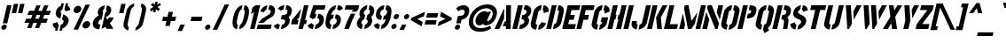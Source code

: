 SplineFontDB: 3.0
FontName: StickNoBills
FullName: Stick No Bills
FamilyName: Stick No Bills
Weight: Regular
Copyright: Copyright (c) 2013, STICK NO BILLS\nCopyright (c) 2015, mooniak\n
UComments: "2015-2-15: Created with FontForge (http://fontforge.org)"
Version: 1.0.1
ItalicAngle: 0
UnderlinePosition: -102
UnderlineWidth: 51
Ascent: 819
Descent: 205
InvalidEm: 0
LayerCount: 2
Layer: 0 0 "Back" 1
Layer: 1 0 "Fore" 0
XUID: [1021 792 -450466945 9124014]
FSType: 0
OS2Version: 0
OS2_WeightWidthSlopeOnly: 0
OS2_UseTypoMetrics: 1
CreationTime: 1423989519
ModificationTime: 1428215055
PfmFamily: 81
TTFWeight: 400
TTFWidth: 5
LineGap: 94
VLineGap: 0
OS2TypoAscent: 0
OS2TypoAOffset: 1
OS2TypoDescent: 0
OS2TypoDOffset: 1
OS2TypoLinegap: 94
OS2WinAscent: 0
OS2WinAOffset: 1
OS2WinDescent: 0
OS2WinDOffset: 1
HheadAscent: 0
HheadAOffset: 1
HheadDescent: 0
HheadDOffset: 1
OS2CapHeight: 0
OS2XHeight: 0
OS2Vendor: 'PfEd'
OS2UnicodeRanges: 00000002.00000000.00000000.00000000
Lookup: 258 0 0 "'kern' Horizontal Kerning lookup 0" { "'kern' Horizontal Kerning lookup 0-1" [153,15,0] "'kern' Horizontal Kerning lookup 0-2" [153,15,0] "'kern' Horizontal Kerning lookup 0-3" [153,15,0] "'kern' Horizontal Kerning lookup 0-4" [153,15,0] "'kern' Horizontal Kerning lookup 0-5" [153,15,0] "'kern' Horizontal Kerning lookup 0-6" [153,15,0] "'kern' Horizontal Kerning lookup 0-7" [153,15,0] "'kern' Horizontal Kerning lookup 0-8" [153,15,0] "'kern' Horizontal Kerning lookup 0-9" [153,15,0] "'kern' Horizontal Kerning lookup 0-10" [153,15,0] "'kern' Horizontal Kerning lookup 0-5" [153,15,0] } ['kern' ('DFLT' <'dflt' > 'hani' <'dflt' > 'latn' <'dflt' > ) ]
MarkAttachClasses: 1
DEI: 91125
KernClass2: 5 12 "'kern' Horizontal Kerning lookup 0-5"
 1 W
 1 Y
 1 V
 0 
 1 a
 1 e
 1 o
 1 d
 1 q
 1 s
 1 c
 1 g
 1 x
 1 y
 1 z
 0 {} 0 {} 0 {} 0 {} 0 {} 0 {} 0 {} 0 {} 0 {} 0 {} 0 {} 0 {} 0 {} -65 {} -45 {} -45 {} -46 {} -45 {} -45 {} -45 {} -65 {} -45 {} -32 {} -45 {} 0 {} -65 {} -65 {} -65 {} -65 {} -65 {} -65 {} -65 {} -65 {} -65 {} -32 {} -44 {} 0 {} -65 {} -65 {} -65 {} -65 {} -65 {} -45 {} -45 {} -65 {} -31 {} -26 {} -45 {} 0 {} 0 {} 0 {} 0 {} 0 {} 0 {} 0 {} 0 {} 0 {} 0 {} 0 {} 0 {}
KernClass2: 2 5 "'kern' Horizontal Kerning lookup 0-10"
 1 A
 1 v
 1 w
 1 y
 0 
 0 {} 0 {} 0 {} 0 {} 0 {} 0 {} -76 {} -76 {} -45 {} 0 {}
KernClass2: 2 3 "'kern' Horizontal Kerning lookup 0-9"
 1 j
 1 j
 1 y
 0 {} 0 {} 0 {} 0 {} 28 {} 28 {}
KernClass2: 2 2 "'kern' Horizontal Kerning lookup 0-8"
 1 g
 1 j
 0 {} 0 {} 0 {} 55 {}
KernClass2: 2 3 "'kern' Horizontal Kerning lookup 0-7"
 1 L
 1 T
 1 Y
 0 {} 0 {} 0 {} 0 {} -127 {} -100 {}
KernClass2: 2 9 "'kern' Horizontal Kerning lookup 0-6"
 1 X
 1 e
 1 a
 1 o
 1 d
 1 q
 1 g
 1 s
 0 
 0 {} 0 {} 0 {} 0 {} 0 {} 0 {} 0 {} 0 {} 0 {} 0 {} -30 {} -16 {} -24 {} -25 {} -20 {} -29 {} -24 {} 0 {}
KernClass2: 2 10 "'kern' Horizontal Kerning lookup 0-4"
 1 T
 1 o
 1 e
 1 a
 1 s
 1 d
 1 q
 1 c
 1 g
 0 
 0 {} 0 {} 0 {} 0 {} 0 {} 0 {} 0 {} 0 {} 0 {} 0 {} 0 {} -63 {} -61 {} -79 {} -76 {} -72 {} -61 {} -65 {} -69 {} -96 {}
KernClass2: 4 16 "'kern' Horizontal Kerning lookup 0-3"
 1 T
 1 F
 0 
 1 e
 1 a
 1 d
 1 q
 1 s
 1 o
 1 g
 1 u
 1 c
 1 x
 1 z
 1 r
 1 n
 1 m
 1 y
 0 {} 0 {} 0 {} 0 {} 0 {} 0 {} 0 {} 0 {} 0 {} 0 {} 0 {} 0 {} 0 {} 0 {} 0 {} 26 {} 0 {} -61 {} -79 {} -72 {} -61 {} -76 {} -76 {} -69 {} -76 {} -76 {} -76 {} -76 {} -76 {} -76 {} -76 {} -76 {} 0 {} -43 {} -102 {} -56 {} -43 {} -50 {} -44 {} -53 {} -35 {} -55 {} -55 {} -55 {} -55 {} -60 {} -46 {} -45 {} 0 {} 0 {} 0 {} 0 {} 0 {} 0 {} 0 {} 0 {} 0 {} 0 {} 0 {} 0 {} 0 {} 0 {} 0 {} 0 {}
KernClass2: 2 4 "'kern' Horizontal Kerning lookup 0-2"
 1 A
 1 V
 1 W
 1 Y
 0 {} 0 {} 0 {} 0 {} 0 {} -73 {} -73 {} -61 {}
KernClass2: 4 2 "'kern' Horizontal Kerning lookup 0-1"
 1 W
 1 V
 1 Y
 1 A
 0 {} 0 {} 0 {} -89 {} 0 {} -88 {} 0 {} -76 {}
LangName: 1033 "" "" "" "SNBMooniak" "" "" "" "STICK NO BILLS is a trademark of STICK NO BILLS Gallery, Sri Lanka <http://sticknobillsonline.com>" "mooniak <http://mooniak.com>" "Martyn Hodges <allroundboatbuilder@yahoo.com> , Kosala Senavirathne <kosala@mooniak.com>, mooniak <hello@mooniak.com>" "Stick No Bills - is the bespoke typeface of STICK NO BILLS+ISIA Poster Gallery in Galle, Sri Lanka. " "https://github.com/mooniak/stick-no-bills-font" "http://type.mooniak.com/" "This Font Software is licensed under the SIL Open Font License, Version 1.1. This license is available with a FAQ at: http://scripts.sil.org/OFL"
Encoding: ISO8859-1
UnicodeInterp: none
NameList: AGL For New Fonts
DisplaySize: -128
AntiAlias: 1
FitToEm: 1
WinInfo: 150 10 4
BeginPrivate: 0
EndPrivate
Grid
-1024 -182 m 4
 2048 -182 l 1028
-1024 691 m 0
 2048 691 l 1024
-1024 208 m 0
 2048 208 l 1024
-1024 705 m 0
 2048 705 l 1024
-1024 -5 m 0
 2048 -5 l 1024
26 1331 m 0
 26 -717 l 1024
  Named: "side bearing 1"
-1024 700 m 0
 2048 700 l 1024
EndSplineSet
TeXData: 1 0 0 642048 321024 214016 526591 1048576 214016 783286 444596 497025 792723 393216 433062 380633 303038 157286 324010 404750 52429 2506097 1059062 262144
AnchorClass2: "acute" "" 
BeginChars: 297 250

StartChar: A
Encoding: 65 65 0
Width: 516
VWidth: 0
Flags: W
HStem: 0 21G<26 172.988 352.912 490.297> 0 21G<26 172.988 352.912 490.297> 679 20G<361.171 500.377> 679 20G<361.171 500.377>
VStem: 353 137<0 85 223 482.842> 361.377 139<223 699>
LayerCount: 2
Back
Fore
SplineSet
289.365234375 582 m 5x80
 304.365234375 582 l 5
 299.72265625 302 l 5
 164 0 l 5
 26 0 l 5
 289.365234375 582 l 5x80
361.376953125 699 m 1xa4
 500.376953125 699 l 1xa4
 490 0 l 1
 353 0 l 1xa8
 352.624023438 85 l 1
 258.624023438 85 l 1
 320.483398438 223 l 1
 356.483398438 223 l 1
 361.376953125 699 l 1xa4
EndSplineSet
EndChar

StartChar: B
Encoding: 66 66 1
Width: 484
VWidth: 0
Flags: W
HStem: -2 124<249.166 328.85> 577 123<382.607 420.727>
LayerCount: 2
Back
Fore
SplineSet
249.166015625 122 m 1
 336.166015625 122 365.325195312 179 371.328125 205 c 0
 376.407226562 227 377.720703125 289 287.720703125 289 c 1
 315.88671875 411 l 1
 375.88671875 411 424.966796875 446 436.741210938 497 c 0
 448.28515625 547 412.98046875 576 354.2109375 577 c 1
 382.607421875 700 l 1
 390.838867188 701 398.838867188 701 406.838867188 701 c 0
 558.838867188 701 586.518554688 574 572.666015625 514 c 0
 572.666015625 514 572.435546875 513 572.435546875 513 c 0
 550.1953125 421 507.268554688 378 466.265625 352 c 1
 497.33984375 322 523.797851562 285 504.404296875 201 c 0
 503.942382812 199 503.711914062 198 503.481445312 197 c 0
 476.854492188 86 365.538085938 -2 248.538085938 -2 c 0
 239.538085938 -2 229.76953125 -1 221 0 c 1
 249.166015625 122 l 1
187.607421875 700 m 1
 328.607421875 700 l 1
 167 0 l 1
 26 0 l 1
 187.607421875 700 l 1
EndSplineSet
EndChar

StartChar: D
Encoding: 68 68 2
Width: 452
VWidth: 0
Flags: W
HStem: 0 21G<32 177.617 231.617 257> 0 21G<32 177.617 231.617 257> 680 20G<188.99 334.607 383.99 460.107>
LayerCount: 2
Back
Fore
SplineSet
227 0 m 1x60
 259.552734375 141 l 1
 265.552734375 141 316.399414062 149 328.481445312 197 c 2
 399.126953125 503 l 1
 400.28125 508 403.82421875 558 356.055664062 559 c 1
 388.607421875 700 l 1
 531.607421875 700 554.671875 566 540.126953125 503 c 1
 469.481445312 197 l 1
 435.54296875 50 287 0 227 0 c 1x60
193.607421875 700 m 1
 334.607421875 700 l 1
 173 0 l 1
 32 0 l 1xa0
 193.607421875 700 l 1
EndSplineSet
EndChar

StartChar: I
Encoding: 73 73 3
Width: 209
VWidth: 0
Flags: W
HStem: 0 21G<34 179.617> 0 21G<34 179.617> 680 20G<190.99 336.607>
VStem: 34 302.607
LayerCount: 2
Back
Fore
SplineSet
195.607421875 700 m 1xb0
 336.607421875 700 l 1
 175 0 l 1
 34 0 l 1
 195.607421875 700 l 1xb0
EndSplineSet
EndChar

StartChar: L
Encoding: 76 76 4
Width: 428
VWidth: 0
Flags: W
HStem: 0 139<199.091 402> 680 20G<182.99 328.607>
LayerCount: 2
Back
Fore
SplineSet
434.090820312 139 m 1
 402 0 l 1
 26 0 l 1
 187.607421875 700 l 1
 328.607421875 700 l 1
 199.090820312 139 l 1
 434.090820312 139 l 1
EndSplineSet
Kerns2: 5 -1 "'kern' Horizontal Kerning lookup 0-7"
EndChar

StartChar: T
Encoding: 84 84 5
Width: 485
VWidth: 0
Flags: W
HStem: 0 21G<172 317.617> 0 21G<172 317.617> 562 138<187.607 301.748 442.748 588.748>
LayerCount: 2
Back
Fore
SplineSet
620.607421875 700 m 1xa0
 588.748046875 562 l 1
 442.748046875 562 l 1
 313 0 l 1
 172 0 l 1
 301.748046875 562 l 1
 155.748046875 562 l 1
 187.607421875 700 l 1
 620.607421875 700 l 1xa0
EndSplineSet
EndChar

StartChar: K
Encoding: 75 75 6
Width: 475
VWidth: 0
Flags: W
HStem: 0 21G<26 171.617 317.048 457> 0 21G<26 171.617 317.048 457> 680 20G<182.99 328.607 465.029 614.607>
LayerCount: 2
Back
Fore
SplineSet
475.607421875 700 m 5xa0
 614.607421875 700 l 5
 425.725585938 341 l 5
 457 0 l 5
 319 0 l 5
 285.725585938 341 l 5
 475.607421875 700 l 5xa0
187.607421875 700 m 1
 328.607421875 700 l 1
 167 0 l 1
 26 0 l 1
 187.607421875 700 l 1
EndSplineSet
EndChar

StartChar: P
Encoding: 80 80 7
Width: 474
VWidth: 0
Flags: W
HStem: 0 21G<26 171.617> 0 21G<26 171.617> 318 139<326.507 404.098> 680 20G<182.99 328.607 377.99 473.107>
LayerCount: 2
Back
Fore
SplineSet
326.506835938 457 m 1x30
 359.506835938 457 l 2
 366.506835938 457 410.737304688 458 422.28125 508 c 0
 434.055664062 559 392.516601562 561 383.516601562 561 c 2
 350.516601562 561 l 1
 382.607421875 700 l 1
 563.607421875 700 592.5234375 626 566.204101562 512 c 0
 533.190429688 369 451.416015625 318 294.416015625 318 c 1
 326.506835938 457 l 1x30
187.607421875 700 m 1
 328.607421875 700 l 1
 167 0 l 1
 26 0 l 1xb0
 187.607421875 700 l 1
EndSplineSet
EndChar

StartChar: M
Encoding: 77 77 8
Width: 676
VWidth: 0
Flags: W
HStem: 0 21G<32 177.617 281.295 395.492 503 648.617> 0 21G<32 177.617 281.295 395.492 503 648.617> 680 20G<188.99 307.241 659.99 805.607>
VStem: 134.506 9<412.952 444>
LayerCount: 2
Back
Fore
SplineSet
32 0 m 1xb0
 134.505859375 444 l 1
 143.505859375 444 l 1
 202.3203125 127 l 1
 173 0 l 1
 32 0 l 1xb0
193.607421875 700 m 1
 303.607421875 700 l 1
 387.715820312 237 l 1
 548.893554688 476 l 1
 558.893554688 476 l 1
 483.861328125 151 l 1
 382 0 l 1
 285 0 l 1
 172.368164062 608 l 1
 193.607421875 700 l 1
664.607421875 700 m 1
 805.607421875 700 l 1
 644 0 l 1
 503 0 l 1
 664.607421875 700 l 1
EndSplineSet
EndChar

StartChar: R
Encoding: 82 82 9
Width: 495
VWidth: 0
Flags: W
HStem: 0 21G<32 177.617 343 472.051> 0 21G<32 177.617 343 472.051> 680 20G<188.99 334.607 383.99 463.607>
LayerCount: 2
Back
Fore
SplineSet
321.88671875 411 m 1xa0
 334.88671875 411 l 2
 394.88671875 411 429.198242188 447 438.6640625 488 c 0
 449.745117188 536 419.90234375 567 370.90234375 567 c 2
 357.90234375 567 l 1
 388.607421875 700 l 1
 538.607421875 700 595.21484375 616 567.510742188 496 c 0
 551.811523438 428 519.9609375 381 467.265625 352 c 1
 497.032226562 325 509.526367188 265.701171875 502.098632812 217 c 2
 469 0 l 1
 343 0 l 1
 369.094726562 178 l 2
 380.739257812 257.435546875 363.797851562 285 293.028320312 286 c 1
 321.88671875 411 l 1xa0
193.607421875 700 m 1
 334.607421875 700 l 1
 173 0 l 1
 32 0 l 1
 193.607421875 700 l 1
EndSplineSet
EndChar

StartChar: J
Encoding: 74 74 10
Width: 495
VWidth: 0
Flags: W
HStem: 680 20G<479.99 624.607>
LayerCount: 2
Back
Fore
SplineSet
211.845703125 -5 m 1
 151.845703125 -5 38.466796875 54 70.5576171875 193 c 1
 81.8701171875 242 l 1
 222.870117188 242 l 1
 211.557617188 193 l 2
 201.9375 147 239.62890625 137 244.62890625 137 c 1
 211.845703125 -5 l 1
265.845703125 -5 m 1
 298.62890625 137 l 1
 303.62890625 137 355.9375 147 367.557617188 193 c 2
 484.607421875 700 l 1
 624.607421875 700 l 1
 507.557617188 193 l 1
 474.3125 49 325.845703125 -5 265.845703125 -5 c 1
EndSplineSet
EndChar

StartChar: C
Encoding: 67 67 11
Width: 494
VWidth: 0
Flags: W
HStem: 685 20G<320.262 387.144 441.144 491.762>
LayerCount: 2
Back
Fore
SplineSet
413.209960938 564 m 5
 445.76171875 705 l 5
 537.76171875 705 609.291015625 612 587.127929688 516 c 5
 440.81640625 480 l 5
 444.279296875 495 l 6
 447.51171875 509 450.051757812 520 447.822265625 532 c 4
 443.131835938 555 413.209960938 564 413.209960938 564 c 5
314.3984375 136 m 1
 314.3984375 136 348.013671875 143 363.32421875 166 c 0
 371.094726562 178 373.633789062 189 376.866210938 203 c 2
 379.63671875 215 l 1
 510.017578125 182 l 1
 485.545898438 76 373.845703125 -5 281.845703125 -5 c 1
 314.3984375 136 l 1
391.76171875 705 m 1
 359.209960938 564 l 1
 312.978515625 563 293.744140625 523 292.58984375 518 c 1
 214.787109375 181 l 1
 213.6328125 176 214.3984375 136 260.3984375 136 c 1
 227.845703125 -5 l 1
 84.845703125 -5 59.9345703125 121 73.787109375 181 c 1
 151.58984375 518 l 1
 165.44140625 578 248.76171875 705 391.76171875 705 c 1
EndSplineSet
EndChar

StartChar: U
Encoding: 85 85 12
Width: 512
VWidth: 0
Flags: W
HStem: 680 20G<188.99 334.607 495.99 640.607>
LayerCount: 2
Back
Fore
SplineSet
227.845703125 -5 m 1
 167.845703125 -5 43.3125 49 76.5576171875 193 c 1
 193.607421875 700 l 1
 334.607421875 700 l 1
 217.557617188 193 l 2
 207.9375 147 255.62890625 137 260.62890625 137 c 1
 227.845703125 -5 l 1
524.557617188 193 m 1
 491.3125 49 341.845703125 -5 281.845703125 -5 c 1
 314.62890625 137 l 1
 319.62890625 137 371.9375 147 383.557617188 193 c 2
 500.607421875 700 l 1
 640.607421875 700 l 1
 523.557617188 193 l 1
 524.557617188 193 l 1
EndSplineSet
EndChar

StartChar: E
Encoding: 69 69 13
Width: 422
VWidth: 0
Flags: W
HStem: 0 141<205.553 396> 277 141<269.503 365.95> 560 140<302.286 525.286>
LayerCount: 2
Back
Fore
SplineSet
428.552734375 141 m 1
 396 0 l 1
 32 0 l 1
 193.607421875 700 l 1
 557.607421875 700 l 1
 525.286132812 560 l 1
 302.286132812 560 l 1
 269.502929688 418 l 1
 398.502929688 418 l 1
 365.950195312 277 l 1
 236.950195312 277 l 1
 205.552734375 141 l 1
 428.552734375 141 l 1
EndSplineSet
EndChar

StartChar: O
Encoding: 79 79 14
Width: 508
VWidth: 0
Flags: W
HStem: 685 20G<323.762 385.144 439.144 509.262>
LayerCount: 2
Back
Fore
SplineSet
224.845703125 -5 m 5
 164.845703125 -5 41.7744140625 51 75.01953125 195 c 6
 150.974609375 524 l 6
 164.827148438 584 257.76171875 705 389.76171875 705 c 5
 357.209960938 564 l 5
 310.978515625 563 289.435546875 513 288.28125 508 c 6
 216.01953125 195 l 6
 205.399414062 149 252.62890625 137 257.62890625 137 c 5
 224.845703125 -5 l 5
279.845703125 -5 m 5
 312.62890625 137 l 5
 317.62890625 137 370.399414062 149 382.01953125 195 c 6
 454.28125 508 l 6
 455.435546875 513 456.978515625 563 411.209960938 564 c 5
 443.76171875 705 l 5
 574.76171875 705 612.595703125 583 598.974609375 524 c 6
 523.01953125 195 l 6
 489.774414062 51 339.845703125 -5 279.845703125 -5 c 5
EndSplineSet
EndChar

StartChar: F
Encoding: 70 70 15
Width: 422
VWidth: 0
Flags: W
HStem: 1 21G<32.2305 177.848> 1 21G<32.2305 177.848> 277 141<269.503 365.95> 560 140<302.286 525.286>
LayerCount: 2
Back
Fore
SplineSet
398.502929688 418 m 1xb0
 365.950195312 277 l 1
 236.950195312 277 l 1
 173.23046875 1 l 1
 32.23046875 1 l 1
 193.607421875 700 l 1
 557.607421875 700 l 1
 525.286132812 560 l 1
 302.286132812 560 l 1
 269.502929688 418 l 1
 398.502929688 418 l 1xb0
EndSplineSet
EndChar

StartChar: H
Encoding: 72 72 16
Width: 458
VWidth: 0
Flags: W
HStem: 0 21G<32 177.617 285 430.617> 0 21G<32 177.617 285 430.617> 680 20G<188.99 334.607 441.99 587.607>
LayerCount: 2
Back
Fore
SplineSet
299.1953125 421 m 1xa0
 267.3359375 283 l 1
 238.3359375 283 l 1
 173 0 l 1
 32 0 l 1
 193.607421875 700 l 1
 334.607421875 700 l 1
 270.1953125 421 l 1
 299.1953125 421 l 1xa0
446.607421875 700 m 1
 587.607421875 700 l 1
 426 0 l 1
 285 0 l 1
 350.3359375 283 l 1
 321.3359375 283 l 1
 353.1953125 421 l 1
 382.1953125 421 l 1
 446.607421875 700 l 1
EndSplineSet
EndChar

StartChar: Q
Encoding: 81 81 17
Width: 500
VWidth: 0
Flags: W
HStem: 685 20G<319.762 381.144 435.144 505.262>
LayerCount: 2
Back
Fore
SplineSet
220.845703125 -5 m 1
 160.845703125 -5 37.7744140625 51 71.01953125 195 c 2
 146.974609375 524 l 2
 160.827148438 584 253.76171875 705 385.76171875 705 c 1
 353.209960938 564 l 1
 306.978515625 563 285.435546875 513 284.28125 508 c 2
 212.01953125 195 l 2
 201.399414062 149 248.62890625 137 253.62890625 137 c 1
 220.845703125 -5 l 1
415.850585938 47 m 1
 452.612304688 -32 l 1
 323.296875 -107 l 1
 275.845703125 -5 l 1
 308.62890625 137 l 1
 313.62890625 137 366.399414062 149 378.01953125 195 c 2
 450.28125 508 l 2
 451.435546875 513 452.978515625 563 407.209960938 564 c 1
 439.76171875 705 l 1
 570.76171875 705 608.595703125 583 594.974609375 524 c 2
 519.01953125 195 l 2
 503.3203125 127 462.23828125 79 415.850585938 47 c 1
EndSplineSet
EndChar

StartChar: G
Encoding: 71 71 18
Width: 493
VWidth: 0
Flags: W
HStem: 685 20G<318.762 380.144 434.144 485.262>
LayerCount: 2
Back
Fore
SplineSet
406.209960938 564 m 1
 438.76171875 705 l 1
 531.76171875 705 602.291015625 612 580.127929688 516 c 1
 430.353515625 465 l 1
 437.279296875 495 l 2
 440.51171875 509 443.051757812 520 440.822265625 532 c 0
 436.131835938 555 406.209960938 564 406.209960938 564 c 1
542.49609375 353 m 1
 501.6328125 176 l 2
 482.932617188 95 357.076171875 -4 274.845703125 -5 c 1
 307.3984375 136 l 1
 313.3984375 136 354.784179688 155 362.865234375 190 c 2
 370.483398438 223 l 1
 327.483398438 223 l 1
 357.49609375 353 l 1
 542.49609375 353 l 1
220.845703125 -5 m 1
 160.845703125 -5 37.08203125 48 70.3271484375 192 c 1
 146.974609375 524 l 1
 169.981445312 589 252.76171875 705 384.76171875 705 c 1
 352.209960938 564 l 1
 305.978515625 563 285.435546875 513 284.28125 508 c 1
 211.327148438 192 l 2
 201.70703125 146 248.3984375 136 253.3984375 136 c 1
 220.845703125 -5 l 1
EndSplineSet
EndChar

StartChar: S
Encoding: 83 83 19
Width: 497
VWidth: 0
Flags: W
HStem: 680 20G<351.992 372.99 427.99 485.607>
LayerCount: 2
Back
Fore
SplineSet
377.607421875 700 m 5
 347.1328125 568 l 5
 324.748046875 562 298.9765625 537 293.435546875 513 c 4
 277.966796875 446 379.197265625 434 436.961914062 394 c 4
 489.650390625 358 545.799804688 311 522.250976562 209 c 4
 496.163085938 96 378.307617188 -3 270.307617188 -3 c 5
 300.3203125 127 l 5
 325.012695312 130 367.629882812 150 379.866210938 203 c 4
 397.181640625 278 291.875 294 238.5703125 323 c 4
 175.419921875 357 134.040039062 403 158.28125 508 c 4
 190.372070312 647 326.376953125 699 377.607421875 700 c 5
432.607421875 700 m 5
 538.607421875 700 575.981445312 589 573.669921875 553 c 5
 433.743164062 510 l 5
 439.59375 557 402.1328125 568 402.1328125 568 c 5
 432.607421875 700 l 5
215.307617188 -3 m 5
 106.307617188 -3 57.779296875 103 69.4775390625 158 c 5
 206.866210938 203 l 5
 195.9375 147 245.3203125 127 245.3203125 127 c 5
 215.307617188 -3 l 5
EndSplineSet
EndChar

StartChar: V
Encoding: 86 86 20
Width: 508
VWidth: 0
Flags: W
HStem: 0 21G<227.817 287.326> 0 21G<227.817 287.326> 680 20G<187.607 332.857 489.076 643.607>
LayerCount: 2
Back
Fore
SplineSet
187.607421875 700 m 1xa0
 331.607421875 700 l 1
 365.477539062 158 l 1
 276 0 l 1
 229 0 l 1
 187.607421875 700 l 1xa0
643.607421875 700 m 5
 573.364257812 569 500.2734375 430 425.952148438 290 c 1
 415.952148438 290 l 1
 401.666015625 514 l 1
 499.607421875 700 l 5
 643.607421875 700 l 5
EndSplineSet
EndChar

StartChar: W
Encoding: 87 87 21
Width: 725
VWidth: 0
Flags: W
HStem: 0 21G<227.817 287.2 440.817 500.2> 0 21G<227.817 287.2 440.817 500.2> 680 20G<187.607 332.82 400.607 545.82 706.076 860.607>
LayerCount: 2
Back
Fore
SplineSet
187.607421875 700 m 1xa0
 331.607421875 700 l 1
 364.477539062 158 l 1
 276 0 l 1
 229 0 l 1
 187.607421875 700 l 1xa0
400.607421875 700 m 1
 544.607421875 700 l 1
 577.477539062 158 l 1
 489 0 l 1
 442 0 l 1
 400.607421875 700 l 1
860.607421875 700 m 1
 642.952148438 290 l 1
 632.952148438 290 l 1
 618.666015625 514 l 1
 716.607421875 700 l 1
 860.607421875 700 l 1
EndSplineSet
EndChar

StartChar: N
Encoding: 78 78 22
Width: 509
VWidth: 0
Flags: W
HStem: 0 21G<32 177.617 402.183 481.617> 0 21G<32 177.617 402.183 481.617> 680 20G<188.99 316.396 492.99 638.607>
LayerCount: 2
Back
Fore
SplineSet
32 0 m 1xa0
 145.586914062 492 l 1
 153.586914062 492 l 1
 237.181640625 278 l 1
 173 0 l 1
 32 0 l 1xa0
638.607421875 700 m 1
 542.56640625 284 l 1
 534.56640625 284 l 1
 450.97265625 498 l 1
 497.607421875 700 l 1
 638.607421875 700 l 1
193.607421875 700 m 1
 308.607421875 700 l 1
 515.786132812 168 l 1
 477 0 l 1
 410 0 l 1
 172.368164062 608 l 1
 193.607421875 700 l 1
EndSplineSet
EndChar

StartChar: one
Encoding: -1 49 23
Width: 309
VWidth: 0
Flags: HMW
LayerCount: 2
Back
Fore
SplineSet
99 499 m 1
 43 444 l 1
 43 645 l 1
 99 701 l 1
 104 701 l 1
 226 701 l 1
 226 -0 l 1
 99 -0 l 1
 99 499 l 1
EndSplineSet
Validated: 1
EndChar

StartChar: two
Encoding: -1 50 24
Width: 515
VWidth: 0
Flags: HMW
LayerCount: 2
Back
Fore
SplineSet
464 127 m 1
 464 0 l 1
 63 0 l 1
 63 127 l 1
 464 127 l 1
209 703 m 1
 209 577 l 2
 208 577 161 561 161 499 c 1
 43 524 l 1
 52 608 114 691 209 703 c 1
264 578 m 1
 264 704 l 1
 266 704 269 704 271 704 c 0
 425 704 471 573 472 500 c 0
 472 499 472 498 472 497 c 0
 472 393 411 364 352 319 c 0
 281 265 247 235 210 186 c 1
 70 186 l 1
 135 306 232 363 262 388 c 0
 306 424 353 438 354 500 c 0
 354 501 354 501 354 502 c 0
 354 552 319 576 264 578 c 1
209 577 m 2
 209 577 209 577 209 577 c 2
 209 577 209 577 209 577 c 2
 209 577 l 2
EndSplineSet
Validated: 1
EndChar

StartChar: four
Encoding: 52 52 25
Width: 483
VWidth: 0
Flags: W
HStem: 0 21G<273 407.617> 0 21G<273 407.617> 681 20G<430.221 564.839>
LayerCount: 2
Back
Fore
SplineSet
278.795898438 272 m 1x20
 249.475585938 145 l 1
 59.4755859375 145 l 1
 88.7958984375 272 l 1
 354.059570312 598 l 1
 297.03515625 351 l 1
 232.795898438 272 l 1
 278.795898438 272 l 1x20
519.795898438 272 m 1
 490.475585938 145 l 1
 436.475585938 145 l 1
 403 0 l 1
 273 0 l 1xa0
 434.838867188 701 l 1
 564.838867188 701 l 1
 465.795898438 272 l 1
 519.795898438 272 l 1
EndSplineSet
EndChar

StartChar: X
Encoding: 88 88 26
Width: 464
VWidth: 0
Flags: W
HStem: 0 21G<26 182.923 290.312 438> 0 21G<26 182.923 290.312 438> 680 20G<199.607 339.49 438.49 587.607>
LayerCount: 2
Back
Fore
SplineSet
587.607421875 700 m 1xa0
 385.34375 361 l 1
 438 0 l 1
 293 0 l 1
 270.5546875 167 l 1
 171 0 l 1
 26 0 l 1
 245.34375 361 l 1
 199.607421875 700 l 1
 336.607421875 700 l 1
 358.515625 548 l 1
 450.607421875 700 l 1
 587.607421875 700 l 1xa0
EndSplineSet
EndChar

StartChar: Y
Encoding: 89 89 27
Width: 479
VWidth: 0
Flags: W
HStem: 0 21G<157 307.617> 0 21G<157 307.617> 680 20G<187.607 335.807 459.212 614.607>
LayerCount: 2
Back
Fore
SplineSet
187.607421875 700 m 1xa0
 334.607421875 700 l 1
 361.409179688 253 l 1
 303 0 l 1
 157 0 l 1
 215.178710938 252 l 1
 187.607421875 700 l 1xa0
399.440429688 565 m 1
 469.607421875 700 l 1
 614.607421875 700 l 1
 417.03125 312 l 1
 399.440429688 565 l 1
EndSplineSet
EndChar

StartChar: Z
Encoding: 90 90 28
Width: 418
VWidth: 0
Flags: W
HStem: 0 144<215.245 392> 560 140<187.607 365.286>
LayerCount: 2
Back
Fore
SplineSet
215.245117188 144 m 1
 425.245117188 144 l 1
 392 0 l 1
 26 0 l 1
 58.552734375 141 l 1
 365.286132812 560 l 1
 155.286132812 560 l 1
 187.607421875 700 l 1
 553.607421875 700 l 1
 521.978515625 563 l 1
 215.245117188 144 l 1
EndSplineSet
EndChar

StartChar: space
Encoding: 32 32 29
Width: 300
Flags: W
LayerCount: 2
Back
Fore
EndChar

StartChar: one
Encoding: 49 49 30
Width: 266
VWidth: 0
Flags: W
HStem: 0 21G<106 240.617> 0 21G<106 240.617> 679 20G<236.997 397.377> 679 20G<236.997 397.377>
VStem: 106 291.377
LayerCount: 2
Back
Fore
SplineSet
221.203125 499 m 1xa8
 131.3515625 439 l 1
 177.755859375 640 l 1
 267.376953125 699 l 1
 397.376953125 699 l 5
 236 0 l 5
 106 0 l 1
 221.203125 499 l 1xa8
EndSplineSet
EndChar

StartChar: at
Encoding: 64 64 31
Width: 803
VWidth: 0
Flags: W
HStem: -87 109<310.672 556.522> 116 124<540.057 667.445> 602 113<469.732 681.679>
LayerCount: 2
Back
Fore
SplineSet
690.479492188 103 m 1
 719.770507812 12 l 1
 647.611328125 -45 517.614257812 -87 402.9140625 -87 c 0
 175.333984375 -87 27.1943359375 46.998046875 87.6376953125 309 c 0
 139.314453125 532.998046875 356.3203125 715 613.370117188 715 c 0
 774.940429688 715 927.590820312 612 881.41796875 412 c 0
 832.704101562 201 681.240234375 116 559.080078125 116 c 0
 521.033203125 116 494.928710938 137 490.469726562 161 c 1
 471.390625 139 434.080078125 116 371.080078125 116 c 0
 295.080078125 116 250.0078125 193 272.170898438 289 c 0
 307.956054688 444 447.120117188 519 529.120117188 519 c 0
 593.120117188 519 609.118164062 493 620.423828125 477 c 1
 634.657226562 504 l 1
 717.887695312 504 l 1
 622.70703125 308 l 2
 617.466796875 297 609.943359375 280 606.7109375 266 c 0
 602.786132812 249 605.208007812 240 618.868164062 240 c 0
 653.948242188 240 730.59375 280 761.068359375 412 c 0
 788.310546875 530 688.381835938 602 590.282226562 602 c 0
 423.282226562 602 247.34765625 481 208.331054688 312 c 0
 164.465820312 122 265.079101562 22 419.079101562 22 c 0
 506.079101562 22 597.850585938 47 690.479492188 103 c 1
EndSplineSet
EndChar

StartChar: two
Encoding: 50 50 32
Width: 480
VWidth: 0
Flags: HW
HStem: 0 127<72.3203 447> 574 126<289.978 322.287 406.607 434.371>
LayerCount: 2
Back
Fore
SplineSet
476.3203125 127 m 1
 447 0 l 1
 43 0 l 1
 72.3203125 127 l 1
 476.3203125 127 l 1
351.376953125 699 m 1
 322.287109375 573 l 2
 321.287109375 573 270.59375 557 256.279296875 495 c 1
 144.051757812 520 l 1
 172.444335938 604 253.606445312 687 351.376953125 699 c 1
377.518554688 574 m 1
 406.607421875 700 l 1
 408.607421875 700 411.607421875 700 413.607421875 700 c 0
 567.607421875 700 584.518554688 574 567.741210938 497 c 0
 567.510742188 496 567.279296875 495 567.048828125 494 c 0
 543.0390625 390 485.650390625 358 414.723632812 315 c 0
 332.1796875 265 284.561523438 232 238.325195312 179 c 1
 86.3251953125 179 l 1
 174.72265625 302 287.881835938 359 323.653320312 384 c 0
 375.1953125 421 428.965820312 433 444.279296875 495 c 0
 444.510742188 496 444.510742188 496 444.741210938 497 c 0
 456.28515625 547 432.056640625 572 377.518554688 574 c 1
EndSplineSet
EndChar

StartChar: period
Encoding: -1 46 33
Width: 250
VWidth: 0
Flags: HMW
LayerCount: 2
Back
Fore
SplineSet
50 53 m 0
 50 95 83 129 125 129 c 0
 167 129 200 95 200 53 c 0
 200 11 167 -22 125 -22 c 0
 83 -22 50 11 50 53 c 0
EndSplineSet
Validated: 1
EndChar

StartChar: colon
Encoding: 58 58 34
Width: 250
VWidth: 0
Flags: W
HStem: -5 151<100.464 182.064> 285 151<167.416 249.015>
VStem: 66.1611 216.951
LayerCount: 2
Back
Fore
SplineSet
66.1611328125 70 m 0
 75.857421875 112 116.70703125 146 158.70703125 146 c 0
 200.70703125 146 225.857421875 112 216.161132812 70 c 0
 206.463867188 28 165.845703125 -5 123.845703125 -5 c 0
 81.845703125 -5 56.4638671875 28 66.1611328125 70 c 0
133.112304688 360 m 0
 142.80859375 402 183.658203125 436 225.658203125 436 c 0
 267.658203125 436 292.80859375 402 283.112304688 360 c 0
 273.416015625 318 232.797851562 285 190.797851562 285 c 0
 148.797851562 285 123.416015625 318 133.112304688 360 c 0
EndSplineSet
EndChar

StartChar: quotedbl
Encoding: -1 34 35
Width: 407
VWidth: 0
Flags: HMW
LayerCount: 2
Back
Fore
SplineSet
177 465 m 1
 50 465 l 1
 50 736 l 1
 177 736 l 1
 177 465 l 1
357 465 m 1
 230 465 l 1
 230 736 l 1
 357 736 l 1
 357 465 l 1
EndSplineSet
Validated: 1
EndChar

StartChar: plus
Encoding: -1 43 36
Width: 475
VWidth: 0
Flags: HMW
LayerCount: 2
Back
Fore
SplineSet
425 357 m 1
 425 230 l 1
 300 230 l 1
 300 87 l 1
 173 87 l 1
 173 230 l 1
 50 230 l 1
 50 357 l 1
 173 357 l 1
 173 498 l 1
 300 498 l 1
 300 357 l 1
 425 357 l 1
EndSplineSet
Validated: 1
EndChar

StartChar: asterisk
Encoding: -1 42 37
Width: 591
VWidth: 0
Flags: HMW
LayerCount: 2
Back
Fore
SplineSet
352 94 m 1
 234 94 l 1
 234 237 l 1
 119 157 l 1
 50 253 l 1
 195 353 l 1
 50 459 l 1
 120 554 l 1
 234 471 l 1
 234 605 l 1
 351 605 l 1
 351 467 l 1
 471 556 l 1
 540 461 l 1
 393 354 l 1
 541 252 l 1
 472 156 l 1
 351 238 l 1
 352 94 l 1
EndSplineSet
Validated: 1
EndChar

StartChar: comma
Encoding: -1 44 38
Width: 265
VWidth: 0
Flags: HMW
LayerCount: 2
Back
Fore
SplineSet
178 -23 m 1
 51 -23 l 1
 88 129 l 1
 215 129 l 1
 178 -23 l 1
EndSplineSet
Validated: 1
EndChar

StartChar: copyright
Encoding: 169 169 39
Width: 859
VWidth: 0
Flags: W
HStem: -49 93<338.012 400.688 457.158 545.141> 476 90<485.071 521.894> 636 90<471.367 558.832 614.61 685.379>
LayerCount: 2
Back
Fore
SplineSet
457.158203125 44 m 1
 604.774414062 51 758.325195312 179 796.6484375 332 c 0
 797.110351562 334 797.802734375 337 798.264648438 339 c 0
 839.127929688 516 722.6015625 635 593.83203125 636 c 1
 614.610351562 726 l 1
 762.379882812 725 944.981445312 589 887.264648438 339 c 0
 886.340820312 335 885.416992188 331 884.494140625 327 c 0
 827.010742188 104 609.072265625 -43 435.6875 -49 c 1
 457.158203125 44 l 1
542.671875 566 m 1
 521.893554688 476 l 1
 492.893554688 476 480.890625 450 480.198242188 447 c 2
 430.330078125 231 l 2
 429.637695312 228 429.866210938 203 458.866210938 203 c 1
 437.857421875 112 l 1
 346.857421875 112 331.557617188 193 340.330078125 231 c 2
 390.198242188 447 l 2
 398.970703125 485 451.671875 566 542.671875 566 c 1
493.404296875 201 m 1
 493.404296875 201 515.790039062 207 525.252929688 222 c 0
 529.869140625 229 531.485351562 236 533.5625 245 c 2
 537.94921875 264 l 1
 618.561523438 232 l 1
 604.478515625 171 531.857421875 112 472.857421875 112 c 1
 493.404296875 201 l 1
556.893554688 476 m 1
 577.671875 566 l 1
 636.671875 566 682.049804688 507 667.966796875 446 c 1
 572.348632812 413 l 1
 576.735351562 432 l 2
 578.8125 441 580.428710938 448 579.276367188 456 c 0
 576.5078125 470 556.893554688 476 556.893554688 476 c 1
422.158203125 44 m 1
 400.6875 -49 l 1
 230.072265625 -43 80.0107421875 104 125.494140625 327 c 0
 126.416992188 331 127.340820312 335 128.264648438 339 c 0
 185.981445312 589 431.379882812 725 579.610351562 726 c 1
 558.83203125 636 l 1
 429.6015625 635 258.127929688 516 217.264648438 339 c 0
 216.802734375 337 216.110351562 334 215.6484375 332 c 0
 183.325195312 179 277.774414062 51 422.158203125 44 c 1
EndSplineSet
EndChar

StartChar: registered
Encoding: 174 174 40
Width: 404
VWidth: 0
Flags: W
HStem: 354 42<227.239 273.728 302.424 369.177> 511 36<332.285 347.444> 591 37<350.985 365.276> 662 41<280.407 347.835 373.301 420.746>
LayerCount: 2
Back
Fore
SplineSet
295.75390625 627 m 1
 334.75390625 627 l 1
 289.2734375 430 l 1
 250.2734375 430 l 1
 295.75390625 627 l 1
332.28515625 547 m 1
 336.28515625 547 l 2
 353.28515625 547 362.59375 557 365.1328125 568 c 0
 368.365234375 582 360.443359375 591 346.443359375 591 c 2
 342.443359375 591 l 1
 350.985351562 628 l 1
 392.985351562 628 409.444335938 604 401.594726562 570 c 0
 397.208007812 551 388.20703125 538 373.360351562 530 c 1
 374.360351562 530 l 1
 382.513671875 522 385.819335938 506 383.586914062 492 c 2
 369.50390625 431 l 1
 334.50390625 431 l 1
 346.047851562 481 l 2
 351.357421875 504 343.973632812 511 323.973632812 511 c 1
 332.28515625 547 l 1
302.423828125 396 m 1
 368.116210938 399 437.276367188 456 455.206054688 525 c 0
 455.436523438 526 455.436523438 526 455.66796875 527 c 0
 474.368164062 608 422.834960938 662 363.834960938 662 c 1
 373.30078125 703 l 1
 439.069335938 702 521.986328125 641 495.8984375 528 c 0
 495.436523438 526 495.206054688 525 494.744140625 523 c 0
 471.657226562 423 370.419921875 357 292.727539062 354 c 1
 302.423828125 396 l 1
282.423828125 396 m 1
 273.727539062 354 l 1
 192.958007812 355 129.735351562 432 150.744140625 523 c 0
 150.974609375 524 150.974609375 524 151.206054688 525 c 0
 179.833007812 649 295.30078125 703 355.30078125 703 c 0
 356.30078125 703 356.30078125 703 357.30078125 703 c 2
 347.834960938 662 l 1
 288.834960938 662 210.598632812 609 191.436523438 526 c 0
 176.506835938 457 218.116210938 399 282.423828125 396 c 1
EndSplineSet
EndChar

StartChar: a
Encoding: 97 97 41
Width: 435
VWidth: 0
Flags: W
HStem: 1 112<162.682 180.23 255.088 294.992> 407 112<233.909 274.963 347.82 354.912>
LayerCount: 2
Back
Fore
SplineSet
347.8203125 519 m 1
 350.8203125 519 l 2
 453.8203125 519 481.887695312 424 471.729492188 380 c 0
 417.013671875 143 l 0
 415.859375 138 412.319335938 114 433.319335938 114 c 0
 436.319335938 114 l 1
 410.23046875 1 l 1
 407.23046875 1 l 0
 370.23046875 1 344.000976562 13 327.92578125 30 c 1
 300.770507812 12 268.23046875 1 232.23046875 1 c 2
 229.23046875 1 l 1
 255.087890625 113 l 1
 258.087890625 113 l 2
 288.319335938 114 301.70703125 146 302.399414062 149 c 0
 320.407226562 227 l 1
 277.328125 205 196.865234375 190 181.249023438 183 c 0
 174.556640625 180 166.940429688 173 164.400390625 162 c 0
 161.399414062 149 l 2
 156.782226562 129 163.087890625 113 189.087890625 113 c 2
 206.087890625 113 l 1
 180.23046875 1 l 1
 83.23046875 1 40.775390625 64 53.9345703125 121 c 2
 64.5546875 167 l 2
 72.173828125 200 86.7919921875 233 134.333007812 257 c 0
 183.104492188 282 339.799804688 311 349.03515625 351 c 0
 349.958007812 355 350.881835938 359 351.8046875 363 c 0
 357.345703125 387 359.270507812 404 324.962890625 407 c 0
 322.194335938 408 l 1
 347.8203125 519 l 1
274.962890625 407 m 1
 271.962890625 407 l 2
 248.501953125 405 228.0390625 390 219.49609375 353 c 0
 218.573242188 349 l 1
 122.807617188 389 l 1
 123.26953125 391 l 0
 139.661132812 462 229.8203125 519 297.8203125 519 c 0
 300.8203125 519 l 1
 274.962890625 407 l 1
EndSplineSet
EndChar

StartChar: period
Encoding: 46 46 42
Width: 250
VWidth: 0
Flags: W
HStem: -22 151<96.5389 178.14>
VStem: 62.2363 150<10.8125 95.5039>
LayerCount: 2
Back
Fore
SplineSet
62.236328125 53 m 0
 71.9326171875 95 112.782226562 129 154.782226562 129 c 0
 196.782226562 129 221.932617188 95 212.236328125 53 c 0
 202.5390625 11 161.920898438 -22 119.920898438 -22 c 0
 77.9208984375 -22 52.5390625 11 62.236328125 53 c 0
EndSplineSet
EndChar

StartChar: o
Encoding: 111 111 43
Width: 420
VWidth: 0
Flags: W
HStem: -1 118<182.136 191.77 260.012 302.041> 398 118<240.098 283.886 352.128 360.317>
LayerCount: 2
Back
Fore
SplineSet
114.806640625 376 m 0
 125.1953125 421 198.127929688 516 305.127929688 516 c 2
 311.127929688 516 l 1
 283.885742188 398 l 1
 277.885742188 398 l 0
 244.885742188 398 234.114257812 373 231.8046875 363 c 5
 183.553710938 154 l 1
 179.166992188 135 183.01171875 117 213.01171875 117 c 0
 219.01171875 117 l 1
 191.76953125 -1 l 1
 185.76953125 -1 l 0
 77.76953125 -1 50.39453125 97 60.552734375 141 c 0
 114.806640625 376 l 0
324.885742188 398 m 1
 352.127929688 516 l 1
 358.127929688 516 l 0
 461.127929688 516 489.1953125 421 478.806640625 376 c 0
 424.552734375 141 l 0
 414.163085938 96 342.76953125 -1 238.76953125 -1 c 0
 232.76953125 -1 l 1
 260.01171875 117 l 1
 266.01171875 117 l 0
 297.2421875 118 307.552734375 141 310.091796875 152 c 1
 358.8046875 363 l 1
 362.729492188 380 360.885742188 398 330.885742188 398 c 0
 324.885742188 398 l 1
EndSplineSet
EndChar

StartChar: quotedbl
Encoding: 34 34 44
Width: 359
VWidth: 0
Flags: W
HStem: 465 271<195.919 260.354 375.919 440.354>
LayerCount: 2
Back
Fore
SplineSet
260.353515625 465 m 1
 133.353515625 465 l 1
 195.918945312 736 l 1
 322.918945312 736 l 1
 260.353515625 465 l 1
440.353515625 465 m 1
 313.353515625 465 l 1
 375.918945312 736 l 1
 502.918945312 736 l 1
 440.353515625 465 l 1
EndSplineSet
EndChar

StartChar: plus
Encoding: 43 43 45
Width: 575
VWidth: 0
Flags: W
HStem: 230 127<182.42 276.1 432.42 528.1>
LayerCount: 2
Back
Fore
SplineSet
557.419921875 357 m 1
 528.099609375 230 l 1
 403.099609375 230 l 1
 370.0859375 87 l 1
 243.0859375 87 l 1
 276.099609375 230 l 1
 153.099609375 230 l 1
 182.419921875 357 l 1
 305.419921875 357 l 1
 337.97265625 498 l 1
 464.97265625 498 l 1
 432.419921875 357 l 1
 557.419921875 357 l 1
EndSplineSet
EndChar

StartChar: asterisk
Encoding: 42 42 46
Width: 394
VWidth: 0
Flags: W
HStem: 478 307<341.231 341.355> 517 21G<201.59 244.912 397.115 439.901>
VStem: 183.519 320.012
LayerCount: 2
Back
Fore
SplineSet
341.35546875 478 m 1xa0
 270.35546875 478 l 1xa0
 290.209960938 564 l 1
 211.358398438 517 l 1x60
 183.518554688 574 l 1
 284.139648438 633 l 5
 209.530273438 691 l 1
 264.689453125 748 l 1
 322.53125 704 l 1
 341.231445312 785 l 1
 412.231445312 785 l 1
 393.069335938 702 l 1
 474.689453125 748 l 1
 503.530273438 691 l 1
 401.909179688 632 l 1
 475.056640625 572 l 1
 420.897460938 515 l 1
 361.440429688 565 l 1
 341.35546875 478 l 1xa0
EndSplineSet
EndChar

StartChar: comma
Encoding: 44 44 47
Width: 264
VWidth: 0
Flags: W
HStem: -58 187<116.782 163.609>
VStem: 36.6094 207.173
LayerCount: 2
Back
Fore
SplineSet
163.609375 -58 m 1
 36.609375 -58 l 1
 116.782226562 129 l 1
 243.782226562 129 l 1
 163.609375 -58 l 1
EndSplineSet
EndChar

StartChar: r
Encoding: 114 114 48
Width: 316
VWidth: 0
Flags: W
HStem: 0 21G<36 164.617> 0 21G<36 164.617> 399 117<321.804 375.116>
LayerCount: 2
Back
Fore
SplineSet
155.127929688 516 m 5xa0
 279.127929688 516 l 1
 264.814453125 454 l 1
 292.047851562 481 348.127929688 516 403.127929688 516 c 0
 436.127929688 516 l 1
 380.193359375 395 l 1
 375.116210938 399 l 1
 307.885742188 398 236.416992188 331 222.565429688 271 c 0
 160 0 l 1
 36 0 l 5
 155.127929688 516 l 5xa0
EndSplineSet
EndChar

StartChar: f
Encoding: 102 102 49
Width: 304
VWidth: 0
Flags: W
HStem: 0 21G<89 215.617> 0 21G<89 215.617> 400 116<145.128 181.348 329.897 369.348> 579 117<340.618 410.673>
LayerCount: 2
Back
Fore
SplineSet
216.439453125 552 m 0xb0
 226.828125 597 300.453125 695 403.684570312 696 c 2
 464.684570312 696 l 1
 410.672851562 579 l 1
 377.672851562 579 l 1
 349.44140625 578 339.131835938 555 338.439453125 552 c 0
 329.897460938 515 l 1
 396.127929688 516 l 1
 369.34765625 400 l 1
 303.34765625 400 l 1
 211 0 l 1
 89 0 l 1
 181.34765625 400 l 1
 118.34765625 400 l 1
 145.127929688 516 l 1
 208.127929688 516 l 1
 216.439453125 552 l 0xb0
EndSplineSet
EndChar

StartChar: g
Encoding: 103 103 50
Width: 415
VWidth: 0
Flags: W
HStem: -181 112<37.7168 257.474> -1 21G<136.229 196.599 230.98 240.918> -1 21G<136.229 196.599 230.98 240.918> 403 113<240.798 285.252 350.339 357.884>
LayerCount: 2
Back
Fore
SplineSet
194.708984375 -181 m 1xd0
 -15.6123046875 -181 l 1
 37.716796875 -69 l 1
 218.393554688 -69 l 1
 250.051757812 -68.0673828125 262.12890625 -42.7578125 262.765625 -40 c 0
 272.73828125 3.197265625 l 1
 260.58984375 0.6279296875 247.693359375 -1 234.142578125 -1 c 0
 230.98046875 -1 l 1
 256.438476562 109.270507812 l 1
 259.522460938 109.359375 l 0
 291.181640625 110.278320312 303.42578125 136.122070312 304.072265625 138.921875 c 0
 358.442382812 374.424804688 l 0
 359.091796875 377.236328125 358.791992188 403 327.413085938 403 c 0
 324.250976562 403 l 1
 350.338867188 516 l 1
 353.500976562 516 l 0
 366.977539062 516 379.408203125 514.223632812 389.993164062 511.084960938 c 1
 391.127929688 516 l 1
 508.127929688 516 l 1
 379.765625 -40 l 0
 369.741210938 -83.419921875 297.564453125 -179.978515625 194.708984375 -181 c 1xd0
308.177734375 516 m 0
 311.33984375 516 l 1
 285.251953125 403 l 1
 282.08984375 403 l 0
 249.594726562 403 237.166992188 377.33984375 236.530273438 374.5859375 c 0
 182.467773438 140.4140625 l 0
 181.857421875 137.768554688 183.447265625 112 214.907226562 112 c 0
 218.069335938 112 l 1
 191.981445312 -1 l 1
 188.819335938 -1 l 0
 83.6376953125 -1 57.2802734375 96.505859375 67.1767578125 139.37109375 c 0
 122.185546875 377.640625 l 1
 133.34375 421.5078125 204.02734375 516 308.177734375 516 c 0
EndSplineSet
EndChar

StartChar: i
Encoding: 105 105 51
Width: 199
VWidth: 0
Flags: W
HStem: 0 21G<39 165.617> 0 21G<39 165.617> 496 20G<153.511 280.128> 558 145<204.837 284.259>
VStem: 39 278.447
LayerCount: 2
Back
Fore
SplineSet
317.447265625 630 m 0x38
 308.443359375 591 267.82421875 558 227.82421875 558 c 0
 187.82421875 558 162.443359375 591 171.447265625 630 c 0
 180.681640625 670 221.30078125 703 261.30078125 703 c 0
 301.30078125 703 326.681640625 670 317.447265625 630 c 0x38
161 0 m 1xb8
 39 0 l 1
 158.127929688 516 l 1
 280.127929688 516 l 1
 161 0 l 1xb8
EndSplineSet
EndChar

StartChar: e
Encoding: 101 101 52
Width: 424
VWidth: 0
Flags: W
HStem: 0 21G<131.037 193.075 236.458 276.742> 0 21G<131.037 193.075 236.458 276.742> 207.5 116<223.144 358.144> 402.396 113.604<238.552 279.897 355.586 367.633>
LayerCount: 2
Back
Fore
SplineSet
332.43359375 402.395507812 m 0xb0
 329.340820312 402.319335938 l 1
 355.5859375 516 l 1
 361.0859375 516 l 0
 430.926757812 516 501.426757812 450.33984375 484.716796875 377.958984375 c 0
 445.36328125 207.5 l 1
 196.36328125 207.5 l 1
 180.96484375 140.802734375 l 0
 180.259765625 137.75 180.5703125 108.975585938 208.092773438 108.131835938 c 0
 213.384765625 107.96875 l 1
 188.458007812 0 l 1
 182.958007812 0 l 0
 79.115234375 0 48.8212890625 96.8671875 59.125 141.49609375 c 0
 113.385742188 376.524414062 l 1
 124.749023438 421.155273438 199.243164062 516 301.0859375 516 c 0
 306.5859375 516 l 1
 279.897460938 400.401367188 l 1
 276.897460938 400.401367188 l 0
 247.799804688 400.401367188 236.166992188 379.908203125 233.540039062 368.529296875 c 0
 223.143554688 323.5 l 1
 358.143554688 323.5 l 1
 368.586914062 368.733398438 l 0
 374.71484375 395.27734375 352.712890625 402.891601562 332.43359375 402.395507812 c 0xb0
236.458007812 0 m 1
 262.020507812 110.724609375 l 1
 267.30078125 110.993164062 l 0
 298.330078125 112.571289062 324.717773438 132.319335938 333.661132812 153.103515625 c 0
 335.141601562 156.54296875 l 1
 425.731445312 120.118164062 l 1
 424.505859375 117.521484375 l 0
 394.421875 53.7734375 311.526367188 0 241.958007812 0 c 0
 236.458007812 0 l 1
EndSplineSet
EndChar

StartChar: d
Encoding: 100 100 53
Width: 414
VWidth: 0
Flags: W
HStem: 0 21G<130 214.617 258 388.617> 0 21G<130 214.617 258 388.617> 398 118<237.623 301.886> 678 20G<414.529 545.146>
LayerCount: 2
Back
Fore
SplineSet
299.127929688 516 m 0xb0
 329.127929688 516 l 1
 301.885742188 398 l 1
 271.885742188 398 l 1
 244.654296875 397 234.575195312 375 234.114257812 373 c 0
 181.013671875 143 l 1
 180.552734375 141 181.2421875 118 209.2421875 118 c 0
 237.2421875 118 l 1
 210 0 l 1
 182 0 l 0
 78 0 52.39453125 97 62.552734375 141 c 0
 117.037109375 377 l 1
 128.426757812 422 198.127929688 516 299.127929688 516 c 0xb0
384 0 m 1
 258 0 l 1
 419.146484375 698 l 1
 545.146484375 698 l 1
 384 0 l 1
EndSplineSet
EndChar

StartChar: h
Encoding: 104 104 54
Width: 421
VWidth: 0
Flags: W
HStem: 678 20G<186.15 305.544>
LayerCount: 2
Back
Fore
SplineSet
144.89453125 1.1845703125 m 1
 29.89453125 1.1845703125 l 1
 190.767578125 698 l 1
 305.543945312 698 l 1
 261.069335938 505.360351562 l 1
 263.889648438 506.07421875 l 0
 276.202148438 509.051757812 293.666015625 510.741210938 307.948242188 511.146484375 c 0
 311.216796875 511.239257812 l 1
 285.333984375 399.12890625 l 1
 282.404296875 398.889648438 l 0
 249.797851562 396.229492188 230.057617188 370.065429688 228.90234375 365.061523438 c 0
 144.89453125 1.1845703125 l 1
355.971679688 511.116210938 m 1
 359.217773438 510.999023438 l 2
 455.29296875 507.415039062 497.374023438 443.432617188 481.302734375 373.819335938 c 0
 395.241210938 1.046875 l 1
 281.241210938 1.046875 l 1
 365.249023438 364.923828125 l 0
 366.25 369.2578125 365.793945312 395.95703125 332.90625 398.75390625 c 0
 330.086914062 398.993164062 l 1
 355.971679688 511.116210938 l 1
EndSplineSet
EndChar

StartChar: j
Encoding: 106 106 55
Width: 194
VWidth: 0
Flags: W
HStem: -181 117<-37.3701 23.5935> 496 20G<151.295 277.912> 555.675 145.65<202.877 281.892>
LayerCount: 2
Back
Fore
SplineSet
150.126953125 -37.5 m 0
 139.1640625 -84.9833984375 67.3662109375 -181 -34.5029296875 -181 c 2
 -91.787109375 -181 l 1
 -37.3701171875 -64 l 1
 -10.5771484375 -64 l 1
 17.509765625 -63.12890625 27.6484375 -39.572265625 28.126953125 -37.5 c 0
 155.912109375 516 l 1
 277.912109375 516 l 1
 150.126953125 -37.5 l 0
315.209960938 628.5 m 0
 306.00390625 588.624023438 265.448242188 555.674804688 225.572265625 555.674804688 c 0
 185.6953125 555.674804688 160.353515625 588.624023438 169.559570312 628.5 c 0
 178.765625 668.375976562 219.321289062 701.325195312 259.198242188 701.325195312 c 0
 299.07421875 701.325195312 324.416015625 668.375976562 315.209960938 628.5 c 0
EndSplineSet
Kerns2: 55 2 "'kern' Horizontal Kerning lookup 0-9"
EndChar

StartChar: l
Encoding: 108 108 56
Width: 184
VWidth: 0
Flags: W
HStem: 0 21G<30 165.617> 0 21G<30 165.617> 678 20G<186.529 322.146>
VStem: 30 292.146
LayerCount: 2
Back
Fore
SplineSet
161 0 m 1xb0
 30 0 l 1
 191.146484375 698 l 1
 322.146484375 698 l 1
 161 0 l 1xb0
EndSplineSet
EndChar

StartChar: hyphen
Encoding: -1 45 57
Width: 416
VWidth: 0
Flags: HMW
LayerCount: 2
Back
Fore
SplineSet
366 357 m 1
 366 230 l 1
 50 230 l 1
 50 357 l 1
 366 357 l 1
EndSplineSet
Validated: 1
EndChar

StartChar: slash
Encoding: -1 47 58
Width: 401
VWidth: 0
Flags: HMW
LayerCount: 2
Back
Fore
SplineSet
50 -23 m 1
 225 716 l 1
 351 716 l 1
 177 -23 l 1
 50 -23 l 1
EndSplineSet
Validated: 1
EndChar

StartChar: u
Encoding: 117 117 59
Width: 434
VWidth: 0
Flags: W
HStem: -5 121<186.73 194.846 264.78 307.3> 494 20G<144.049 272.666 394.049 522.666>
LayerCount: 2
Back
Refer: 12 85 S 0.731558 0 0 0.730289 -27.5779 5.47717 2
Refer: 12 85 N 0.731558 0 0 0.730289 -27.5779 5.47717 2
Refer: 12 85 N 0.731558 0 0 0.730289 -27.5779 5.47717 2
Fore
SplineSet
264.780273438 116 m 5
 269.780273438 116 l 6
 300.780273438 116 312.321289062 140 312.783203125 142 c 5
 398.666015625 514 l 5
 522.666015625 514 l 5
 435.62890625 137 l 4
 425.240234375 92 348.845703125 -5 241.845703125 -5 c 4
 236.845703125 -5 l 5
 264.780273438 116 l 5
148.666015625 514 m 5
 272.666015625 514 l 5
 186.783203125 142 l 5
 186.090820312 139 186.780273438 116 217.780273438 116 c 4
 222.780273438 116 l 5
 194.845703125 -5 l 5
 189.845703125 -5 l 4
 82.845703125 -5 50.546875 89 61.62890625 137 c 4
 148.666015625 514 l 5
EndSplineSet
EndChar

StartChar: m
Encoding: 109 109 60
Width: 684
VWidth: 0
Flags: W
HStem: 0 21G<30 158.617 280 408.617 530 658.617> 0 21G<30 158.617 280 408.617 530 658.617> 398 121<244.49 286.886 356.82 364.779 493.072 538.886 607.82 615.942>
LayerCount: 2
Back
Fore
SplineSet
239.8828125 372 m 1xa0
 154 0 l 1
 30 0 l 1
 117.037109375 377 l 0
 128.119140625 425 203.8203125 519 308.8203125 519 c 0
 314.8203125 519 l 1
 286.885742188 398 l 1
 280.885742188 398 l 0
 250.885742188 398 240.344726562 374 239.8828125 372 c 1xa0
615.8828125 372 m 1
 616.575195312 375 615.885742188 398 585.885742188 398 c 2
 579.885742188 398 l 1
 607.8203125 519 l 1
 613.8203125 519 l 0
 719.8203125 519 751.426757812 422 741.037109375 377 c 0
 654 0 l 1
 530 0 l 1
 615.8828125 372 l 1
280 0 m 1
 365.8828125 372 l 2
 366.575195312 375 364.885742188 398 334.885742188 398 c 0
 328.885742188 398 l 1
 356.8203125 519 l 1
 362.8203125 519 l 0
 404.8203125 519 433.588867188 505 454.202148438 486 c 1
 483.819335938 506 518.8203125 519 560.8203125 519 c 0
 566.8203125 519 l 1
 538.885742188 398 l 1
 532.885742188 398 l 0
 501.885742188 398 490.344726562 374 489.8828125 372 c 1
 404 0 l 1
 280 0 l 1
EndSplineSet
EndChar

StartChar: six
Encoding: 54 54 61
Width: 497
VWidth: 0
Flags: W
HStem: -1 125<219.706 227.77 310.396 362.155> 307 118<252.102 298.877 380.119 391.505> 573 125<319.741 360.057 443.146 470.543>
LayerCount: 2
Back
Fore
SplineSet
380.119140625 425 m 1
 504.119140625 425 546.494140625 327 519.250976562 209 c 0
 490.392578125 84 383 0 281.76953125 -1 c 1
 310.396484375 123 l 1
 346.3203125 127 392.708007812 159 404.020507812 208 c 0
 422.952148438 290 372.18359375 304 354.337890625 309 c 1
 380.119140625 425 l 1
478.9765625 537 m 1
 468.055664062 559 453.287109375 573 425.287109375 573 c 0
 421.287109375 573 418.287109375 573 414.287109375 573 c 1
 443.146484375 698 l 1
 521.146484375 698 567.142578125 659 588.520507812 600 c 1
 478.9765625 537 l 1
388.915039062 697 m 1
 360.056640625 572 l 1
 295.440429688 565 253.428710938 448 242.116210938 399 c 1
 264.579101562 414 296.119140625 425 326.119140625 425 c 1
 298.876953125 307 l 1
 298.876953125 307 297.876953125 307 297.876953125 307 c 0
 276.72265625 302 226.028320312 286 208.250976562 209 c 0
 199.248046875 170 219.55078125 128 256.627929688 124 c 1
 227.76953125 -1 l 1
 52.76953125 -1 68.94140625 186 108.650390625 358 c 0
 135.662109375 475 210.8359375 675 388.915039062 697 c 1
EndSplineSet
EndChar

StartChar: p
Encoding: 112 112 62
Width: 422
VWidth: 0
Flags: W
HStem: 0 118<230.242 304.296> 496 20G<144.511 274.128 310.511 400.628>
LayerCount: 2
Back
Fore
SplineSet
232 0 m 0
 203 0 l 1
 230.2421875 118 l 1
 261.2421875 118 l 1
 298.473632812 119 306.936523438 134 309.013671875 143 c 0
 361.8828125 372 l 1
 364.883789062 385 349.885742188 398 319.885742188 398 c 0
 287.885742188 398 l 1
 315.127929688 516 l 1
 347.127929688 516 l 0
 454.127929688 516 495.50390625 431 482.575195312 375 c 4
 428.090820312 139 l 1
 415.854492188 86 345 0 232 0 c 0
149.127929688 516 m 1
 274.127929688 516 l 1
 112.982421875 -182 l 1
 -12.017578125 -182 l 1
 149.127929688 516 l 1
EndSplineSet
EndChar

StartChar: b
Encoding: 98 98 63
Width: 414
VWidth: 0
Flags: W
HStem: 0 118<230.242 298.746> 496 20G<317.511 406.128> 679 20G<186.76 316.377> 679 20G<186.76 316.377>
LayerCount: 2
Back
Fore
SplineSet
30 0 m 1xe0
 191.376953125 699 l 1
 316.376953125 699 l 1
 155 0 l 1
 30 0 l 1xe0
356.114257812 373 m 1
 356.575195312 375 355.654296875 397 328.885742188 398 c 2
 294.885742188 398 l 1
 322.127929688 516 l 1
 355.127929688 516 l 0
 457.127929688 516 484.426757812 422 475.037109375 377 c 1
 420.552734375 141 l 0
 410.39453125 97 339 0 236 0 c 0
 203 0 l 1
 230.2421875 118 l 1
 263.2421875 118 l 0
 291.2421875 118 302.783203125 142 303.013671875 143 c 1
 356.114257812 373 l 1
EndSplineSet
EndChar

StartChar: c
Encoding: 99 99 64
Width: 418
VWidth: 0
Flags: W
HStem: -1 117<183.476 199 269.78 307.09> 496 20G<251.628 310.128 347.511 394.628>
LayerCount: 2
Back
Fore
SplineSet
354.422851562 383 m 1
 352.654296875 397 331.116210938 399 331.116210938 399 c 0
 330.116210938 399 329.116210938 399 328.116210938 399 c 0
 325.116210938 399 l 1
 352.127929688 516 l 1
 358.127929688 516 l 0
 431.127929688 516 484.428710938 448 467.806640625 376 c 0
 466.8828125 372 l 1
 346.186523438 330 l 1
 353.112304688 360 l 0
 355.420898438 370 356.575195312 375 354.422851562 383 c 1
242.76953125 -1 m 1
 269.780273438 116 l 1
 275.780273438 116 l 1
 277.780273438 116 299.473632812 119 307.474609375 132 c 1
 313.321289062 140 314.70703125 146 317.015625 156 c 0
 323.94140625 186 l 1
 425.245117188 144 l 1
 424.321289062 140 l 0
 407.69921875 68 322.76953125 -1 249.76953125 -1 c 0
 242.76953125 -1 l 1
117.037109375 377 m 1
 128.1953125 421 199.127929688 516 304.127929688 516 c 2
 310.127929688 516 l 1
 283.34765625 400 l 1
 277.34765625 400 l 0
 246.34765625 400 236.037109375 377 235.575195312 375 c 0
 181.552734375 141 l 0
 181.090820312 139 180.549804688 115 220.549804688 115 c 0
 225.319335938 114 l 1
 199 0 l 1
 194 0 l 0
 79 0 52.39453125 97 62.552734375 141 c 0
 117.037109375 377 l 1
EndSplineSet
EndChar

StartChar: q
Encoding: 113 113 65
Width: 416
VWidth: 0
Flags: W
HStem: 0 21G<133.112 223.617> 0 21G<133.112 223.617> 398 118<237.05 306.352>
LayerCount: 2
Back
Fore
SplineSet
179.120117188 143.45703125 m 0xa0
 178.724609375 141.74609375 178.1328125 118.8515625 215.452148438 118 c 2
 246.2421875 118 l 1
 219 0 l 1
 189.5 0 l 0
 76.7236328125 0 48.732421875 93.8779296875 58.201171875 139.4765625 c 1
 112.4609375 374.50390625 l 0
 122.752929688 419.083007812 194.770507812 516 302.181640625 516 c 0
 333.59375 516 l 1
 306.3515625 398 l 1
 274.939453125 398 l 0
 243.393554688 398 232.524414062 374.322265625 232.006835938 372.536132812 c 1
 179.120117188 143.45703125 l 0xa0
504.127929688 516 m 5
 343.982421875 -182 l 1
 219.805664062 -182 l 1
 380.0625 516 l 1
 504.127929688 516 l 5
EndSplineSet
EndChar

StartChar: t
Encoding: 116 116 66
Width: 324
VWidth: 0
Flags: W
HStem: 0 21G<182.115 298.297> 0 21G<182.115 298.297> 398 118<145.128 180.886 330.128 362.886> 680 20G<245.99 372.607>
VStem: 117.886 272.242
LayerCount: 2
Back
Fore
SplineSet
272.858398438 125 m 2xb8
 299.858398438 125 l 1
 298 0 l 1
 243 0 l 2
 121.23046875 1 104.237304688 66 127.786132812 168 c 2
 180.885742188 398 l 1
 117.885742188 398 l 1
 145.127929688 516 l 1
 208.127929688 516 l 1
 250.607421875 700 l 1
 372.607421875 700 l 1
 330.127929688 516 l 1
 390.127929688 516 l 1
 362.885742188 398 l 1
 302.885742188 398 l 1
 247.708007812 159 l 2
 244.475585938 145 245.08984375 126 272.858398438 125 c 2xb8
EndSplineSet
EndChar

StartChar: v
Encoding: 118 118 67
Width: 400
VWidth: 0
Flags: W
HStem: 0 21G<172.481 254.784> 0 21G<172.481 254.784> 496 20G<134.897 272.329 377.445 518.897>
LayerCount: 2
Back
Fore
SplineSet
174 0 m 1xa0
 134.897460938 515 l 1
 270.127929688 516 l 1
 313.704101562 120 l 1
 243 0 l 1
 174 0 l 1xa0
388.127929688 516 m 1
 518.897460938 515 l 1
 356.020507812 208 l 1
 344.020507812 208 l 1
 322.961914062 394 l 1
 388.127929688 516 l 1
EndSplineSet
EndChar

StartChar: w
Encoding: 119 119 68
Width: 577
VWidth: 0
Flags: W
HStem: 0 21G<158.714 233.117 346.481 422.784> 0 21G<158.714 233.117 346.481 422.784> 496 20G<126.897 264.42 308.897 448.622 551.609 687.897>
LayerCount: 2
Back
Fore
SplineSet
160 0 m 1xa0
 126.897460938 515 l 1
 263.127929688 516 l 1
 288.704101562 120 l 1
 222 0 l 1
 160 0 l 1xa0
348 0 m 1
 308.897460938 515 l 1
 447.127929688 516 l 1
 476.704101562 120 l 1
 412 0 l 1
 348 0 l 1
562.127929688 516 m 1
 687.897460938 515 l 1
 519.020507812 208 l 1
 511.020507812 208 l 1
 497.961914062 394 l 1
 562.127929688 516 l 1
EndSplineSet
EndChar

StartChar: x
Encoding: 120 120 69
Width: 381
VWidth: 0
Flags: W
HStem: 0 21G<18 156.665 252.57 382> 0 21G<18 156.665 252.57 382> 496 19G<141.128 270.57 357.314 496.897>
LayerCount: 2
Back
Fore
SplineSet
192.487304688 262 m 1xa0
 141.127929688 516 l 1
 266.127929688 516 l 1
 292.116210938 399 l 1
 370.897460938 515 l 1
 496.897460938 515 l 1
 329.487304688 262 l 1
 382 0 l 1
 257 0 l 1
 229.08984375 126 l 1
 143 0 l 1
 18 0 l 1
 192.487304688 262 l 1xa0
EndSplineSet
EndChar

StartChar: hyphen
Encoding: 45 45 70
Width: 516
VWidth: 0
Flags: W
HStem: 230 127<182.42 469.1>
LayerCount: 2
Back
Fore
SplineSet
498.419921875 357 m 1
 469.099609375 230 l 1
 153.099609375 230 l 1
 182.419921875 357 l 1
 498.419921875 357 l 1
EndSplineSet
EndChar

StartChar: slash
Encoding: 47 47 71
Width: 501
VWidth: 0
Flags: HW
LayerCount: 2
Back
Fore
SplineSet
27.6904296875 -23 m 5
 373.301757812 716 l 5
 499.301757812 716 l 5
 154.690429688 -23 l 5
 27.6904296875 -23 l 5
EndSplineSet
EndChar

StartChar: three
Encoding: -1 51 72
Width: 574
VWidth: 0
Flags: HMW
LayerCount: 2
Back
Fore
SplineSet
167 537 m 1
 61 600 l 1
 94 656 152 698 230 698 c 1
 230 572 l 1
 201 570 181 558 167 537 c 1
289 122 m 1
 332 122 364 161 364 201 c 0
 364 251 332 286 288 286 c 1
 288 410 l 1
 341 416 364 448 364 499 c 0
 364 553 321 574 291 574 c 0
 290 574 288 574 287 574 c 1
 287 698 l 1
 421 695 488 582 488 508 c 0
 488 403 440 353 426 350 c 1
 454 331 489 274 489 199 c 0
 489 75 372 -0 292 -0 c 0
 291 -0 291 -0 290 0 c 1
 289 122 l 1
167 160 m 1
 181 139 201 127 230 125 c 1
 230 -1 l 1
 152 -1 94 41 61 97 c 1
 167 160 l 1
EndSplineSet
Validated: 1
EndChar

StartChar: five
Encoding: 53 53 73
Width: 492
VWidth: 0
Flags: W
HStem: 0 126<188.655 204 287.09 338.458> 573 127<303.287 541.519>
LayerCount: 2
Back
Fore
SplineSet
541.518554688 574 m 1
 303.287109375 573 l 1
 261.043945312 442 l 1
 274.736328125 445 290.198242188 447 307.198242188 447 c 1
 278.801757812 324 l 1
 244.108398438 321 217.491210938 301 202.028320312 286 c 1
 107.727539062 354 l 1
 216.607421875 700 l 1
 570.607421875 700 l 1
 541.518554688 574 l 1
361.198242188 447 m 1
 503.505859375 444 542.87890625 333 517.483398438 223 c 0
 484.931640625 82 363.461914062 2 258 0 c 1
 287.08984375 126 l 1
 338.166992188 135 378.170898438 174 389.71484375 224 c 0
 402.643554688 280 369.646484375 319 332.801757812 324 c 1
 361.198242188 447 l 1
171.40234375 175 m 1
 180.245117188 144 207.244140625 131 233.08984375 126 c 1
 204 0 l 1
 120 0 70.6201171875 46 52.703125 107 c 1
 171.40234375 175 l 1
EndSplineSet
EndChar

StartChar: seven
Encoding: 55 55 74
Width: 435
VWidth: 0
Flags: W
HStem: 0 21G<136 298.777> 0 21G<136 298.777> 510 188<392.057 503.906> 572 126<181.146 392.057>
LayerCount: 2
Back
Fore
SplineSet
181.146484375 698 m 1x10
 570.146484375 698 l 1x10
 541.287109375 573 l 1
 526.748046875 562 500.12890625 529 488.743164062 510 c 1
 353.743164062 510 l 1x20
 392.056640625 572 l 1
 152.056640625 572 l 1
 181.146484375 698 l 1x10
326.890625 450 m 1
 459.890625 450 l 1
 386.260742188 300 324.553710938 154 273 0 c 1
 136 0 l 1x80
 189.477539062 158 249.106445312 295 326.890625 450 c 1
EndSplineSet
EndChar

StartChar: eight
Encoding: 56 56 75
Width: 486
VWidth: 0
Flags: W
HStem: 0 21G<190 215.777 275 296> 0 21G<190 215.777 275 296> 678 20G<340.146 370.529 428.529 468.146>
LayerCount: 2
Back
Fore
SplineSet
302.858398438 125 m 1xa0
 337.936523438 134 370.092773438 165 378.404296875 201 c 0
 389.948242188 251 368.2578125 274 338.3359375 283 c 1
 368.348632812 413 l 1
 406.887695312 424 431.966796875 446 443.741210938 497 c 0
 456.208007812 551 421.1328125 568 403.826171875 571 c 1
 433.146484375 698 l 1
 503.146484375 698 594.907226562 619 567.203125 499 c 0
 547.810546875 415 490.265625 352 475.573242188 349 c 1
 499.186523438 330 522.103515625 269 505.942382812 199 c 0
 472.236328125 53 316 0 276 0 c 0
 276 0 275 0 275 0 c 1
 302.858398438 125 l 1xa0
240.858398438 125 m 1
 211 0 l 1
 211 0 210 0 210 0 c 0
 170 0 38.236328125 53 71.9423828125 199 c 0
 88.103515625 269 139.186523438 330 171.573242188 349 c 1
 158.265625 352 128.810546875 415 148.203125 499 c 0
 175.907226562 619 305.146484375 698 375.146484375 698 c 1
 345.826171875 571 l 1
 327.1328125 568 284.208007812 551 271.741210938 497 c 0
 259.966796875 446 274.887695312 424 308.348632812 413 c 1
 278.3359375 283 l 1
 244.2578125 274 211.948242188 251 200.404296875 201 c 0
 192.092773438 165 209.936523438 134 240.858398438 125 c 1
EndSplineSet
EndChar

StartChar: nine
Encoding: 57 57 76
Width: 504
VWidth: 0
Flags: W
HStem: 1 126<200.655 218.23 301.32 340.245> 274 118<269.854 281.258 362.5 409.475> 576 124<303.203 350.98 433.607 440.791>
LayerCount: 2
Back
Fore
SplineSet
281.2578125 274 m 1
 157.2578125 274 108.881835938 359 137.970703125 485 c 0
 166.830078125 610 278.376953125 699 379.607421875 700 c 1
 350.98046875 576 l 1
 315.056640625 572 269.668945312 540 258.356445312 491 c 0
 239.424804688 409 289.193359375 395 307.0390625 390 c 1
 281.2578125 274 l 1
183.094726562 178 m 1
 198.629882812 150 205.474609375 132 247.3203125 127 c 1
 218.23046875 1 l 1
 140.23046875 1 87.7744140625 51 69.5498046875 115 c 1
 183.094726562 178 l 1
272.461914062 2 m 1
 301.3203125 127 l 1
 376.783203125 142 406.254882812 248 418.260742188 300 c 1
 395.797851562 285 365.2578125 274 335.2578125 274 c 1
 362.5 392 l 1
 362.5 392 363.5 392 363.5 392 c 0
 384.654296875 397 435.348632812 413 453.125 490 c 0
 462.12890625 529 441.826171875 571 404.749023438 575 c 1
 433.607421875 700 l 1
 608.607421875 700 596.435546875 513 556.725585938 341 c 0
 529.71484375 224 445.384765625 6 272.461914062 2 c 1
EndSplineSet
EndChar

StartChar: zero
Encoding: -1 48 77
Width: 1024
VWidth: 0
Flags: HM
LayerCount: 2
Back
Fore
SplineSet
404 698 m 1
 404 573 l 1
 351 560 346 461 346 398 c 0
 346 371 346 360 346 339 c 0
 346 248 348 137 403 124 c 1
 403 0 l 1
 337 3 221 60 221 353 c 0
 221 602 315 693 404 698 c 1
464 698 m 1
 553 693 647 602 647 353 c 0
 647 60 531 3 465 0 c 1
 465 124 l 1
 520 137 522 248 522 339 c 0
 522 360 522 371 522 398 c 0
 522 461 517 560 464 573 c 1
 464 698 l 1
EndSplineSet
Validated: 1
EndChar

StartChar: semicolon
Encoding: 59 59 78
Width: 291
VWidth: 0
Flags: W
HStem: 285 151<208.416 290.015>
VStem: 174.112 150<317.812 402.504>
LayerCount: 2
Back
Fore
SplineSet
174.112304688 360 m 0
 183.80859375 402 224.658203125 436 266.658203125 436 c 0
 308.658203125 436 333.80859375 402 324.112304688 360 c 0
 314.416015625 318 273.797851562 285 231.797851562 285 c 0
 189.797851562 285 164.416015625 318 174.112304688 360 c 0
171.690429688 -23 m 1
 44.6904296875 -23 l 1
 116.782226562 129 l 1
 243.782226562 129 l 1
 171.690429688 -23 l 1
EndSplineSet
EndChar

StartChar: quotesingle
Encoding: -1 39 79
Width: 227
VWidth: 0
Flags: HMW
LayerCount: 2
Back
Fore
SplineSet
177 465 m 1
 50 465 l 1
 50 736 l 1
 177 736 l 1
 177 465 l 1
EndSplineSet
Validated: 1
EndChar

StartChar: ampersand
Encoding: -1 38 80
Width: 760
VWidth: 0
Flags: HMW
LayerCount: 2
Back
Fore
SplineSet
307 576 m 1
 307 576 281 567 281 534 c 0
 281 499 301 493 307 487 c 1
 307 267 l 1
 283 295 l 1
 241 272 207 249 207 202 c 0
 207 158 249 133 307 133 c 1
 307 1 l 1
 132 1 50 85 50 212 c 0
 50 304 131 368 201 402 c 1
 177 426 144 484 144 526 c 0
 144 619 203 679 307 700 c 1
 307 576 l 1
367 698 m 1
 474 679 527 616 527 518 c 0
 527 443 464 384 413 359 c 1
 481 278 l 1
 493 297 501 318 505 343 c 1
 644 343 l 1
 634 272 609 225 570 178 c 1
 713 0 l 1
 519 0 l 1
 467 70 l 1
 443 48 402 24 367 14 c 1
 367 166 l 1
 374 171 375 172 382 178 c 1
 367 196 l 1
 367 484 l 1
 378 493 394 502 394 531 c 0
 394 555 390 568 367 580 c 1
 367 698 l 1
EndSplineSet
Validated: 1
EndChar

StartChar: dollar
Encoding: -1 36 81
Width: 544
VWidth: 0
Flags: HMW
LayerCount: 2
Back
SplineSet
308 757 m 1
 308 698 l 1
 349 692 383 680 416 646 c 0
 452 609 472 561 473 528 c 1
 337 502 l 1
 335 532 331 542 308 562 c 1
 308 425 l 1
 412 391 493 331 493 224 c 0
 493 123 425 19 308 0 c 1
 308 -53 l 1
 233 -53 l 1
 233 0 l 1
 183 11 145 24 105 64 c 0
 67 101 50 137 50 185 c 1
 183 214 l 1
 184 169 203 147 233 136 c 1
 233 312 l 1
 132 348 68 399 68 506 c 0
 68 605 141 684 232 699 c 1
 232 757 l 1
 308 757 l 1
EndSplineSet
Validated: 1
Fore
Validated: 1
EndChar

StartChar: greater
Encoding: 62 62 82
Width: 414
VWidth: 0
Flags: W
LayerCount: 2
Back
Fore
SplineSet
145.434570312 500 m 5
 458.33984375 322 l 5
 443.564453125 258 l 5
 48.23828125 79 l 5
 77.55859375 206 l 5
 273.413085938 292 l 5
 115.420898438 370 l 5
 145.434570312 500 l 5
EndSplineSet
EndChar

StartChar: less
Encoding: 60 60 83
Width: 414
VWidth: 0
Flags: W
LayerCount: 2
Back
Fore
SplineSet
499.434570312 500 m 5
 469.420898438 370 l 5
 275.413085938 292 l 5
 431.55859375 206 l 5
 402.23828125 79 l 5
 89.564453125 258 l 5
 104.33984375 322 l 5
 499.434570312 500 l 5
EndSplineSet
EndChar

StartChar: parenleft
Encoding: -1 40 84
Width: 262
VWidth: 0
Flags: HMW
LayerCount: 2
Back
Fore
SplineSet
212 735 m 1
 213 648 l 1
 174 625 154 593 153 521 c 2
 153 208 l 2
 153 206 153 204 153 202 c 0
 153 104 178 73 213 51 c 1
 213 -37 l 1
 71 22 50 93 50 189 c 1
 50 510 l 1
 50 652 113 696 212 735 c 1
EndSplineSet
Validated: 1
EndChar

StartChar: parenright
Encoding: -1 41 85
Width: 264
VWidth: 0
Flags: HMW
LayerCount: 2
Back
Fore
SplineSet
50 735 m 1
 149 696 211 652 213 510 c 1
 213 189 l 1
 212 93 192 22 50 -37 c 1
 50 51 l 1
 85 73 110 104 110 202 c 0
 110 204 110 206 110 208 c 2
 110 521 l 2
 109 593 89 625 50 648 c 1
 50 735 l 1
EndSplineSet
Validated: 1
EndChar

StartChar: exclam
Encoding: -1 33 86
Width: 329
VWidth: 0
Flags: HMW
LayerCount: 2
Back
Fore
SplineSet
88 53 m 0
 88 95 121 129 163 129 c 0
 205 129 238 95 238 53 c 0
 238 11 205 -22 163 -22 c 0
 121 -22 88 11 88 53 c 0
100 166 m 1
 100 700 l 1
 229 700 l 1
 229 166 l 1
 100 166 l 1
EndSplineSet
Validated: 1
EndChar

StartChar: three
Encoding: 51 51 87
Width: 484
VWidth: 0
Flags: W
HStem: 0 122<180.475 194.77 282.166 334.601> 286 124<282.656 363.362> 574 124<273.348 327.057 413.146 431.287>
LayerCount: 2
Back
Fore
SplineSet
255.9765625 537 m 1
 164.520507812 600 l 1
 210.44921875 656 278.146484375 698 356.146484375 698 c 1
 327.056640625 572 l 1
 297.594726562 570 274.82421875 558 255.9765625 537 c 1
282.166015625 122 m 1
 325.166015625 122 364.169921875 161 373.404296875 201 c 0
 387.256835938 261 372.028320312 286 254.028320312 286 c 1
 282.65625 410 l 1
 402.65625 410 428.3515625 439 442.203125 499 c 0
 454.669921875 553 418.518554688 574 388.518554688 574 c 0
 387.518554688 574 385.518554688 574 384.518554688 574 c 1
 413.146484375 698 l 1
 546.453125 695 587.365234375 582 570.28125 508 c 0
 547.88671875 411 506.498046875 366 471.803710938 350 c 1
 495.416992188 331 523.56640625 284 503.942382812 199 c 0
 475.315429688 75 337 0 257 0 c 0
 256 0 256 0 255 0 c 1
 282.166015625 122 l 1
168.938476562 160 m 1
 178.090820312 139 195.3203125 127 223.858398438 125 c 1
 194.76953125 -1 l 1
 116.76953125 -1 66.92578125 30 48.39453125 97 c 1
 168.938476562 160 l 1
EndSplineSet
EndChar

StartChar: yen
Encoding: 165 165 88
Width: 542
VWidth: 0
Flags: W
HStem: 0 21G<203 344.617> 0 21G<203 344.617> 238 57<118.106 257.946 419.106 546.485> 351 58<144.425 256.425 476.194 572.804> 678 20G<234.146 372.445 483.895 631.146>
LayerCount: 2
Back
Fore
SplineSet
371.146484375 698 m 1049,0,-1
234.146484375 698 m 1,1,-1
 371.146484375 698 l 1,2,-1
 384.970703125 485 l 1,3,-1
 494.146484375 698 l 1,4,-1
 631.146484375 698 l 1,5,-1
 476.194335938 408 l 1,6,-1
 586.194335938 408 l 1,7,-1
 572.803710938 350 l 1,8,-1
 445.803710938 350 l 1,9,-1
 419.106445312 295 l 1,10,-1
 560.106445312 295 l 1,11,-1
 546.485351562 236 l 1,12,-1
 394.485351562 236 l 1,13,-1
 340 0 l 1,14,-1
 203 0 l 1,15,-1
 257.946289062 238 l 1,16,-1
 104.946289062 238 l 1,17,-1
 118.106445312 295 l 1,18,-1
 261.106445312 295 l 1,19,-1
 258.03515625 351 l 1,20,-1
 131.03515625 351 l 1,21,-1
 144.424804688 409 l 1,22,-1
 256.424804688 409 l 1,23,-1
 234.146484375 698 l 1,1,-1
EndSplineSet
EndChar

StartChar: EURO
Encoding: 256 8364 89
Width: 567
VWidth: 0
Flags: W
HStem: 258 59<123.186 158.564 309.186 467.564> 376 60<150.658 186.037 336.658 494.807> 678 20G<408.416 434.529 494.529 523.531>
LayerCount: 2
Back
Fore
SplineSet
338.461914062 2 m 1
 370.783203125 142 l 1
 400.861328125 151 419.092773438 165 426.942382812 199 c 2
 434.715820312 237 l 1
 559.94140625 186 l 1
 553.015625 156 524.548828125 102 478.775390625 64 c 0
 431.771484375 25 387.692382812 3 338.461914062 2 c 1
499.146484375 698 m 1
 547.915039062 697 581.8359375 675 610.83203125 636 c 0
 639.059570312 598 642.592773438 544 635.666015625 514 c 1
 486.891601562 463 l 1
 496.665039062 501 l 2
 504.514648438 535 492.747070312 549 466.82421875 558 c 1
 499.146484375 698 l 1
439.146484375 698 m 1
 406.82421875 558 l 1
 364.361328125 543 358.822265625 532 348.6640625 488 c 2
 336.658203125 436 l 1
 508.658203125 436 l 1
 494.806640625 376 l 1
 322.806640625 376 l 1
 309.185546875 317 l 1
 481.185546875 317 l 1
 467.564453125 258 l 1
 295.564453125 258 l 1
 282.635742188 202 l 2
 271.784179688 155 289.553710938 154 310.552734375 141 c 1
 278.461914062 2 l 1
 198.846679688 8 178.388671875 45 154.778320312 90 c 0
 140.2421875 118 135.399414062 149 141.017578125 182 c 2
 158.564453125 258 l 1
 109.564453125 258 l 1
 123.185546875 317 l 1
 172.185546875 317 l 1
 186.037109375 377 l 1
 137.037109375 377 l 1
 150.658203125 436 l 1
 199.658203125 436 l 1
 213.510742188 496 l 2
 223.775390625 540.462890625 239.341796875 575.84375 275.522460938 613 c 0
 325.7578125 666 377.684570312 696 439.146484375 698 c 1
EndSplineSet
EndChar

StartChar: HKD
Encoding: 257 22291 90
Width: 843
VWidth: 0
Flags: W
HStem: 678 20G<206.529 253.146 282.529 330.146 354.529 402.146 433.552 486.146>
VStem: 396.664 42<488 611>
LayerCount: 2
Back
Fore
SplineSet
287.146484375 698 m 1
 330.146484375 698 l 1
 281.6640625 488 l 1
 238.6640625 488 l 1
 258.287109375 573 l 1
 249.287109375 573 l 1
 258.752929688 614 l 1
 267.752929688 614 l 1
 287.146484375 698 l 1
359.146484375 698 m 1
 402.146484375 698 l 1
 353.6640625 488 l 1
 310.6640625 488 l 1
 359.146484375 698 l 1
444.146484375 698 m 1
 486.146484375 698 l 1
 440.060546875 611 l 1
 438.6640625 488 l 1
 396.6640625 488 l 1
 398.060546875 611 l 1
 444.146484375 698 l 1
242.752929688 614 m 1
 233.287109375 573 l 1
 224.287109375 573 l 1
 204.6640625 488 l 1
 162.6640625 488 l 1
 211.146484375 698 l 1
 253.146484375 698 l 1
 233.752929688 614 l 1
 242.752929688 614 l 1
563.8125 124.2578125 m 1
 524.170898438 -47.4453125 l 1
 453.295898438 -47.4453125 l 1
 467.176757812 12.677734375 l 1
 405.739257812 44.2373046875 379.54296875 115.993164062 388.477539062 158 c 1
 525.866210938 203 l 1
 514.9375 147 564.3203125 127 564.3203125 127 c 1
 563.6875 124.2578125 l 1
 563.8125 124.2578125 l 1
818.610351562 682.142578125 m 1
 873.793945312 649.256835938 894.404296875 580.013671875 892.669921875 553 c 1
 752.743164062 510 l 1
 758.59375 557 721.1328125 568 721.1328125 568 c 1
 751.607421875 700 l 1
 751.857421875 700 l 1
 763.29296875 749.532226562 l 1
 834.16796875 749.532226562 l 1
 818.610351562 682.142578125 l 1
708.16796875 749.532226562 m 1
 668.52734375 577.830078125 l 1
 668.40234375 577.830078125 l 1
 666.1328125 568 l 1
 643.748046875 562 617.9765625 537 612.435546875 513 c 0
 606.239257812 486.162109375 618.768554688 468.1484375 639.727539062 453.625976562 c 1
 604.828125 302.4609375 l 1
 587.639648438 309.248046875 570.963867188 315.713867188 557.5703125 323 c 0
 494.419921875 357 453.040039062 403 477.28125 508 c 0
 498.301757812 599.051757812 563.912109375 652.7734375 621.07421875 679.282226562 c 1
 637.29296875 749.532226562 l 1
 708.16796875 749.532226562 l 1
688.833984375 428.098632812 m 1
 712.057617188 417.793945312 736.481445312 407.489257812 755.961914062 394 c 0
 808.650390625 358 864.799804688 311 841.250976562 209 c 0
 821.133789062 121.861328125 746.446289062 43.0478515625 663.788085938 11.537109375 c 1
 650.170898438 -47.4453125 l 1
 579.295898438 -47.4453125 l 1
 589.557617188 -3 l 2
 589.474609375 -3 589.390625 -3 589.307617188 -3 c 2
 619.3203125 127 l 1
 644.012695312 130 686.629882812 150 698.866210938 203 c 0
 707.5234375 240.5 685.526367188 263.25 654.701171875 280.25 c 1
 688.833984375 428.098632812 l 1
EndSplineSet
EndChar

StartChar: NameMe.167
Encoding: 258 -1 91
Width: 699
VWidth: 0
Flags: W
HStem: 646 52<288.75 304.699>
VStem: 175.361 42.8467<527.005 543>
LayerCount: 2
Back
Fore
SplineSet
220.6640625 488 m 1
 186.6640625 488 170.513671875 522 175.361328125 543 c 1
 218.208007812 551 l 1
 214.283203125 534 229.66796875 527 229.66796875 527 c 1
 220.6640625 488 l 1
285.146484375 698 m 1
 317.146484375 698 331.296875 664 327.140625 646 c 1
 284.293945312 638 l 1
 287.98828125 654 275.911132812 658 275.911132812 658 c 1
 285.146484375 698 l 1
269.146484375 698 m 1
 259.680664062 657 l 1
 252.44921875 656 245.602539062 648 243.986328125 641 c 0
 238.907226562 619 269.676757812 618 287.13671875 607 c 0
 303.59765625 596 317.827148438 584 310.439453125 552 c 0
 302.58984375 518 262.6640625 488 236.6640625 488 c 1
 245.66796875 527 l 1
 254.360351562 530 267.4375 539 270.208007812 551 c 0
 275.749023438 575 244.44140625 578 228.51953125 587 c 0
 209.828125 597 196.598632812 609 203.755859375 640 c 0
 213.9140625 684 253.146484375 698 269.146484375 698 c 1
419.8125 124.2578125 m 1
 380.170898438 -47.4453125 l 1
 309.295898438 -47.4453125 l 1
 323.176757812 12.677734375 l 1
 261.739257812 44.2373046875 235.54296875 115.993164062 244.477539062 158 c 1
 381.866210938 203 l 1
 370.9375 147 420.3203125 127 420.3203125 127 c 1
 419.6875 124.2578125 l 1
 419.8125 124.2578125 l 1
674.610351562 682.142578125 m 1
 729.793945312 649.256835938 750.404296875 580.013671875 748.669921875 553 c 1
 608.743164062 510 l 1
 614.59375 557 577.1328125 568 577.1328125 568 c 1
 607.607421875 700 l 1
 607.857421875 700 l 1
 619.29296875 749.532226562 l 1
 690.16796875 749.532226562 l 1
 674.610351562 682.142578125 l 1
564.16796875 749.532226562 m 1
 524.52734375 577.830078125 l 1
 524.40234375 577.830078125 l 1
 522.1328125 568 l 1
 499.748046875 562 473.9765625 537 468.435546875 513 c 0
 462.239257812 486.162109375 474.768554688 468.1484375 495.727539062 453.625976562 c 1
 460.828125 302.4609375 l 1
 443.639648438 309.248046875 426.963867188 315.713867188 413.5703125 323 c 0
 350.419921875 357 309.040039062 403 333.28125 508 c 0
 354.301757812 599.051757812 419.912109375 652.7734375 477.07421875 679.282226562 c 1
 493.29296875 749.532226562 l 1
 564.16796875 749.532226562 l 1
544.833984375 428.098632812 m 1
 568.057617188 417.793945312 592.481445312 407.489257812 611.961914062 394 c 0
 664.650390625 358 720.799804688 311 697.250976562 209 c 0
 677.133789062 121.861328125 602.446289062 43.0478515625 519.788085938 11.537109375 c 1
 506.170898438 -47.4453125 l 1
 435.295898438 -47.4453125 l 1
 445.557617188 -3 l 2
 445.474609375 -3 445.390625 -3 445.307617188 -3 c 2
 475.3203125 127 l 1
 500.012695312 130 542.629882812 150 554.866210938 203 c 0
 563.5234375 240.5 541.526367188 263.25 510.701171875 280.25 c 1
 544.833984375 428.098632812 l 1
EndSplineSet
EndChar

StartChar: zero
Encoding: 48 48 92
Width: 486
VWidth: 0
Flags: W
HStem: 0 124<188.629 212 302.628 334.192> 573 125<311.967 345.287 432.492 455.286>
LayerCount: 2
Back
Fore
SplineSet
374.146484375 698 m 1
 345.287109375 573 l 1
 289.286132812 560 261.430664062 461 246.885742188 398 c 0
 240.65234375 371 238.112304688 360 233.264648438 339 c 0
 212.254882812 248 188.62890625 137 240.627929688 124 c 1
 212 0 l 1
 146.692382812 3 38.236328125 53 107.49609375 353 c 4
 166.598632812 609 283.991210938 693 374.146484375 698 c 1
434.146484375 698 m 1
 521.991210938 693 600.830078125 610 541.49609375 353 c 4
 472.236328125 53 340.692382812 3 274 0 c 1
 302.627929688 124 l 1
 360.62890625 137 388.254882812 248 409.264648438 339 c 0
 414.112304688 360 416.65234375 371 422.885742188 398 c 0
 437.430664062 461 455.286132812 560 405.287109375 573 c 1
 434.146484375 698 l 1
EndSplineSet
EndChar

StartChar: numbersign
Encoding: -1 35 93
Width: 788
VWidth: 0
Flags: HMW
LayerCount: 2
Back
Fore
SplineSet
285 22 m 1
 164 22 l 1
 191 176 l 1
 51 176 l 1
 76 297 l 1
 213 297 l 1
 231 404 l 1
 85 404 l 1
 107 525 l 1
 253 525 l 1
 280 682 l 1
 401 682 l 1
 373 524 l 1
 479 524 l 1
 506 682 l 1
 627 682 l 1
 599 524 l 1
 737 524 l 1
 718 403 l 1
 578 404 l 1
 559 296 l 1
 702 296 l 1
 684 175 l 1
 538 176 l 1
 511 22 l 1
 391 22 l 1
 417 176 l 1
 312 176 l 1
 285 22 l 1
457 404 m 1
 352 404 l 1
 333 297 l 1
 439 296 l 1
 457 404 l 1
EndSplineSet
Validated: 1
EndChar

StartChar: quotesingle
Encoding: 39 39 94
Width: 187
VWidth: 0
Flags: W
HStem: 465 271<199.919 264.354>
VStem: 137.354 189.565
LayerCount: 2
Back
Fore
SplineSet
264.353515625 465 m 1
 137.353515625 465 l 1
 199.918945312 736 l 1
 326.918945312 736 l 1
 264.353515625 465 l 1
EndSplineSet
EndChar

StartChar: ampersand
Encoding: 38 38 95
Width: 687
VWidth: 0
Flags: W
HStem: 682 20G<364.646 414.452 473.99 529.902>
LayerCount: 2
Back
Fore
SplineSet
390.44140625 578 m 1
 390.44140625 578 362.364257812 569 354.745117188 536 c 0
 346.665039062 501 365.279296875 495 369.89453125 489 c 1
 319.103515625 269 l 1
 301.567382812 297 l 5
 271.48828125 275 240.948242188 251 230.096679688 204 c 4
 219.982421875 160.1875 241.509765625 134.68359375 288.166992188 135 c 1
 257.692382812 3 l 5
 107.391601562 3 47.3603515625 92.5234375 75.40625 214 c 4
 96.6455078125 306 166.420898438 370 244.270507812 404 c 1
 221.887695312 424 206.202148438 486 215.8984375 528 c 0
 237.369140625 621 310.221679688 681 419.069335938 702 c 1
 390.44140625 578 l 1
478.607421875 700 m 1
 581.197265625 681.00390625 619.624023438 617.7734375 597.051757812 520 c 0
 579.736328125 445 505.422851562 383 446.34375 361 c 1
 495.643554688 280 l 1
 512.029296875 299 524.877929688 320 534.649414062 345 c 1
 673.649414062 345 l 1
 646.984375 274.442382812 611.439453125 226.874023438 561.556640625 180 c 1
 664.694335938 16 l 1
 467.694335938 16 l 1
 433.622070312 72 l 1
 404.54296875 50 358.002929688 26 320.694335938 16 c 1
 355.786132812 168 l 1
 363.940429688 173 365.170898438 174 373.556640625 180 c 1
 362.711914062 198 l 1
 429.202148438 486 l 1
 442.279296875 495 460.357421875 504 467.052734375 533 c 0
 472.59375 557 471.594726562 570 451.365234375 582 c 1
 478.607421875 700 l 1
EndSplineSet
EndChar

StartChar: dollar
Encoding: 36 36 96
Width: 501
Flags: W
LayerCount: 2
Back
Fore
SplineSet
366.833984375 428.098632812 m 1
 390.057617188 417.793945312 414.481445312 407.489257812 433.961914062 394 c 0
 486.650390625 358 542.799804688 311 519.250976562 209 c 0
 499.133789062 121.861328125 424.446289062 43.0478515625 341.788085938 11.537109375 c 1
 328.170898438 -47.4453125 l 1
 257.295898438 -47.4453125 l 1
 267.557617188 -3 l 2
 267.474609375 -3 267.390625 -3 267.307617188 -3 c 2
 297.3203125 127 l 1
 322.012695312 130 364.629882812 150 376.866210938 203 c 0
 385.5234375 240.5 363.526367188 263.25 332.701171875 280.25 c 1
 366.833984375 428.098632812 l 1
386.16796875 749.532226562 m 1
 346.52734375 577.830078125 l 1
 346.40234375 577.830078125 l 1
 344.1328125 568 l 1
 321.748046875 562 295.9765625 537 290.435546875 513 c 0
 284.239257812 486.162109375 296.768554688 468.1484375 317.727539062 453.625976562 c 1
 282.828125 302.4609375 l 1
 265.639648438 309.248046875 248.963867188 315.713867188 235.5703125 323 c 0
 172.419921875 357 131.040039062 403 155.28125 508 c 0
 176.301757812 599.051757812 241.912109375 652.7734375 299.07421875 679.282226562 c 1
 315.29296875 749.532226562 l 1
 386.16796875 749.532226562 l 1
496.610351562 682.142578125 m 1
 551.793945312 649.256835938 572.404296875 580.013671875 570.669921875 553 c 1
 430.743164062 510 l 1
 436.59375 557 399.1328125 568 399.1328125 568 c 1
 429.607421875 700 l 1
 429.857421875 700 l 1
 441.29296875 749.532226562 l 1
 512.16796875 749.532226562 l 1
 496.610351562 682.142578125 l 1
241.8125 124.2578125 m 1
 202.170898438 -47.4453125 l 1
 131.295898438 -47.4453125 l 1
 145.176757812 12.677734375 l 1
 83.7392578125 44.2373046875 57.54296875 115.993164062 66.4775390625 158 c 1
 203.866210938 203 l 1
 192.9375 147 242.3203125 127 242.3203125 127 c 1
 241.6875 124.2578125 l 1
 241.8125 124.2578125 l 1
EndSplineSet
EndChar

StartChar: braceleft
Encoding: 123 123 97
Width: 407
VWidth: 0
Flags: W
HStem: 635 100<398.753 453.602>
LayerCount: 2
Back
Fore
SplineSet
476.688476562 735 m 5
 453.6015625 635 l 5
 385.6015625 635 376.443359375 591 347.27734375 469 c 6
 327.653320312 384 l 6
 327.653320312 384 327.653320312 384 327.422851562 383 c 4
 323.498046875 366 300.727539062 354 275.341796875 348 c 5
 298.495117188 340 314.032226562 325 309.18359375 304 c 6
 287.020507812 208 l 6
 286.790039062 207 l 4
 258.854492188 86 267.083007812 61 321.083007812 61 c 5
 298.2265625 -38 l 5
 292.2265625 -38 286.2265625 -38 280.2265625 -38 c 4
 191.2265625 -38 104.842773438 -31 156.327148438 192 c 6
 178.952148438 290 l 6
 186.33984375 322 161.956054688 329 130.341796875 348 c 5
 169.8046875 363 196.420898438 370 206.194335938 408 c 6
 228.357421875 504 l 6
 277.0703125 715 367.688476562 735 476.688476562 735 c 5
EndSplineSet
EndChar

StartChar: underscore
Encoding: 95 95 98
Width: 510
VWidth: 0
Flags: W
HStem: -205 107<7.375 432.672>
LayerCount: 2
Back
Fore
SplineSet
432.671875 -205 m 1
 -17.328125 -205 l 1
 7.375 -98 l 1
 457.375 -98 l 1
 432.671875 -205 l 1
EndSplineSet
EndChar

StartChar: parenleft
Encoding: 40 40 99
Width: 330
VWidth: 0
Flags: W
LayerCount: 2
Back
Fore
SplineSet
401.227539062 746 m 5
 379.833007812 649 l 5
 335.5234375 626 306.905273438 593 289.282226562 521 c 6
 217.020507812 208 l 6
 216.55859375 206 216.096679688 204 215.635742188 202 c 4
 193.010742188 104 210.853515625 73 240.774414062 51 c 5
 218.149414062 -47 l 5
 89.078125 9 71.470703125 93 93.6337890625 189 c 5
 167.743164062 510 l 5
 200.064453125 650 283.993164062 706 401.227539062 746 c 5
EndSplineSet
EndChar

StartChar: parenright
Encoding: 41 41 100
Width: 330
VWidth: 0
Flags: HW
LayerCount: 2
Back
Fore
SplineSet
273.227539062 746 m 1
 371.993164062 706 430.064453125 650 397.743164062 510 c 1
 323.633789062 189 l 1
 301.470703125 93 245.078125 9 90.1494140625 -47 c 1
 112.774414062 51 l 1
 152.853515625 73 185.010742188 104 207.635742188 202 c 0
 208.096679688 204 208.55859375 206 209.020507812 208 c 2
 281.282226562 521 l 2
 296.905273438 593 283.5234375 626 249.833007812 649 c 1
 273.227539062 746 l 1
EndSplineSet
EndChar

StartChar: exclam
Encoding: 33 33 101
Width: 210
VWidth: 0
Flags: W
HStem: -22 151<76.5389 158.14> 680 20G<198.99 332.607>
VStem: 42.2363 290.371
LayerCount: 2
Back
Fore
SplineSet
42.236328125 53 m 0
 51.9326171875 95 92.7822265625 129 134.782226562 129 c 0
 176.782226562 129 201.932617188 95 192.236328125 53 c 0
 182.5390625 11 141.920898438 -22 99.9208984375 -22 c 0
 57.9208984375 -22 32.5390625 11 42.236328125 53 c 0
80.32421875 166 m 1
 203.607421875 700 l 1
 332.607421875 700 l 1
 209.32421875 166 l 1
 80.32421875 166 l 1
EndSplineSet
EndChar

StartChar: Percent_sign
Encoding: 37 37 102
Width: 629
VWidth: 0
Flags: W
HStem: 9 216<477.246 566.777> 467 216<221.983 311.515>
LayerCount: 2
Back
Fore
SplineSet
154.690429688 -23 m 1
 500.301757812 716 l 1
 626.301757812 716 l 1
 281.690429688 -23 l 1
 154.690429688 -23 l 1
158.749023438 575 m 0
 172.6015625 635 231.682617188 683 291.682617188 683 c 0
 351.682617188 683 388.6015625 635 374.749023438 575 c 0
 360.897460938 515 301.815429688 467 241.815429688 467 c 0
 181.815429688 467 144.897460938 515 158.749023438 575 c 0
414.01171875 117 m 0
 427.86328125 177 486.9453125 225 546.9453125 225 c 0
 606.9453125 225 643.86328125 177 630.01171875 117 c 0
 616.159179688 57 557.078125 9 497.078125 9 c 0
 437.078125 9 400.159179688 57 414.01171875 117 c 0
EndSplineSet
EndChar

StartChar: numbersign
Encoding: 35 35 103
Width: 888
VWidth: 0
Flags: W
HStem: 176 121<194.567 281.633 451.567 507.633 677.337 774.402> 404 121<278.206 374.271 543.975 600.271 769.975 861.04>
LayerCount: 2
Back
Fore
SplineSet
340.079101562 22 m 1
 219.079101562 22 l 1
 281.6328125 176 l 1
 141.6328125 176 l 1
 194.567382812 297 l 1
 331.567382812 297 l 1
 374.270507812 404 l 1
 228.270507812 404 l 1
 278.206054688 525 l 1
 424.206054688 525 l 1
 487.452148438 682 l 1
 608.452148438 682 l 1
 543.974609375 524 l 1
 649.974609375 524 l 1
 713.452148438 682 l 1
 834.452148438 682 l 1
 769.974609375 524 l 1
 907.974609375 524 l 1
 861.040039062 403 l 1
 721.270507812 404 l 1
 677.336914062 296 l 1
 820.336914062 296 l 1
 774.40234375 175 l 1
 628.6328125 176 l 1
 566.079101562 22 l 1
 446.079101562 22 l 1
 507.6328125 176 l 1
 402.6328125 176 l 1
 340.079101562 22 l 1
600.270507812 404 m 1
 495.270507812 404 l 1
 451.567382812 297 l 1
 557.336914062 296 l 1
 600.270507812 404 l 1
EndSplineSet
EndChar

StartChar: braceright
Encoding: 125 125 104
Width: 407
VWidth: 0
Flags: W
HStem: -38 99<114.083 167.316>
LayerCount: 2
Back
Fore
SplineSet
269.688476562 735 m 5
 378.688476562 735 460.0703125 715 411.357421875 504 c 6
 389.194335938 408 l 6
 381.420898438 370 404.8046875 363 437.341796875 348 c 5
 396.956054688 329 369.33984375 322 361.952148438 290 c 6
 339.327148438 192 l 6
 287.842773438 -31 198.2265625 -38 109.2265625 -38 c 4
 103.2265625 -38 97.2265625 -38 91.2265625 -38 c 5
 114.083007812 61 l 5
 168.083007812 61 187.854492188 86 215.790039062 207 c 4
 216.020507812 208 l 6
 238.18359375 304 l 6
 243.032226562 325 265.495117188 340 292.341796875 348 c 5
 269.727539062 354 252.498046875 366 256.422851562 383 c 4
 256.653320312 384 256.653320312 384 256.653320312 384 c 6
 276.27734375 469 l 6
 303.443359375 591 314.6015625 635 246.6015625 635 c 5
 269.688476562 735 l 5
EndSplineSet
EndChar

StartChar: k
Encoding: 107 107 105
Width: 452
VWidth: 0
Flags: W
HStem: 0 21G<30 159.617 291.432 427.585> 0 21G<30 159.617 291.432 427.585> 494 20G<400.321 546.711> 678 20G<186.529 316.146>
LayerCount: 2
Back
Fore
SplineSet
155 0 m 1xb0
 30 0 l 1
 191.146484375 698 l 1
 316.146484375 698 l 1
 155 0 l 1xb0
295.586914062 0 m 1
 242.176757812 257.0859375 l 1
 413.670898438 514 l 1
 546.7109375 514 l 1
 371.974609375 256.788085938 l 1
 427.584960938 0 l 1
 295.586914062 0 l 1
EndSplineSet
EndChar

StartChar: n
Encoding: 110 110 106
Width: 434
VWidth: 0
Flags: W
HStem: 0 21G<30 158.617 280 408.617> 0 21G<30 158.617 280 408.617> 398 121<245.167 288.368 357.338 365.877>
LayerCount: 2
Back
Fore
SplineSet
365.938476562 372.240234375 m 1xa0
 366.401367188 374.983398438 365.576171875 398 335.305664062 398 c 2
 329.403320312 398 l 1
 357.337890625 519 l 1
 363.240234375 519 l 0
 470.106445312 519 501.470703125 422.193359375 491.149414062 377.486328125 c 0
 404 0 l 1
 280 0 l 1
 365.938476562 372.240234375 l 1xa0
239.9375 372.236328125 m 1
 154 0 l 1
 30 0 l 1
 117.149414062 377.486328125 l 0
 128.15234375 425.142578125 203.6171875 519 310.400390625 519 c 0
 316.302734375 519 l 1
 288.368164062 398 l 1
 282.465820312 398 l 0
 251.5859375 398 240.452148438 373.985351562 239.9375 372.236328125 c 1
EndSplineSet
EndChar

StartChar: s
Encoding: 115 115 107
Width: 418
VWidth: 0
Flags: W
HStem: 497 19.6328G<271.412 301.651 338.86 393.687>
LayerCount: 2
Back
Fore
SplineSet
52.37890625 133.69921875 m 0
 52.861328125 136.318359375 l 1
 169.28515625 156.727539062 l 1
 168.907226562 153.53515625 l 0
 166.682617188 134.7109375 182.951171875 112.609375 206.912109375 110.633789062 c 0
 209.73828125 110.400390625 l 1
 183.139648438 -4.837890625 l 1
 179.991210938 -4.8359375 l 0
 85.96875 -4.7685546875 40.546875 69.494140625 52.37890625 133.69921875 c 0
474.921875 376.233398438 m 0
 474.334960938 373.703125 l 1
 358.248046875 354.703125 l 1
 358.697265625 357.9296875 l 0
 364.236328125 398.435546875 327.911132812 403.981445312 319.685546875 403.766601562 c 0
 316.404296875 403.681640625 l 1
 343.672851562 517 l 1
 346.790039062 517 l 0
 440.583984375 517 489.72265625 440.08984375 474.921875 376.233398438 c 0
276.208007812 406.1015625 m 5
 273.340820312 405.80859375 l 6
 232.247070312 401.57421875 224.720703125 376.524414062 221.475585938 361.885742188 c 4
 217.4765625 343.84765625 227.098632812 322.19921875 362.344726562 295.534179688 c 4
 411.831054688 285.35546875 453.125 242.586914062 434.052734375 159.977539062 c 4
 410.34375 57.2802734375 320.09765625 -4.8359375 227.072265625 -4.8359375 c 4
 223.926757812 -4.8359375 l 5
 250.237304688 109.125 l 5
 253.208007812 109.31640625 l 4
 268.1953125 110.280273438 306.5703125 120.536132812 314.7890625 152.125976562 c 4
 326.750976562 198.10546875 215.0390625 205.497070312 164.389648438 231.7265625 c 4
 120.975585938 255.330078125 92.650390625 286.939453125 111.955078125 370.557617188 c 4
 135.509765625 472.584960938 244.314453125 516.6328125 298.508789062 516.6328125 c 4
 301.651367188 516.6328125 l 5
 276.208007812 406.1015625 l 5
EndSplineSet
EndChar

StartChar: y
Encoding: 121 121 108
Width: 383
VWidth: 0
Flags: W
HStem: 494.696 20G<118.708 251.663 358.641 500.819>
LayerCount: 2
Back
Fore
SplineSet
143.672851562 112.504882812 m 1
 118.708007812 514.181640625 l 1
 250.198242188 514.696289062 l 1
 263.947265625 326.951171875 l 1
 264.465820312 327.901367188 264.37109375 327.7265625 264.887695312 328.676757812 c 1
 277.578125 110.900390625 l 1
 112.982421875 -182 l 5
 -12.7939453125 -182 l 5
 143.672851562 112.504882812 l 1
369.454101562 514.696289062 m 1
 500.819335938 514.180664062 l 1
 326.80859375 208 l 1
 315.020507812 208 l 1
 303.817382812 393.297851562 l 1
 369.454101562 514.696289062 l 1
EndSplineSet
EndChar

StartChar: z
Encoding: 122 122 109
Width: 348
VWidth: 0
Flags: W
HStem: -0.494141 118.689<196.02 321.886> 394.113 119.884<144.877 273.723>
LayerCount: 2
Back
Fore
SplineSet
414.448242188 400.438476562 m 1
 196.01953125 118.1953125 l 1
 349.1171875 117.456054688 l 1
 321.885742188 -0.494140625 l 1
 26.0966796875 -0.494140625 l 1
 52.90234375 115.61328125 l 1
 273.72265625 394.11328125 l 1
 117.19921875 394.11328125 l 1
 144.876953125 513.997070312 l 1
 440.723632812 514.249023438 l 1
 414.448242188 400.438476562 l 1
EndSplineSet
EndChar

StartChar: equal
Encoding: 61 61 110
Width: 418
VWidth: 0
Flags: W
HStem: 131 127<109.564 398.244> 325 127<154.353 443.032>
LayerCount: 2
Back
Fore
SplineSet
427.564453125 258 m 1
 398.244140625 131 l 1
 80.244140625 131 l 1
 109.564453125 258 l 1
 427.564453125 258 l 1
472.352539062 452 m 1
 443.032226562 325 l 1
 125.032226562 325 l 1
 154.352539062 452 l 1
 472.352539062 452 l 1
EndSplineSet
EndChar

StartChar: question
Encoding: 63 63 111
Width: 460
VWidth: 0
Flags: W
HStem: -22 150.62<168.326 249.984> 575.283 127.717<269.755 397.873>
LayerCount: 2
Back
Fore
SplineSet
133.844726562 53.3095703125 m 0
 143.560546875 95.39453125 184.45703125 128.620117188 226.541992188 128.620117188 c 0
 268.626953125 128.620117188 294.180664062 95.39453125 284.46484375 53.3095703125 c 0
 274.749023438 11.224609375 233.853515625 -22 191.768554688 -22 c 0
 149.68359375 -22 124.12890625 11.224609375 133.844726562 53.3095703125 c 0
233.436523438 526 m 1
 171.060546875 611 l 1
 209.833007812 649 272.30078125 703 380.30078125 703 c 0
 508.423828125 703 569.400390625 620.462890625 543.356445312 491 c 0
 502.708984375 288.94921875 327.1015625 276 326.719726562 276 c 9
 301.32421875 166 l 25
 172.32421875 166 l 25
 223.115234375 386 l 5
 340.62890625 388.315429688 394.44921875 400.443359375 415.818359375 493 c 0
 427.889648438 545.288085938 390.0859375 575.177734375 342.814453125 575.283203125 c 0
 299.791992188 575.379882812 261.3671875 554.439453125 233.436523438 526 c 1
EndSplineSet
EndChar

StartChar: grave
Encoding: 96 96 112
Width: 263
VWidth: 0
Flags: W
HStem: 605 152<261.675 350.768>
VStem: 223.768 127
LayerCount: 2
Back
Fore
SplineSet
261.674804688 605 m 1
 223.767578125 757 l 1
 350.767578125 757 l 1
 352.674804688 605 l 1
 261.674804688 605 l 1
EndSplineSet
EndChar

StartChar: backslash
Encoding: 92 92 113
Width: 501
VWidth: 0
Flags: HW
VStem: 218.69 127<-23 716>
LayerCount: 2
Back
Fore
SplineSet
498.690429688 -23 m 5
 153.079101562 716 l 5
 27.0791015625 716 l 5
 371.690429688 -23 l 5
 498.690429688 -23 l 5
EndSplineSet
EndChar

StartChar: sterling
Encoding: 163 163 114
Width: 520
VWidth: 0
Flags: W
HStem: 0 108<262.934 462> 289 107<141.193 172.49 330.424 444.721> 584 121.009<380.945 477.697>
LayerCount: 2
Back
Fore
SplineSet
491.051757812 520 m 1
 488.208007812 551 475.827148438 584 431.827148438 584 c 0
 399.827148438 584 370.1328125 568 358.358398438 517 c 2
 330.423828125 396 l 1
 469.423828125 396 l 1
 444.720703125 289 l 1
 304.720703125 289 l 1
 262.93359375 108 l 1
 486.93359375 108 l 1
 462 0 l 1
 106 0 l 1
 172.490234375 288 l 1
 116.490234375 288 l 1
 141.193359375 395 l 1
 197.193359375 395 l 1
 224.666015625 514 l 2
 248.541015625 617.4140625 323.146484375 705.008789062 453.541015625 705.008789062 c 0
 454.280273438 705.008789062 455.020507812 705.005859375 455.76171875 705 c 0
 483.76171875 705 506.607421875 700 525.530273438 691 c 0
 578.219726562 668 601.676757812 618 601.594726562 570 c 1
 491.051757812 520 l 1
EndSplineSet
EndChar

StartChar: asciicircum
Encoding: 94 94 115
Width: 374
VWidth: 0
Flags: W
HStem: 460.3 296.4<307.067 350.298>
LayerCount: 2
Back
Fore
SplineSet
133.068359375 460.299804688 m 25
 350.297851562 756.700195312 l 25
 439.098632812 756.700195312 l 25
 519.46875 460.299804688 l 25
 395.868164062 460.299804688 l 25
 358.036132812 603.099609375 l 25
 255.46875 460.299804688 l 25
 133.068359375 460.299804688 l 25
EndSplineSet
EndChar

StartChar: bracketleft
Encoding: 91 91 116
Width: 258
VWidth: 0
Flags: W
HStem: 629 110<328.214 389.214>
LayerCount: 2
Back
Fore
SplineSet
414.609375 739 m 29
 389.213867188 629 l 29
 328.213867188 629 l 29
 197.08203125 74 l 29
 261.08203125 74 l 29
 235.686523438 -36 l 29
 41.6865234375 -36 l 29
 220.609375 739 l 29
 414.609375 739 l 29
EndSplineSet
EndChar

StartChar: bracketright
Encoding: 93 93 117
Width: 258
VWidth: 0
Flags: W
HStem: -36 110<31.084 95.084>
LayerCount: 2
Back
Refer: 99 40 S -1 0 0 1 699 0 2
Refer: 99 40 N -1 0 0 1 699 0 2
Fore
SplineSet
184.611328125 739 m 25
 378.611328125 739 l 25
 199.688476562 -36 l 25
 5.6884765625 -36 l 25
 31.083984375 74 l 25
 95.083984375 74 l 25
 220.215820312 629 l 25
 159.215820312 629 l 25
 184.611328125 739 l 25
EndSplineSet
EndChar

StartChar: bar
Encoding: 124 124 118
Width: 205
VWidth: 0
Flags: W
VStem: 19.0635 310.011
LayerCount: 2
Back
Fore
SplineSet
224.07421875 754 m 1
 329.07421875 754 l 1
 124.063476562 -134 l 1
 19.0634765625 -134 l 1
 224.07421875 754 l 1
EndSplineSet
EndChar

StartChar: asciitilde
Encoding: 126 126 119
Width: 333
VWidth: 0
Flags: W
LayerCount: 2
Back
Fore
SplineSet
582.91796875 281.200195312 m 1
 304.934570312 134 347.391601562 400.200195312 112.90234375 271.600585938 c 1
 143.5 405 l 1
 395.127929688 531.600585938 344.30078125 266.400390625 613.5625 412.200195312 c 1
 582.91796875 281.200195312 l 1
EndSplineSet
EndChar

StartChar: quotedbl.alt
Encoding: 259 -1 120
Width: 359
VWidth: 0
Flags: W
HStem: 476 224<187.607 262.894 367.607 442.894>
LayerCount: 2
Back
Fore
SplineSet
442.893554688 476 m 1
 315.893554688 476 l 1
 367.607421875 700 l 1
 494.607421875 700 l 1
 442.893554688 476 l 1
262.893554688 476 m 1
 135.893554688 476 l 1
 187.607421875 700 l 1
 314.607421875 700 l 1
 262.893554688 476 l 1
EndSplineSet
EndChar

StartChar: TradeMarkSign
Encoding: 260 8482 121
Width: 403
VWidth: 0
Flags: W
HStem: 653 47<187.607 222.757 270.757 315.757>
VStem: 332.985 3<596.952 628> 349.607 37<669 700>
LayerCount: 2
Back
Refer: 96 36 N 1 0 0 1 285.617 0 2
Fore
SplineSet
326.607421875 700 m 1
 315.756835938 653 l 1
 270.756835938 653 l 1
 231.740234375 484 l 1
 183.740234375 484 l 1
 222.756835938 653 l 1
 176.756835938 653 l 1
 187.607421875 700 l 1
 326.607421875 700 l 1
491.607421875 700 m 1
 538.607421875 700 l 1
 488.740234375 484 l 1
 441.740234375 484 l 1
 491.607421875 700 l 1
349.607421875 700 m 1
 386.607421875 700 l 1
 411.209960938 564 l 1
 459.83203125 636 l 1
 463.83203125 636 l 1
 439.12890625 529 l 1
 409.740234375 484 l 1
 376.740234375 484 l 1
 342.451171875 669 l 1
 349.607421875 700 l 1
299.740234375 484 m 1
 332.985351562 628 l 1
 335.985351562 628 l 1
 356.513671875 522 l 1
 347.740234375 484 l 1
 299.740234375 484 l 1
EndSplineSet
EndChar

StartChar: Agrave
Encoding: 192 192 122
Width: 516
VWidth: 0
Flags: W
HStem: 0 21G<26 172.988 26 172.988 352.912 490.297 352.912 490.297> 679 20G<361.171 500.377 361.171 500.377> 766 152<401.076 490.169>
VStem: 353 137<0 85 223 482.842> 361.377 139<223 699> 363.169 127
LayerCount: 2
Back
Fore
Refer: 112 96 N 1 0 0 1 139.401 161 2
Refer: 0 65 N 1 0 0 1 0 0 3
EndChar

StartChar: agrave
Encoding: 224 224 123
Width: 435
VWidth: 0
HStem: 1 112<162.682 180.23 255.088 294.992> 407 112<233.909 274.963 347.82 354.912> 580 152<293.134 382.227>
VStem: 255.227 127
LayerCount: 2
Back
Fore
Refer: 112 96 N 1 0 0 1 31.4593 -25 2
Refer: 41 97 N 1 0 0 1 0 0 3
EndChar

StartChar: acircumflex
Encoding: 226 226 124
Width: 435
VWidth: 0
HStem: 1 112<162.682 180.23 255.088 294.992> 407 112<233.909 274.963 347.82 354.912> 580 151.9<366.046 406.115>
VStem: 229.445 218.4
LayerCount: 2
Back
Fore
Refer: 216 710 N 1 0 0 1 203.846 65.9502 2
Refer: 41 97 N 1 0 0 1 0 0 3
EndChar

StartChar: atilde
Encoding: 227 227 125
Width: 435
VWidth: 0
HStem: 1 112<162.682 180.23 255.088 294.992> 407 112<233.909 274.963 347.82 354.912>
VStem: 188.401 306.399
LayerCount: 2
Back
Fore
Refer: 149 732 N 1 0 0 1 152.259 493.949 2
Refer: 41 97 N 1 0 0 1 0 0 3
EndChar

StartChar: egrave
Encoding: 232 232 126
Width: 424
VWidth: 0
HStem: 0 21G<131.037 193.075 131.037 193.075 236.458 276.742 236.458 276.742> 207.5 116<223.144 358.144> 402.396 113.604<238.552 279.897 355.586 367.633> 577 152<299.9 388.993>
VStem: 261.993 127
LayerCount: 2
Back
Fore
Refer: 112 96 N 1 0 0 1 38.2249 -28 2
Refer: 52 101 N 1 0 0 1 0 0 3
EndChar

StartChar: ecircumflex
Encoding: 234 234 127
Width: 424
VWidth: 0
HStem: 0 21G<131.037 193.075 131.037 193.075 236.458 276.742 236.458 276.742> 207.5 116<223.144 358.144> 402.396 113.604<238.552 279.897 355.586 367.633> 577 151.9<372.812 412.881>
VStem: 236.211 218.4
LayerCount: 2
Back
Fore
Refer: 216 710 N 1 0 0 1 210.611 62.9502 2
Refer: 52 101 N 1 0 0 1 0 0 3
EndChar

StartChar: igrave
Encoding: 236 236 128
Width: 174
VWidth: 0
HStem: 577 152<174.942 264.035>
VStem: 137.035 127
LayerCount: 2
Back
Fore
Refer: 112 96 N 1 0 0 1 -86.7331 -28 2
Refer: 220 305 N 1 0 0 1 0 0 3
EndChar

StartChar: icircumflex
Encoding: 238 238 129
Width: 174
VWidth: 0
HStem: 577 151.9<247.854 287.923>
VStem: 111.253 218.4
LayerCount: 2
Back
Fore
Refer: 216 710 N 1 0 0 1 85.6534 62.9502 2
Refer: 220 305 N 1 0 0 1 0 0 3
EndChar

StartChar: ntilde
Encoding: 241 241 130
Width: 434
VWidth: 0
HStem: 0 21G<30 158.617 30 158.617 280 408.617 280 408.617> 398 121<245.167 288.368 357.338 365.877>
VStem: 200.901 306.399
LayerCount: 2
Back
Fore
Refer: 149 732 N 1 0 0 1 164.759 493.949 2
Refer: 106 110 N 1 0 0 1 0 0 3
EndChar

StartChar: ograve
Encoding: 242 242 131
Width: 420
VWidth: 0
HStem: -1 118<182.136 191.77 260.012 302.041> 398 118<240.098 283.886 352.128 360.317> 577 152<300.442 389.535>
VStem: 262.535 127
LayerCount: 2
Back
Fore
Refer: 112 96 N 1 0 0 1 38.7669 -28 2
Refer: 43 111 N 1 0 0 1 0 0 3
EndChar

StartChar: ocircumflex
Encoding: 244 244 132
Width: 420
VWidth: 0
HStem: -1 118<182.136 191.77 260.012 302.041> 398 118<240.098 283.886 352.128 360.317> 577 151.9<373.354 413.423>
VStem: 236.753 218.4
LayerCount: 2
Back
Fore
Refer: 216 710 N 1 0 0 1 211.153 62.9502 2
Refer: 43 111 N 1 0 0 1 0 0 3
EndChar

StartChar: otilde
Encoding: 245 245 133
Width: 420
VWidth: 0
HStem: -1 118<182.136 191.77 260.012 302.041> 398 118<240.098 283.886 352.128 360.317>
VStem: 195.708 306.399
LayerCount: 2
Back
Fore
Refer: 149 732 N 1 0 0 1 159.567 490.949 2
Refer: 43 111 N 1 0 0 1 0 0 3
EndChar

StartChar: ugrave
Encoding: 249 249 134
Width: 434
VWidth: 0
HStem: -5 121<186.73 194.846 264.78 307.3> 494 20G<144.049 272.666 394.049 522.666> 577 152<304.942 394.034>
VStem: 267.034 127
LayerCount: 2
Back
Fore
Refer: 112 96 N 1 0 0 1 43.2667 -28 2
Refer: 59 117 N 1 0 0 1 0 0 3
EndChar

StartChar: ucircumflex
Encoding: 251 251 135
Width: 434
VWidth: 0
HStem: -5 121<186.73 194.846 264.78 307.3> 494 20G<144.049 272.666 394.049 522.666> 577 151.9<377.853 417.923>
VStem: 241.253 218.4
LayerCount: 2
Back
Fore
Refer: 216 710 N 1 0 0 1 215.653 62.9502 2
Refer: 59 117 N 1 0 0 1 0 0 3
EndChar

StartChar: Acircumflex
Encoding: 194 194 136
Width: 516
VWidth: 0
HStem: 0 21G<26 172.988 26 172.988 352.912 490.297 352.912 490.297> 679 20G<361.171 500.377 361.171 500.377> 766 151.9<473.988 514.057>
VStem: 337.387 218.4 353 137<0 85 223 482.842> 361.377 139<223 699>
LayerCount: 2
Back
Fore
Refer: 216 710 N 1 0 0 1 311.788 251.95 2
Refer: 0 65 N 1 0 0 1 0 0 3
EndChar

StartChar: Atilde
Encoding: 195 195 137
Width: 516
VWidth: 0
HStem: 0 21G<26 172.988 26 172.988 352.912 490.297 352.912 490.297> 679 20G<361.171 500.377 361.171 500.377>
VStem: 296.342 306.399 353 137<0 85 223 482.842> 361.377 139<223 699>
LayerCount: 2
Back
Fore
Refer: 149 732 N 1 0 0 1 260.201 679.949 2
Refer: 0 65 N 1 0 0 1 0 0 3
EndChar

StartChar: Egrave
Encoding: 200 200 138
Width: 422
VWidth: 0
HStem: 0 141<205.553 396> 277 141<269.503 365.95> 560 140<302.286 525.286> 766 152<345.576 434.668>
VStem: 307.668 127
LayerCount: 2
Back
Fore
Refer: 112 96 N 1 0 0 1 83.9008 161 2
Refer: 13 69 N 1 0 0 1 0 0 3
EndChar

StartChar: Ecircumflex
Encoding: 202 202 139
Width: 422
VWidth: 0
HStem: 0 141<205.553 396> 277 141<269.503 365.95> 560 140<302.286 525.286> 766 151.9<418.487 458.557>
VStem: 281.887 218.4
LayerCount: 2
Back
Fore
Refer: 216 710 N 1 0 0 1 256.287 251.95 2
Refer: 13 69 N 1 0 0 1 0 0 3
EndChar

StartChar: Igrave
Encoding: 204 204 140
Width: 209
VWidth: 0
HStem: 0 21G<34 179.617 34 179.617> 680 20G<190.99 336.607> 766 152<236.076 325.168>
VStem: 34 302.607 198.168 127
LayerCount: 2
Back
Fore
Refer: 112 96 N 1 0 0 1 -25.5992 161 2
Refer: 3 73 N 1 0 0 1 0 0 3
EndChar

StartChar: Icircumflex
Encoding: 206 206 141
Width: 209
VWidth: 0
HStem: 0 21G<34 179.617 34 179.617> 680 20G<190.99 336.607> 766 151.9<308.987 349.057>
VStem: 34 302.607 172.387 218.4
LayerCount: 2
Back
Fore
Refer: 216 710 N 1 0 0 1 146.787 251.95 2
Refer: 3 73 N 1 0 0 1 0 0 3
EndChar

StartChar: Ntilde
Encoding: 209 209 142
Width: 509
VWidth: 0
HStem: 0 21G<32 177.617 32 177.617 402.183 481.617 402.183 481.617> 680 20G<188.99 316.396 492.99 638.607>
VStem: 281.342 306.399
LayerCount: 2
Back
Fore
Refer: 149 732 N 1 0 0 1 245.2 679.949 2
Refer: 22 78 N 1 0 0 1 0 0 3
EndChar

StartChar: Ograve
Encoding: 210 210 143
Width: 508
VWidth: 0
HStem: 685 20G<323.762 385.144 439.144 509.262> 766 152<385.576 474.668>
VStem: 347.668 127
LayerCount: 2
Back
Fore
Refer: 112 96 N 1 0 0 1 123.901 161 2
Refer: 14 79 N 1 0 0 1 0 0 3
EndChar

StartChar: Ocircumflex
Encoding: 212 212 144
Width: 508
VWidth: 0
HStem: 685 20G<323.762 385.144 439.144 509.262> 766 151.9<458.487 498.557>
VStem: 321.887 218.4
LayerCount: 2
Back
Fore
Refer: 216 710 N 1 0 0 1 296.287 251.95 2
Refer: 14 79 N 1 0 0 1 0 0 3
EndChar

StartChar: Otilde
Encoding: 213 213 145
Width: 508
VWidth: 0
HStem: 685 20G<323.762 385.144 439.144 509.262>
VStem: 280.842 306.399
LayerCount: 2
Back
Fore
Refer: 149 732 N 1 0 0 1 244.7 679.949 2
Refer: 14 79 N 1 0 0 1 0 0 3
EndChar

StartChar: Ugrave
Encoding: 217 217 146
Width: 512
VWidth: 0
HStem: 680 20G<188.99 334.607 495.99 640.607> 766 152<387.076 476.168>
VStem: 349.168 127
LayerCount: 2
Back
Fore
Refer: 112 96 N 1 0 0 1 125.401 161 2
Refer: 12 85 N 1 0 0 1 0 0 3
EndChar

StartChar: Ucircumflex
Encoding: 219 219 147
Width: 512
VWidth: 0
HStem: 680 20G<188.99 334.607 495.99 640.607> 766 151.9<459.987 500.057>
VStem: 323.387 218.4
LayerCount: 2
Back
Fore
Refer: 216 710 N 1 0 0 1 297.787 251.95 2
Refer: 12 85 N 1 0 0 1 0 0 3
EndChar

StartChar: uni007F
Encoding: 127 127 148
Width: 1024
VWidth: 0
Flags: W
LayerCount: 2
Back
Fore
EndChar

StartChar: tilde
Encoding: 261 732 149
Width: 300
VWidth: 0
Flags: W
VStem: 36.1416 306.399
LayerCount: 2
Back
Fore
SplineSet
319.075195312 89.0234375 m 1
 152.28515625 0.703125 176.834960938 156.422851562 36.1416015625 79.263671875 c 1
 59.5791015625 181.302734375 l 1
 210.556640625 257.263671875 180.984375 102.143554688 342.541015625 189.623046875 c 1
 319.075195312 89.0234375 l 1
EndSplineSet
EndChar

StartChar: acute
Encoding: 180 180 150
Width: 216
VWidth: 0
Flags: W
HStem: 605 152
LayerCount: 2
Back
Fore
SplineSet
117 605 m 1
 190 757 l 1
 63 757 l 1
 26 605 l 1
 117 605 l 1
EndSplineSet
EndChar

StartChar: guillemotright
Encoding: 187 187 151
Width: 414
VWidth: 0
Flags: W
LayerCount: 2
Back
SplineSet
135.965820312 477.180664062 m 1
 311.0390625 320.700195312 l 1
 296.854492188 259.259765625 l 1
 49.306640625 101.819335938 l 1
 77.4541015625 223.740234375 l 1
 182.470703125 291.900390625 l 1
 107.153320312 352.380859375 l 1
 135.965820312 477.180664062 l 1
347.166015625 477.180664062 m 1
 522.239257812 320.700195312 l 1
 508.0546875 259.259765625 l 1
 260.506835938 101.819335938 l 1
 288.654296875 223.740234375 l 1
 393.670898438 291.900390625 l 1
 318.353515625 352.380859375 l 1
 347.166015625 477.180664062 l 1
EndSplineSet
Fore
EndChar

StartChar: Oslash
Encoding: 216 216 152
Width: 662
VWidth: 0
Flags: W
HStem: 685 20G<401.762 463.144 517.144 562.62>
LayerCount: 2
Back
Fore
SplineSet
735.911132812 658 m 1
 793.594726562 570 l 1
 665.51171875 474.345703125 l 1
 601.01953125 195 l 2
 567.774414062 51 417.845703125 -5 357.845703125 -5 c 1
 390.62890625 137 l 1
 395.62890625 137 448.399414062 149 460.01953125 195 c 2
 495.135742188 347.107421875 l 1
 294.552734375 197.309570312 l 1
 294.01953125 195 l 2
 283.399414062 149 330.62890625 137 335.62890625 137 c 1
 302.845703125 -5 l 1
 259.552734375 -5 183.422851562 24.1552734375 156.87109375 94.48828125 c 1
 87.927734375 43 l 1
 30.244140625 131 l 1
 160.744140625 228.458984375 l 1
 228.974609375 524 l 2
 242.827148438 584 335.76171875 705 467.76171875 705 c 1
 435.209960938 564 l 1
 388.978515625 563 367.435546875 513 366.28125 508 c 2
 331.119140625 355.697265625 l 1
 531.703125 505.495117188 l 1
 532.28125 508 l 2
 533.435546875 513 534.978515625 563 489.209960938 564 c 1
 521.76171875 705 l 1
 603.477539062 705 648.94140625 657.529296875 668.278320312 607.491210938 c 1
 735.911132812 658 l 1
EndSplineSet
EndChar

StartChar: oslash
Encoding: 248 248 153
Width: 498
VWidth: 0
Flags: W
HStem: -1 118<221.992 230.77 299.012 341.041> 398 118<279.098 322.886 391.128 399.316>
LayerCount: 2
Back
Fore
SplineSet
558.125 490 m 1
 597.2734375 430 l 1
 516.090820312 368.5703125 l 1
 463.552734375 141 l 2
 453.163085938 96 381.76953125 -1 277.76953125 -1 c 2
 271.76953125 -1 l 1
 299.01171875 117 l 1
 305.01171875 117 l 2
 336.2421875 118 346.552734375 141 349.091796875 152 c 2
 374.325195312 261.298828125 l 1
 221.18359375 145.41796875 l 1
 219.953125 129.91796875 226.596679688 117 252.01171875 117 c 2
 258.01171875 117 l 1
 230.76953125 -1 l 1
 224.76953125 -1 l 2
 165.125 -1 130.071289062 28.888671875 112.348632812 63.0654296875 c 1
 58.0791015625 22 l 1
 18.931640625 82 l 1
 100.11328125 143.4296875 l 1
 153.806640625 376 l 2
 164.1953125 421 237.127929688 516 344.127929688 516 c 2
 350.127929688 516 l 1
 322.885742188 398 l 1
 316.885742188 398 l 2
 283.885742188 398 273.114257812 373 270.8046875 363 c 2
 245.513671875 253.452148438 l 1
 398.987304688 369.583007812 l 1
 400.787109375 384.340820312 396.018554688 398 369.885742188 398 c 2
 363.885742188 398 l 1
 391.127929688 516 l 1
 397.127929688 516 l 2
 455.411132812 516 489.701171875 485.58203125 506.607421875 451.017578125 c 1
 558.125 490 l 1
EndSplineSet
EndChar

StartChar: dieresis
Encoding: 168 168 154
Width: 320
VWidth: 0
Flags: HMW
LayerCount: 2
Back
Fore
SplineSet
156.528320312 678 m 0
 166.224609375 720 207.07421875 754 249.07421875 754 c 0
 291.07421875 754 316.224609375 720 306.528320312 678 c 0
 296.83203125 636 256.213867188 603 214.213867188 603 c 0
 172.213867188 603 146.83203125 636 156.528320312 678 c 0
326.528320312 678 m 0
 336.224609375 720 377.07421875 754 419.07421875 754 c 0
 461.07421875 754 486.224609375 720 476.528320312 678 c 0
 466.83203125 636 426.213867188 603 384.213867188 603 c 0
 342.213867188 603 316.83203125 636 326.528320312 678 c 0
EndSplineSet
EndChar

StartChar: cent
Encoding: 162 162 155
Width: 494
VWidth: 0
Flags: W
LayerCount: 2
Back
Fore
SplineSet
314.3984375 136 m 1
 314.3984375 136 348.013671875 143 363.32421875 166 c 0
 371.094726562 178 373.633789062 189 376.866210938 203 c 2
 379.63671875 215 l 1
 510.017578125 182 l 1
 491.973632812 103.842773438 426.5078125 39.27734375 356.482421875 10.7509765625 c 1
 342.91796875 -48 l 1
 271.91796875 -48 l 1
 281.845703125 -5 l 1
 302.854492188 86 l 1
 314.3984375 136 l 1
455.919921875 749 m 1
 526.919921875 749 l 1
 512.694335938 687.381835938 l 1
 568.875 655.936523438 603.469726562 586.784179688 587.127929688 516 c 1
 440.81640625 480 l 1
 444.279296875 495 l 2
 447.51171875 509 450.051757812 520 447.822265625 532 c 0
 443.131835938 555 413.209960938 564 413.209960938 564 c 1
 420.366210938 595 l 1
 445.76171875 705 l 1
 455.919921875 749 l 1
330.919921875 749 m 1
 401.919921875 749 l 1
 391.76171875 705 l 1
 366.366210938 595 l 1
 359.209960938 564 l 1
 312.978515625 563 293.744140625 523 292.58984375 518 c 2
 214.787109375 181 l 2
 213.6328125 176 214.3984375 136 260.3984375 136 c 1
 248.854492188 86 l 1
 227.845703125 -5 l 1
 217.91796875 -48 l 1
 146.91796875 -48 l 1
 159.59765625 6.9208984375 l 1
 76.896484375 39.7373046875 62.5205078125 132.19921875 73.787109375 181 c 2
 151.58984375 518 l 2
 162.856445312 566.80078125 220.078125 659.923828125 317.989257812 692.987304688 c 1
 330.919921875 749 l 1
EndSplineSet
EndChar

StartChar: Aacute
Encoding: 193 193 156
Width: 516
VWidth: 0
HStem: 0 21G<26 172.988 26 172.988 352.912 490.297 352.912 490.297> 679 20G<361.171 500.377 361.171 500.377> 766 152
VStem: 353 137<0 85 223 482.842> 361.377 139<223 699>
LayerCount: 2
Back
Fore
Refer: 150 180 N 1 0 0 1 375.076 161 2
Refer: 0 65 N 1 0 0 1 0 0 3
EndChar

StartChar: Adieresis
Encoding: 196 196 157
Width: 516
VWidth: 0
HStem: 0 21G<26 172.988 26 172.988 352.912 490.297 352.912 490.297> 679 20G<361.171 500.377 361.171 500.377>
VStem: 353 137<0 85 223 482.842> 361.377 139<223 699>
LayerCount: 2
Back
Fore
Refer: 154 168 N 1 0 0 1 147.363 163 2
Refer: 0 65 N 1 0 0 1 0 0 3
EndChar

StartChar: Eacute
Encoding: 201 201 158
Width: 422
VWidth: 0
HStem: 0 141<205.553 396> 277 141<269.503 365.95> 560 140<302.286 525.286> 766 152
LayerCount: 2
Back
Fore
Refer: 150 180 N 1 0 0 1 319.576 161 2
Refer: 13 69 N 1 0 0 1 0 0 3
EndChar

StartChar: Edieresis
Encoding: 203 203 159
Width: 422
VWidth: 0
HStem: 0 141<205.553 396> 277 141<269.503 365.95> 560 140<302.286 525.286>
LayerCount: 2
Back
Fore
Refer: 154 168 N 1 0 0 1 91.8623 163 2
Refer: 13 69 N 1 0 0 1 0 0 3
EndChar

StartChar: Iacute
Encoding: 205 205 160
Width: 209
VWidth: 0
HStem: 0 21G<34 179.617 34 179.617> 680 20G<190.99 336.607> 766 152
VStem: 34 302.607
LayerCount: 2
Back
Fore
Refer: 150 180 N 1 0 0 1 210.076 161 2
Refer: 3 73 N 1 0 0 1 0 0 3
EndChar

StartChar: Idieresis
Encoding: 207 207 161
Width: 209
VWidth: 0
HStem: 0 21G<34 179.617 34 179.617> 680 20G<190.99 336.607>
VStem: 34 302.607
LayerCount: 2
Back
Fore
Refer: 154 168 N 1 0 0 1 -17.6377 163 2
Refer: 3 73 N 1 0 0 1 0 0 3
EndChar

StartChar: Oacute
Encoding: 211 211 162
Width: 508
VWidth: 0
HStem: 685 20G<323.762 385.144 439.144 509.262> 766 152
LayerCount: 2
Back
Fore
Refer: 150 180 N 1 0 0 1 359.576 161 2
Refer: 14 79 N 1 0 0 1 0 0 3
EndChar

StartChar: Odieresis
Encoding: 214 214 163
Width: 508
VWidth: 0
HStem: 685 20G<323.762 385.144 439.144 509.262>
LayerCount: 2
Back
Fore
Refer: 154 168 N 1 0 0 1 131.862 163 2
Refer: 14 79 N 1 0 0 1 0 0 3
EndChar

StartChar: Uacute
Encoding: 218 218 164
Width: 512
VWidth: 0
HStem: 680 20G<188.99 334.607 495.99 640.607> 766 152
LayerCount: 2
Back
Fore
Refer: 150 180 N 1 0 0 1 361.076 161 2
Refer: 12 85 N 1 0 0 1 0 0 3
EndChar

StartChar: Udieresis
Encoding: 220 220 165
Width: 512
VWidth: 0
HStem: 680 20G<188.99 334.607 495.99 640.607>
LayerCount: 2
Back
Fore
Refer: 154 168 N 1 0 0 1 95.5 163 2
Refer: 12 85 N 1 0 0 1 0 0 3
EndChar

StartChar: Yacute
Encoding: 221 221 166
Width: 479
VWidth: 0
HStem: 0 21G<157 307.617 157 307.617> 680 20G<187.607 335.807 459.212 614.607> 766 152
LayerCount: 2
Back
Fore
Refer: 150 180 N 1 0 0 1 345.076 161 2
Refer: 27 89 N 1 0 0 1 0 0 3
EndChar

StartChar: aacute
Encoding: 225 225 167
Width: 435
VWidth: 0
HStem: 1 112<162.682 180.23 255.088 294.992> 407 112<233.909 274.963 347.82 354.912> 580 152
LayerCount: 2
Back
Fore
Refer: 150 180 N 1 0 0 1 267.134 -25 2
Refer: 41 97 N 1 0 0 1 0 0 3
EndChar

StartChar: adieresis
Encoding: 228 228 168
Width: 435
VWidth: 0
HStem: 1 112<162.682 180.23 255.088 294.992> 407 112<233.909 274.963 347.82 354.912>
LayerCount: 2
Back
Fore
Refer: 154 168 N 1 0 0 1 39.4209 -23 2
Refer: 41 97 N 1 0 0 1 0 0 3
EndChar

StartChar: eacute
Encoding: 233 233 169
Width: 424
VWidth: 0
HStem: 0 21G<131.037 193.075 131.037 193.075 236.458 276.742 236.458 276.742> 207.5 116<223.144 358.144> 402.396 113.604<238.552 279.897 355.586 367.633> 577 152
LayerCount: 2
Back
Fore
Refer: 150 180 N 1 0 0 1 273.9 -28 2
Refer: 52 101 N 1 0 0 1 0 0 3
EndChar

StartChar: edieresis
Encoding: 235 235 170
Width: 424
VWidth: 0
HStem: 0 21G<131.037 193.075 131.037 193.075 236.458 276.742 236.458 276.742> 207.5 116<223.144 358.144> 402.396 113.604<238.552 279.897 355.586 367.633>
LayerCount: 2
Back
Fore
Refer: 154 168 N 1 0 0 1 46.1865 -26 2
Refer: 52 101 N 1 0 0 1 0 0 3
EndChar

StartChar: iacute
Encoding: 237 237 171
Width: 174
VWidth: 0
HStem: 577 152
LayerCount: 2
Back
Fore
Refer: 150 180 N 1 0 0 1 148.942 -28 2
Refer: 220 305 N 1 0 0 1 0 0 3
EndChar

StartChar: idieresis
Encoding: 239 239 172
Width: 174
VWidth: 0
LayerCount: 2
Back
Fore
Refer: 154 168 N 1 0 0 1 -78.7715 -26 2
Refer: 220 305 N 1 0 0 1 0 0 3
EndChar

StartChar: oacute
Encoding: 243 243 173
Width: 420
VWidth: 0
HStem: -1 118<182.136 191.77 260.012 302.041> 398 118<240.098 283.886 352.128 360.317> 577 152
LayerCount: 2
Back
Fore
Refer: 150 180 N 1 0 0 1 274.442 -28 2
Refer: 43 111 N 1 0 0 1 0 0 3
EndChar

StartChar: odieresis
Encoding: 246 246 174
Width: 420
VWidth: 0
HStem: -1 118<182.136 191.77 260.012 302.041> 398 118<240.098 283.886 352.128 360.317>
LayerCount: 2
Back
Fore
Refer: 154 168 N 1 0 0 1 46.7285 -26 2
Refer: 43 111 N 1 0 0 1 0 0 3
EndChar

StartChar: uacute
Encoding: 250 250 175
Width: 434
VWidth: 0
HStem: -5 121<186.73 194.846 264.78 307.3> 494 20G<144.049 272.666 394.049 522.666> 577 152
LayerCount: 2
Back
Fore
Refer: 150 180 N 1 0 0 1 278.942 -28 2
Refer: 59 117 N 1 0 0 1 0 0 3
EndChar

StartChar: udieresis
Encoding: 252 252 176
Width: 434
VWidth: 0
HStem: -5 121<186.73 194.846 264.78 307.3> 494 20G<144.049 272.666 394.049 522.666>
LayerCount: 2
Back
Fore
Refer: 154 168 N 1 0 0 1 51.2283 -26 2
Refer: 59 117 N 1 0 0 1 0 0 3
EndChar

StartChar: yacute
Encoding: 253 253 177
Width: 383
VWidth: 0
HStem: 494.696 20G<118.708 251.663 358.641 500.819> 577 152
LayerCount: 2
Back
Fore
Refer: 150 180 N 1 0 0 1 252.941 -28 2
Refer: 108 121 N 1 0 0 1 0 0 3
EndChar

StartChar: ydieresis
Encoding: 255 255 178
Width: 383
VWidth: 0
HStem: 494.696 20G<118.708 251.663 358.641 500.819>
LayerCount: 2
Back
Fore
Refer: 154 168 N 1 0 0 1 25.2277 -26 2
Refer: 108 121 N 1 0 0 1 0 0 3
EndChar

StartChar: questiondown
Encoding: 191 191 179
Width: 460
VWidth: 0
Flags: W
HStem: -14 127.717<173.235 304.848> 560.38 150.62<302.779 384.437>
LayerCount: 2
Back
Fore
SplineSet
149.631835938 163 m 1
 48.0078125 78 l 1
 69.234375 40 106.767578125 -14 214.767578125 -14 c 0
 342.890625 -14 441.978515625 68.537109375 475.711914062 198 c 0
 528.359375 400.05078125 358.73046875 413 358.348632812 413 c 2
 383.744140625 523 l 1
 254.744140625 523 l 1
 203.953125 303 l 1
 320.3984375 300.684570312 368.618164062 288.556640625 347.25 196 c 0
 335.178710938 143.711914062 283.57421875 113.822265625 236.25390625 113.716796875 c 0
 193.186523438 113.620117188 164.430664062 134.560546875 149.631835938 163 c 1
268.297851562 635.690429688 m 0
 258.58203125 593.60546875 284.13671875 560.379882812 326.221679688 560.379882812 c 0
 368.306640625 560.379882812 409.202148438 593.60546875 418.91796875 635.690429688 c 0
 428.633789062 677.775390625 403.080078125 711 360.995117188 711 c 0
 318.91015625 711 278.013671875 677.775390625 268.297851562 635.690429688 c 0
EndSplineSet
EndChar

StartChar: cedilla
Encoding: 184 184 180
Width: 219
VWidth: 0
Flags: W
HStem: -35.6504 90.6006<38.3857 104.738>
VStem: 129.816 91.5<79.9714 122.65>
LayerCount: 2
Back
Fore
SplineSet
129.81640625 122.650390625 m 1
 117.2109375 68.0498046875 74.85546875 55.25 38.3857421875 54.9501953125 c 1
 17.46875 -35.650390625 l 1
 144.284179688 -35.150390625 203.700195312 46.349609375 221.31640625 122.650390625 c 1
 129.81640625 122.650390625 l 1
EndSplineSet
EndChar

StartChar: ae
Encoding: 230 230 181
Width: 666
VWidth: 0
Flags: W
HStem: 1 112<162.654 180.23 255.088 294.992 416.653 562.059> 207.5 116<458.686 600.144> 400.401 115.599<230.506 354.658 474.036 521.897 597.586 609.633>
LayerCount: 2
Back
Fore
SplineSet
574.43359375 402.395507812 m 2
 571.340820312 402.319335938 l 1
 597.5859375 516 l 1
 603.0859375 516 l 2
 672.926757812 516 743.426757812 450.33984375 726.716796875 377.958984375 c 2
 687.36328125 207.5 l 1
 431.905273438 207.5 l 1
 417.013671875 143 l 2
 412.006835938 121.3125 425.275390625 108.662109375 450.092773438 108.131835938 c 2
 508.608398438 107.993164062 l 2
 541.213867188 108.000976562 567.290039062 133.657226562 577.141601562 156.54296875 c 1
 667.731445312 120.118164062 l 1
 636.953125 54.900390625 555.3671875 0 483.958007812 0 c 2
 424.958007812 0 l 2
 379.881835938 0 347.360351562 9.447265625 327.92578125 30 c 1
 300.770507812 12 268.23046875 1 232.23046875 1 c 2
 229.23046875 1 l 1
 255.087890625 113 l 1
 258.087890625 113 l 2
 288.319335938 114 301.70703125 146 302.399414062 149 c 2
 320.407226562 227 l 1
 277.328125 205 196.865234375 190 181.249023438 183 c 0
 174.556640625 180 166.940429688 173 164.400390625 162 c 2
 161.399414062 149 l 2
 156.782226562 129 163.087890625 113 189.087890625 113 c 2
 206.087890625 113 l 1
 180.23046875 1 l 1
 83.23046875 1 38.236328125 53 51.3955078125 110 c 2
 67.556640625 180 l 2
 75.1748046875 213 86.7919921875 233 134.333007812 257 c 0
 183.104492188 282 339.799804688 311 349.03515625 351 c 2
 351.8046875 363 l 2
 357.345703125 387 359.962890625 407 324.962890625 407 c 2
 271.962890625 407 l 2
 248.962890625 407 228.0390625 390 219.49609375 353 c 2
 218.573242188 349 l 1
 122.807617188 389 l 1
 123.26953125 391 l 2
 139.661132812 462 229.8203125 519 297.8203125 519 c 2
 352.817382812 518.98828125 l 2
 392.9140625 518.505859375 421.473632812 503.498046875 440.7265625 482.826171875 c 1
 469.578125 502.282226562 504.354492188 516 543.0859375 516 c 2
 548.5859375 516 l 1
 521.897460938 400.401367188 l 1
 518.897460938 400.401367188 l 2
 493.111328125 400.401367188 475.54296875 384.306640625 470.049804688 372.724609375 c 2
 458.685546875 323.5 l 1
 600.143554688 323.5 l 1
 610.586914062 368.733398438 l 2
 616.71484375 395.27734375 594.712890625 402.891601562 574.43359375 402.395507812 c 2
EndSplineSet
EndChar

StartChar: mu
Encoding: 181 181 182
Width: 468
VWidth: 0
Flags: W
HStem: 0 21G<26 154.617> 0 21G<26 154.617> 179 121<225.268 233.325 303.261 348.326 476.907 483.787> 678 20G<182.529 311.146> 680 20G<437.146 561.607>
LayerCount: 2
Back
Fore
SplineSet
437.607421875 700 m 1x28
 561.607421875 700 l 1x28
 561.146484375 698 l 1
 475.724609375 328 l 2
 475.032226562 325 475.72265625 302 506.72265625 302 c 2
 511.72265625 302 l 1
 483.787109375 181 l 1
 478.787109375 181 l 2
 438.518554688 181 408.831054688 194.313476562 388.052734375 213.477539062 c 1
 357.994140625 193.305664062 321.416992188 179 280.325195312 179 c 2
 275.325195312 179 l 1
 303.260742188 300 l 1
 308.260742188 300 l 2
 339.260742188 300 350.801757812 324 351.262695312 326 c 2
 437.146484375 698 l 1x30
 437.607421875 700 l 1x28
187.146484375 698 m 1xb0
 311.146484375 698 l 1
 232.189453125 356 l 1
 225.262695312 326 l 2
 224.5703125 323 225.260742188 300 256.260742188 300 c 2
 261.260742188 300 l 1
 233.325195312 179 l 1
 228.325195312 179 l 2
 215.193359375 179 203.186523438 180.416015625 192.24609375 182.989257812 c 1
 150 0 l 1
 26 0 l 1
 100.108398438 321 l 1
 108.189453125 356 l 1
 187.146484375 698 l 1xb0
EndSplineSet
EndChar

StartChar: thorn
Encoding: 254 254 183
Width: 422
VWidth: 0
Flags: W
HStem: 0 118<230.242 304.296> 496 20G<310.511 400.628> 680 20G<186.99 316.607>
LayerCount: 2
Back
Fore
SplineSet
191.607421875 700 m 1
 316.607421875 700 l 1
 112.982421875 -182 l 1
 -12.017578125 -182 l 1
 191.607421875 700 l 1
232 0 m 2
 203 0 l 1
 230.2421875 118 l 1
 261.2421875 118 l 2
 298.473632812 119 306.936523438 134 309.013671875 143 c 2
 361.8828125 372 l 2
 364.883789062 385 349.885742188 398 319.885742188 398 c 2
 287.885742188 398 l 1
 315.127929688 516 l 1
 347.127929688 516 l 2
 454.127929688 516 495.50390625 431 482.575195312 375 c 2
 428.090820312 139 l 2
 415.854492188 86 345 0 232 0 c 2
EndSplineSet
EndChar

StartChar: Thorn
Encoding: 222 222 184
Width: 474
VWidth: 0
Flags: W
HStem: 0 21G<26 171.617> 0 21G<26 171.617> 208 139<301.111 378.703> 680 20G<182.99 328.607>
LayerCount: 2
Back
Fore
SplineSet
187.607421875 700 m 1xb0
 328.607421875 700 l 1
 167 0 l 1
 26 0 l 1
 187.607421875 700 l 1xb0
301.111328125 347 m 1
 334.111328125 347 l 2
 341.111328125 347 385.341796875 348 396.885742188 398 c 0
 408.66015625 449 367.12109375 451 358.12109375 451 c 2
 325.12109375 451 l 1
 357.211914062 590 l 1
 538.211914062 590 567.127929688 516 540.80859375 402 c 0
 507.794921875 259 426.020507812 208 269.020507812 208 c 1
 301.111328125 347 l 1
EndSplineSet
EndChar

StartChar: Ccedilla
Encoding: 199 199 185
Width: 494
VWidth: 0
HStem: -202.59 90.6006<149.335 215.687> 685 20G<320.262 387.144 441.144 491.762>
VStem: 240.765 91.5<-86.9686 -44.2896>
LayerCount: 2
Back
Fore
Refer: 180 184 S 1 0 0 1 110.949 -166.94 2
Refer: 11 67 N 1 0 0 1 0 0 3
EndChar

StartChar: ccedilla
Encoding: 231 231 186
Width: 418
VWidth: 0
HStem: -198.59 90.6006<114.835 181.187> -1 117<183.476 199 269.78 307.09> 496 20G<251.628 310.128 347.511 394.628>
VStem: 206.266 91.5<-82.9686 -40.2896>
LayerCount: 2
Back
Fore
Refer: 180 184 S 1 0 0 1 76.4492 -162.94 2
Refer: 64 99 N 1 0 0 1 0 0 3
EndChar

StartChar: ring
Encoding: 262 730 187
Width: 249
VWidth: 0
Flags: W
HStem: 430.191 64.208<92.47 151.797> 557.599 64.208<97.392 156.719>
VStem: 28.7871 191.615
LayerCount: 2
Back
Fore
SplineSet
28.787109375 525.999023438 m 0
 41.1064453125 579.360351562 93.3525390625 621.806640625 146.713867188 621.806640625 c 0
 200.075195312 621.806640625 232.721679688 579.360351562 220.40234375 525.999023438 c 0
 208.083007812 472.637695312 155.836914062 430.19140625 102.475585938 430.19140625 c 0
 49.1142578125 430.19140625 16.4677734375 472.637695312 28.787109375 525.999023438 c 0
92.9951171875 525.999023438 m 0
 88.931640625 508.399414062 99.69921875 494.399414062 117.298828125 494.399414062 c 0
 134.8984375 494.399414062 152.130859375 508.399414062 156.194335938 525.999023438 c 0
 160.2578125 543.598632812 149.489257812 557.598632812 131.889648438 557.598632812 c 0
 114.290039062 557.598632812 97.05859375 543.598632812 92.9951171875 525.999023438 c 0
EndSplineSet
EndChar

StartChar: Aring
Encoding: 197 197 188
Width: 516
VWidth: 0
HStem: 0 21G<26 172.988 26 172.988 352.912 490.297 352.912 490.297> 668.612 64.208<413.778 473.105> 679 20G<361.171 500.377 361.171 500.377> 796.02 64.208<418.7 478.027>
VStem: 350.095 191.615 353 137<0 85 223 482.842> 361.377 139<223 699>
LayerCount: 2
Back
Fore
Refer: 187 730 S 1 0 0 1 321.308 238.421 2
Refer: 0 65 N 1 0 0 1 0 0 3
EndChar

StartChar: aring
Encoding: 229 229 189
Width: 435
VWidth: 0
HStem: 1 112<162.682 180.23 255.088 294.992> 407 112<233.909 274.963 347.82 354.912> 580 64.208<321.778 381.105> 707.408 64.208<326.7 386.027>
VStem: 258.095 191.615
LayerCount: 2
Back
Fore
Refer: 187 730 S 1 0 0 1 229.308 149.809 2
Refer: 41 97 N 1 0 0 1 0 0 3
EndChar

StartChar: multiply
Encoding: 215 215 190
Width: 697
VWidth: 0
Flags: W
LayerCount: 2
Back
Fore
SplineSet
356.62109375 417.48828125 m 1
 159.877929688 257.154296875 l 1
 228.611328125 168.227539062 l 1
 425.025390625 328.29296875 l 1
 546.6328125 169.727539062 l 1
 656.374023438 258.723632812 l 1
 534.560546875 417.557617188 l 1
 730.2109375 577 l 1
 661.477539062 665.926757812 l 1
 466.15625 506.751953125 l 1
 343.125 667.176757812 l 1
 233.383789062 578.1796875 l 1
 356.62109375 417.48828125 l 1
EndSplineSet
EndChar

StartChar: Eth
Encoding: 208 208 191
Width: 501
VWidth: 0
Flags: W
HStem: 0 21G<83 228.617 282.617 308> 0 21G<83 228.617 282.617 308> 680 20G<239.99 385.607 434.99 511.107>
LayerCount: 2
Back
Fore
SplineSet
244.607421875 700 m 1xa0
 385.607421875 700 l 1
 320.96484375 420 l 1
 376.96484375 420 l 1
 347.413085938 292 l 1
 291.413085938 292 l 1
 224 0 l 1
 83 0 l 1
 150.413085938 292 l 1
 93.4130859375 292 l 1
 122.96484375 420 l 1
 179.96484375 420 l 1
 244.607421875 700 l 1xa0
278 0 m 1x60
 310.552734375 141 l 1
 316.552734375 141 367.399414062 149 379.481445312 197 c 2
 450.126953125 503 l 2
 451.28125 508 454.82421875 558 407.055664062 559 c 1
 439.607421875 700 l 1
 582.607421875 700 605.671875 566 591.126953125 503 c 2
 520.481445312 197 l 2
 486.54296875 50 338 0 278 0 c 1x60
EndSplineSet
EndChar

StartChar: divide
Encoding: 247 247 192
Width: 650
VWidth: 0
Flags: W
HStem: 40 151<306.834 388.434> 228 127<181.959 602.638> 393 151<388.331 469.931>
LayerCount: 2
Back
Fore
SplineSet
354.02734375 468 m 0
 363.724609375 510 404.57421875 544 446.57421875 544 c 0
 488.57421875 544 513.724609375 510 504.02734375 468 c 0
 494.331054688 426 453.712890625 393 411.712890625 393 c 0
 369.712890625 393 344.331054688 426 354.02734375 468 c 0
272.53125 115 m 0
 282.227539062 157 323.077148438 191 365.077148438 191 c 0
 407.077148438 191 432.227539062 157 422.53125 115 c 0
 412.834960938 73 372.215820312 40 330.215820312 40 c 0
 288.215820312 40 262.834960938 73 272.53125 115 c 0
631.958007812 355 m 1
 602.637695312 228 l 1
 152.638671875 228 l 1
 181.958984375 355 l 1
 631.958007812 355 l 1
EndSplineSet
EndChar

StartChar: AE
Encoding: 198 198 193
Width: 727
VWidth: 0
Flags: HW
HStem: 0 141<478 701> 277 141<478 607> 560 140<319.958 337 478 701>
VStem: 337 141<141 148 268 277 418 560>
LayerCount: 2
Back
Fore
SplineSet
733.552734375 141 m 1
 701 0 l 1
 337 0 l 1
 371.168945312 148 l 1
 306.168945312 148 l 1
 362.873046875 268 l 1
 398.873046875 268 l 1
 466.286132812 560 l 1
 449.244140625 560 l 1
 182 0 l 1
 26 0 l 1
 367.607421875 700 l 1
 862.607421875 700 l 5
 830.286132812 560 l 1
 612.286132812 560 l 1
 607.286132812 560 l 1
 574.502929688 418 l 1
 703.502929688 418 l 1
 670.950195312 277 l 1
 541.950195312 277 l 1
 510.552734375 141 l 1
 733.552734375 141 l 1
EndSplineSet
EndChar

StartChar: periodcentered
Encoding: 183 183 194
Width: 250
VWidth: 0
Flags: W
HStem: 270 151<96.5389 178.14>
VStem: 62.2363 150<302.812 387.504>
LayerCount: 2
Back
Fore
Refer: 42 46 S 1 0 0 1 0 292 2
EndChar

StartChar: exclamdown
Encoding: 161 161 195
Width: 210
VWidth: 0
Flags: HW
HStem: 571 151<209.469 291.069>
LayerCount: 2
Back
Fore
SplineSet
161.283203125 534 m 1
 290.283203125 534 l 1
 167 0 l 1
 38 0 l 1
 161.283203125 534 l 1
175.372070312 647 m 0
 185.068359375 689 225.686523438 722 267.686523438 722 c 0
 309.686523438 722 335.068359375 689 325.372070312 647 c 0
 315.674804688 605 274.826171875 571 232.826171875 571 c 0
 190.826171875 571 165.674804688 605 175.372070312 647 c 0
EndSplineSet
EndChar

StartChar: germandbls
Encoding: 223 223 196
Width: 522
VWidth: 0
Flags: W
HStem: 0.164062 108.961<224.117 399.253> 586.2 118.8<302.899 404.042>
LayerCount: 2
Back
Fore
SplineSet
154.880859375 0 m 1
 25.880859375 0 l 1
 131.387695312 457 l 2
 149.471679688 531 178.934570312 705 388.642578125 705 c 0
 558.801757812 705 538.2578125 575.052734375 525.21484375 518 c 2
 499.3828125 405 l 1
 436.600585938 405.62109375 l 1
 396.924804688 400.543945312 389.439453125 362.553710938 389.356445312 361.885742188 c 0
 388.685546875 356.501953125 375.671875 325.19921875 460.91796875 298.534179688 c 0
 508.21484375 283.740234375 552.005859375 242.586914062 532.93359375 159.977539062 c 0
 509.224609375 57.2802734375 420.1328125 0.1640625 327.107421875 0.1640625 c 2
 198.961914062 0.1640625 l 1
 224.1171875 109.125 l 1
 352.088867188 109.31640625 l 2
 367.076171875 110.280273438 405.451171875 120.536132812 413.669921875 152.125976562 c 0
 425.631835938 198.10546875 378.997070312 201.497070312 328.34765625 227.7265625 c 0
 284.93359375 251.330078125 257.53125 286.939453125 276.8359375 370.557617188 c 0
 294.095703125 445.318359375 357.12890625 488.94921875 410.909179688 506.9296875 c 1
 413.640625 519 l 2
 425.555664062 571.643554688 394.725585938 586.435546875 360.215820312 586.200195312 c 0
 308.87890625 585.850585938 282.791015625 554.0390625 269.853515625 498 c 2
 154.880859375 0 l 1
EndSplineSet
EndChar

StartChar: eth
Encoding: 240 240 197
Width: 420
VWidth: 0
Flags: W
HStem: -1 118<182.136 191.77 260.012 302.041> 398 118<240.098 283.886 352.128 360.316> 647 67<355.185 374.482>
LayerCount: 2
Back
Fore
SplineSet
324.885742188 398 m 1
 352.127929688 516 l 1
 358.127929688 516 l 2
 369.856445312 516 380.612304688 514.768554688 390.451171875 512.518554688 c 1
 393.337890625 530.396484375 395.059570312 545.508789062 395.540039062 558.463867188 c 1
 334.899414062 541 l 1
 330.059570312 598 l 1
 383.897460938 613.754882812 l 1
 375.05078125 627.02734375 361.057617188 636.662109375 341.372070312 647 c 1
 356.83984375 714 l 1
 412.221679688 703.333984375 452.874023438 678.997070312 477.544921875 641.158203125 c 1
 531.680664062 657 l 1
 536.290039062 599 l 1
 499.599609375 588.43359375 l 1
 508.995117188 548.567382812 507.37109375 499.725585938 494.043945312 442 c 2
 478.806640625 376 l 1
 476.036132812 364 l 1
 424.552734375 141 l 2
 414.163085938 96 342.76953125 -1 238.76953125 -1 c 2
 232.76953125 -1 l 1
 260.01171875 117 l 1
 266.01171875 117 l 2
 297.2421875 118 307.552734375 141 310.091796875 152 c 2
 358.8046875 363 l 2
 362.729492188 380 360.885742188 398 330.885742188 398 c 2
 324.885742188 398 l 1
114.806640625 376 m 2
 125.1953125 421 198.127929688 516 305.127929688 516 c 2
 311.127929688 516 l 1
 283.885742188 398 l 1
 277.885742188 398 l 2
 244.885742188 398 234.114257812 373 231.8046875 363 c 2
 183.553710938 154 l 2
 179.166992188 135 183.01171875 117 213.01171875 117 c 2
 219.01171875 117 l 1
 191.76953125 -1 l 1
 185.76953125 -1 l 2
 77.76953125 -1 50.39453125 97 60.552734375 141 c 2
 114.806640625 376 l 2
EndSplineSet
EndChar

StartChar: currency
Encoding: 164 164 198
Width: 656
VWidth: 0
Flags: W
HStem: 133 114<332.555 340.705 408.024 452.702> 477 118<372.657 420.124 488.366 496.389>
LayerCount: 2
Back
Fore
SplineSet
461.124023438 477 m 1
 488.366210938 595 l 1
 494.366210938 595 l 2
 537.734375 595 567.818359375 578.158203125 587.340820312 555.297851562 c 1
 677.599609375 622 l 1
 730.668945312 540 l 1
 615.18359375 455.615234375 l 2
 615.13671875 455.409179688 615.091796875 455.204101562 615.044921875 455 c 2
 573.48828125 275 l 2
 573.461914062 274.8828125 573.43359375 274.765625 573.40625 274.6484375 c 2
 648.865234375 190 l 1
 559.165039062 109 l 1
 500.25390625 173.96484375 l 1
 470.043945312 150.442382812 431.806640625 133 387.705078125 133 c 2
 381.705078125 133 l 1
 408.024414062 247 l 1
 414.024414062 247 l 2
 445.254882812 248 455.795898438 272 456.2578125 274 c 2
 497.12109375 451 l 2
 497.814453125 454 497.124023438 477 467.124023438 477 c 2
 461.124023438 477 l 1
174.668945312 540 m 1
 265.599609375 622 l 1
 325.616210938 554.673828125 l 1
 356.59375 577.8515625 395.905273438 595 441.366210938 595 c 2
 447.366210938 595 l 1
 420.124023438 477 l 1
 414.124023438 477 l 2
 381.124023438 477 370.583007812 453 370.352539062 452 c 2
 329.719726562 276 l 2
 329.02734375 273 331.948242188 251 361.948242188 251 c 2
 367.948242188 251 l 1
 340.705078125 133 l 1
 334.705078125 133 l 2
 288.610351562 133 257.202148438 150.8515625 237.130859375 174.73828125 c 1
 147.165039062 109 l 1
 94.865234375 190 l 1
 209.408203125 274.6484375 l 2
 209.435546875 274.765625 209.461914062 274.8828125 209.48828125 275 c 2
 251.044921875 455 l 2
 251.091796875 455.204101562 251.142578125 455.409179688 251.190429688 455.615234375 c 2
 174.668945312 540 l 1
EndSplineSet
EndChar

StartChar: brokenbar
Encoding: 166 166 199
Width: 222
VWidth: 0
Flags: HW
LayerCount: 2
Back
Fore
SplineSet
101.021484375 221 m 1
 19.0634765625 -134 l 1
 141.0625 -134 l 1
 223.020507812 221 l 1
 101.021484375 221 l 1
224.07421875 754 m 1
 142.116210938 399 l 1
 264.115234375 399 l 1
 346.073242188 754 l 1
 224.07421875 754 l 1
EndSplineSet
EndChar

StartChar: section
Encoding: 167 167 200
Width: 547
VWidth: 0
Flags: W
HStem: -136 132<250.602 321.319> 627 132<369.511 440.229>
VStem: 213.574 138.406<527.26 607.754> 338.851 132.154<15.2455 96.4972>
LayerCount: 2
Back
Fore
SplineSet
440.228515625 759 m 2xe0
 372.228515625 759 251.916015625 710 219.826171875 571 c 0
 213.389648438 543.12109375 211.579101562 519.400390625 213.57421875 498.9609375 c 1
 161.9765625 464.865234375 121.362304688 413.060546875 107.03515625 351 c 0
 83.486328125 249 139.635742188 202 192.32421875 166 c 0
 215.892578125 149.6796875 247.1953125 138.020507812 274.947265625 125.385742188 c 1
 308.811523438 272.068359375 l 1
 270.499023438 289.913085938 239.390625 313.559570312 249.419921875 357 c 0
 254.65234375 379.666015625 264.59765625 392.638671875 276.19921875 400.297851562 c 1
 283.717773438 395.247070312 291.724609375 390.517578125 300.115234375 386 c 0
 309.405273438 380.9453125 320.274414062 376.286132812 331.799804688 371.640625 c 1
 367.588867188 526.66015625 l 1
 354.040039062 539.409179688 347.1328125 555.00390625 351.98046875 576 c 0
 358.90625 606 384.75390625 627 417.75390625 627 c 2
 521.75390625 627 l 1
 552.228515625 759 l 1
 440.228515625 759 l 2xe0
414.631835938 222.702148438 m 1
 407.11328125 227.752929688 399.106445312 232.482421875 390.715820312 237 c 0
 381.1796875 242.1875 369.98046875 246.959960938 358.116210938 251.727539062 c 1
 322.41796875 97.103515625 l 1
 336.508789062 84.21484375 343.795898438 68.41796875 338.850585938 47 c 0
 331.924804688 17 306.076171875 -4 273.076171875 -4 c 2
 169.076171875 -4 l 1
 138.6015625 -136 l 1
 250.6015625 -136 l 2
 318.6015625 -136 438.9140625 -87 471.004882812 52 c 0xd0
 477.44140625 79.87890625 479.251953125 103.599609375 477.256835938 124.0390625 c 1
 528.853515625 158.134765625 569.46875 209.939453125 583.795898438 272 c 0
 607.344726562 374 551.1953125 421 498.506835938 457 c 0
 474.681640625 473.498046875 442.953125 485.232421875 414.978515625 498.02734375 c 1
 381.115234375 351.350585938 l 1
 419.840820312 333.45703125 451.518554688 309.78125 441.411132812 266 c 0
 436.177734375 243.333984375 426.232421875 230.361328125 414.631835938 222.702148438 c 1
EndSplineSet
EndChar

StartChar: plusminus
Encoding: 177 177 201
Width: 575
VWidth: 0
Flags: W
HStem: 40 127<138.048 484.727> 391 127<219.59 313.27 469.59 565.27>
LayerCount: 2
Back
Fore
SplineSet
514.046875 167 m 1
 484.7265625 40 l 1
 108.727539062 40 l 1
 138.047851562 167 l 1
 514.046875 167 l 1
594.58984375 518 m 1
 565.26953125 391 l 1
 440.26953125 391 l 1
 407.254882812 248 l 1
 280.254882812 248 l 1
 313.26953125 391 l 1
 190.26953125 391 l 1
 219.58984375 518 l 1
 342.58984375 518 l 1
 375.142578125 659 l 1
 502.142578125 659 l 1
 469.58984375 518 l 1
 594.58984375 518 l 1
EndSplineSet
EndChar

StartChar: uni00AD
Encoding: 173 173 202
Width: 516
VWidth: 0
Flags: W
HStem: 230 127<182.42 469.1>
LayerCount: 2
Back
Fore
Refer: 70 45 N 1 0 0 1 0 0 2
EndChar

StartChar: macron
Encoding: 175 175 203
Width: 510
VWidth: 0
Flags: W
HStem: 712 107<7.375 432.672>
LayerCount: 2
Back
Fore
Refer: 98 95 S 1 0 0 1 0 917 2
EndChar

StartChar: degree
Encoding: 176 176 204
Width: 282
VWidth: 0
Flags: W
HStem: 468.03 77.0488<237.392 305.573> 620.919 77.0488<245.681 313.861>
VStem: 160.657 229.938
LayerCount: 2
Back
Fore
SplineSet
160.657226562 582.999023438 m 0
 175.440429688 647.032226562 238.135742188 697.967773438 302.168945312 697.967773438 c 0
 366.203125 697.967773438 405.37890625 647.032226562 390.595703125 582.999023438 c 0
 375.8125 518.965820312 313.118164062 468.030273438 249.083984375 468.030273438 c 0
 185.05078125 468.030273438 145.874023438 518.965820312 160.657226562 582.999023438 c 0
237.70703125 582.999023438 m 0
 232.831054688 561.879882812 245.752929688 545.079101562 266.872070312 545.079101562 c 0
 287.9921875 545.079101562 308.669921875 561.879882812 313.545898438 582.999023438 c 0
 318.421875 604.118164062 305.500976562 620.918945312 284.380859375 620.918945312 c 0
 263.26171875 620.918945312 242.583007812 604.118164062 237.70703125 582.999023438 c 0
EndSplineSet
EndChar

StartChar: uni00B2
Encoding: 178 178 205
Width: 245
VWidth: 0
Flags: HMW
LayerCount: 2
Back
Fore
SplineSet
249.692382812 638.291992188 m 2
 245.32421875 636.6640625 230.014648438 629.655273438 225.060546875 608.1953125 c 2
 224.03515625 603.752929688 l 1
 168.395507812 616.1484375 l 1
 169.48828125 619.379882812 l 2
 182.204101562 657.00390625 218.630859375 694.4609375 262.916992188 699.896484375 c 2
 267.0859375 700.408203125 l 1
 254.407226562 645.4921875 l 1
 252.745117188 638.291992188 l 1
 249.692382812 638.291992188 l 2
319.6875 451.091796875 m 1
 305.359375 389.029296875 l 1
 123.630859375 389.029296875 l 1
 137.958984375 451.091796875 l 1
 319.6875 451.091796875 l 1
269.435546875 638.8515625 m 1
 283.634765625 700.35546875 l 1
 290.2578125 700.35546875 l 2
 359.455078125 700.35546875 367.094726562 643.395507812 359.618164062 609.083984375 c 0
 348.286132812 560.000976562 322.088867188 546.158203125 291.301757812 527.4921875 c 0
 255.647460938 505.895507812 236.911132812 493.344726562 217.450195312 471.037109375 c 2
 216.004882812 469.379882812 l 1
 142.612304688 469.379882812 l 1
 146.333007812 474.55859375 l 2
 185.174804688 528.603515625 234.169921875 552.71484375 248.875 562.9921875 c 0
 272.659179688 580.06640625 293.088867188 583.951171875 299.084960938 608.224609375 c 0
 303.939453125 629.252929688 295.221679688 637.907226562 272.875976562 638.7265625 c 2
 269.435546875 638.8515625 l 1
EndSplineSet
EndChar

StartChar: uni00B3
Encoding: 179 179 206
Width: 247
VWidth: 0
Flags: W
HStem: 392.485 59.9043<230.085 264.602> 516.038 60.7686<230.326 270.429> 681.303 19.918G<248.117 269.274 282.099 290.379>
VStem: 128.308 232.643
LayerCount: 2
Back
Fore
SplineSet
187.426757812 467.203125 m 2
 190.99609375 459.012695312 197.37890625 454.475585938 208.7734375 453.677734375 c 2
 212.071289062 453.446289062 l 1
 197.897460938 392.0546875 l 1
 194.297851562 392.0546875 l 2
 159.547851562 392.0546875 136.657226562 406.181640625 128.307617188 436.359375 c 2
 127.477539062 439.36328125 l 1
 186.1875 470.047851562 l 1
 187.426757812 467.203125 l 2
233.713867188 452.389648438 m 2
 249.896484375 452.389648438 265.077148438 467.231445312 268.698242188 482.91796875 c 0
 274.15625 506.560546875 270.373046875 516.038085938 219.896484375 516.038085938 c 2
 216.296875 516.038085938 l 1
 230.326171875 576.806640625 l 1
 233.92578125 576.806640625 l 2
 285.048828125 576.806640625 292.916992188 587.821289062 298.419921875 611.654296875 c 0
 303.26953125 632.6640625 289.471679688 640.454101562 277.997070312 640.454101562 c 2
 272.668945312 640.454101562 l 1
 286.716796875 701.302734375 l 1
 290.37890625 701.219726562 l 2
 350.193359375 699.875976562 368.731445312 649.249023438 360.950195312 615.541992188 c 0
 352.081054688 577.125 336.221679688 556.743164062 321.077148438 546.983398438 c 1
 330.993164062 536.586914062 340.096679688 515.866210938 332.291015625 482.0546875 c 0
 319.342773438 425.967773438 257.368164062 392.485351562 221.181640625 392.485351562 c 2
 216.747070312 392.485351562 l 1
 230.084960938 452.389648438 l 1
 233.713867188 452.389648438 l 2
221.551757812 623.227539062 m 1
 176.848632812 654.0234375 l 1
 179.381835938 657.114257812 l 2
 199.971679688 682.21875 230.559570312 701.220703125 265.674804688 701.220703125 c 2
 269.274414062 701.220703125 l 1
 255.100585938 639.829101562 l 1
 251.696289062 639.59765625 l 2
 239.93359375 638.80078125 231.455078125 634.262695312 224.104492188 626.073242188 c 2
 221.551757812 623.227539062 l 1
EndSplineSet
EndChar

StartChar: uni00B9
Encoding: 185 185 207
Width: 186
VWidth: 0
Flags: W
HStem: 391.067 309.166
VStem: 183.118 138.936
LayerCount: 2
Back
Fore
SplineSet
233.6171875 609.8046875 m 1
 194.80078125 583.884765625 l 1
 215.353515625 672.91015625 l 1
 256.861328125 700.233398438 l 1
 322.053710938 700.233398438 l 1
 250.677734375 391.067382812 l 1
 183.118164062 391.067382812 l 1
 233.6171875 609.8046875 l 1
EndSplineSet
EndChar

StartChar: guillemotleft
Encoding: 171 171 208
Width: 475
VWidth: 0
Flags: W
LayerCount: 2
Back
Fore
SplineSet
559.166015625 477.180664062 m 1
 311.838867188 320.700195312 l 1
 297.654296875 259.259765625 l 1
 472.506835938 101.819335938 l 1
 500.654296875 223.740234375 l 1
 427.110351562 291.900390625 l 1
 530.353515625 352.380859375 l 1
 559.166015625 477.180664062 l 1
347.965820312 477.180664062 m 1
 100.638671875 320.700195312 l 1
 86.4541015625 259.259765625 l 1
 261.306640625 101.819335938 l 1
 289.454101562 223.740234375 l 1
 215.91015625 291.900390625 l 1
 319.153320312 352.380859375 l 1
 347.965820312 477.180664062 l 1
EndSplineSet
EndChar

StartChar: onequarter
Encoding: 188 188 209
Width: 560
VWidth: 0
Flags: W
HStem: 681.75 19.75G<245.959 343.353 602.553 695.954>
LayerCount: 2
Back
Fore
SplineSet
251.205078125 597.154296875 m 1
 206.278320312 567.154296875 l 1
 230.365234375 671.484375 l 1
 276.338867188 701.75 l 1
 343.352539062 701.75 l 1
 261.971679688 349.25 l 1
 193.971679688 349.25 l 1
 251.205078125 597.154296875 l 1
519.892578125 137.75 m 1
 504.540039062 71.25 l 1
 477.540039062 71.25 l 1
 460.801757812 -1.25 l 1
 392.801757812 -1.25 l 1
 474.4140625 352.25 l 1
 542.4140625 352.25 l 1
 492.892578125 137.75 l 1
 519.892578125 137.75 l 1
399.392578125 137.75 m 1
 384.040039062 71.25 l 1
 286.040039062 71.25 l 1
 301.140625 136.655273438 l 1
 437.959960938 304.802734375 l 1
 408.072265625 175.344726562 l 1
 377.501953125 137.75 l 1
 399.392578125 137.75 l 1
25.3125 -1.5 m 1
 619.456054688 701.5 l 1
 695.954101562 701.5 l 1
 108.83984375 -1.5 l 1
 25.3125 -1.5 l 1
EndSplineSet
EndChar

StartChar: onehalf
Encoding: 189 189 210
Width: 581
VWidth: 0
Flags: W
HStem: -1 66.5<361.122 550.77> 288.001 65.999<529.728 548.572> 681.5 20G<246.118 343.512 602.712 696.113>
LayerCount: 2
Back
Fore
SplineSet
488.560546875 287.5 m 2
 485.875976562 286.694335938 463.765625 278.365234375 457.216796875 250 c 2
 456.790039062 248.1484375 l 1
 397.693359375 261.313476562 l 1
 398.1484375 262.66015625 l 2
 412.533203125 305.216796875 453.682617188 347.383789062 503.420898438 353.48828125 c 2
 505.158203125 353.701171875 l 1
 490.567382812 290.5 l 1
 489.875 287.5 l 1
 488.560546875 287.5 l 2
25.4716796875 -1.5 m 1
 619.615234375 701.5 l 1
 696.11328125 701.5 l 1
 108.999023438 -1.5 l 1
 25.4716796875 -1.5 l 1
566.122070312 65.5 m 1
 550.76953125 -1 l 1
 345.76953125 -1 l 1
 361.122070312 65.5 l 1
 566.122070312 65.5 l 1
514.501953125 288.053710938 m 1
 529.727539062 354 l 1
 534.727539062 354 l 2
 612.83984375 354 621.43359375 289.946289062 612.950195312 251.009765625 c 2
 612.6015625 249.5 l 2
 600.44140625 196.829101562 570.93359375 180.244140625 535.518554688 158.7734375 c 0
 494.248046875 133.7734375 472.067382812 118.947265625 449.162109375 92.6904296875 c 2
 448.559570312 92 l 1
 369.33984375 92 l 1
 370.889648438 94.1572265625 l 2
 415.360351562 156.036132812 471.125 183.362304688 488.698242188 195.64453125 c 0
 515.102539062 214.598632812 540.8203125 220.055664062 548.219726562 250.01171875 c 2
 548.448242188 251 l 2
 554.016601562 275.122070312 542.693359375 287.01953125 515.935546875 288.000976562 c 2
 514.501953125 288.053710938 l 1
251.364257812 597.154296875 m 1
 206.4375 567.154296875 l 1
 230.524414062 671.484375 l 1
 276.498046875 701.75 l 1
 343.51171875 701.75 l 1
 262.130859375 349.25 l 1
 194.130859375 349.25 l 1
 251.364257812 597.154296875 l 1
EndSplineSet
EndChar

StartChar: threequarters
Encoding: 190 190 211
Width: 584
VWidth: 0
Flags: W
HStem: 348.5 64<236.062 273.222> 491.5 65<236.319 282.553> 680.534 19.9658G<254.772 276.064 296.955 303.098 626.553 719.954>
LayerCount: 2
Back
Fore
SplineSet
182.0546875 430.83203125 m 2
 186.469726562 420.701171875 194.651367188 414.96875 208.522460938 413.99609375 c 2
 209.897460938 413.900390625 l 1
 194.682617188 348 l 1
 193.182617188 348 l 2
 153.744140625 348 128.255859375 363.806640625 118.84765625 397.821289062 c 2
 118.500976562 399.072265625 l 1
 181.538085938 432.017578125 l 1
 182.0546875 430.83203125 l 2
237.57421875 412.5 m 2
 258.076171875 412.5 276.8828125 431.1640625 281.346679688 450.5 c 0
 288.053710938 479.55078125 281.603515625 491.5 222.8125 491.5 c 2
 221.3125 491.5 l 1
 236.319335938 556.5 l 1
 237.819335938 556.5 l 2
 297.520507812 556.5 309.021484375 570.372070312 315.74609375 599.5 c 0
 321.756835938 625.534179688 304.438476562 635.5 290.057617188 635.5 c 2
 286.557617188 635.5 l 1
 301.572265625 700.534179688 l 1
 303.09765625 700.5 l 2
 370.678710938 698.978515625 391.494140625 641.724609375 382.78515625 604 c 0
 371.982421875 557.206054688 352.282226562 534.169921875 334.814453125 524.846679688 c 1
 346.861328125 513.861328125 359.059570312 490.403320312 349.616210938 449.5 c 0
 335.059570312 386.450195312 264.9765625 348.5 224.298828125 348.5 c 2
 221.811523438 348.5 l 1
 236.061523438 412.5 l 1
 237.57421875 412.5 l 2
224.125 616.482421875 m 1
 176.232421875 649.473632812 l 1
 177.2890625 650.76171875 l 2
 200.563476562 679.140625 234.98046875 700.5 274.564453125 700.5 c 2
 276.064453125 700.5 l 1
 260.849609375 634.599609375 l 1
 259.430664062 634.50390625 l 2
 245.106445312 633.53125 234.275390625 627.791992188 225.188476562 617.66796875 c 2
 224.125 616.482421875 l 1
543.892578125 137.75 m 1
 528.540039062 71.25 l 1
 501.540039062 71.25 l 1
 484.801757812 -1.25 l 1
 416.801757812 -1.25 l 1
 498.4140625 352.25 l 1
 566.4140625 352.25 l 1
 516.892578125 137.75 l 1
 543.892578125 137.75 l 1
423.392578125 137.75 m 1
 408.040039062 71.25 l 1
 310.040039062 71.25 l 1
 325.140625 136.655273438 l 1
 461.959960938 304.802734375 l 1
 432.072265625 175.344726562 l 1
 401.501953125 137.75 l 1
 423.392578125 137.75 l 1
49.3125 -1.5 m 1
 643.456054688 701.5 l 1
 719.954101562 701.5 l 1
 132.840820312 -1.5 l 1
 49.3125 -1.5 l 1
EndSplineSet
EndChar

StartChar: logicalnot
Encoding: 172 172 212
Width: 502
VWidth: 0
Flags: W
HStem: 327 115<128.044 433.494>
LayerCount: 2
Back
Fore
SplineSet
524.020507812 208 m 1
 406.020507812 208 l 1
 433.494140625 327 l 1
 101.494140625 327 l 1
 128.043945312 442 l 1
 578.043945312 442 l 1
 524.020507812 208 l 1
EndSplineSet
EndChar

StartChar: ordmasculine
Encoding: 186 186 213
Width: 230
VWidth: 0
Flags: W
HStem: 361 71<125.735 287.344> 469.51 53.1602<211.491 215.975 243.288 264.156> 645.07 54.9199<234.947 256.506 284.226 287.736>
VStem: 109.344 233.273
LayerCount: 2
Back
Fore
SplineSet
125.735351562 432 m 1
 303.735351562 432 l 1
 287.34375 361 l 1
 109.34375 361 l 1
 125.735351562 432 l 1
271.545898438 645.0703125 m 1
 284.225585938 699.990234375 l 1
 288.365234375 699.990234375 l 2
 334.705078125 699.990234375 347.354492188 657.408203125 342.6171875 636.889648438 c 2
 318.74609375 533.490234375 l 2
 314.016601562 513.002929688 281.958984375 469.509765625 235.154296875 469.509765625 c 2
 231.014648438 469.509765625 l 1
 243.288085938 522.669921875 l 1
 247.403320312 522.669921875 l 2
 259.8515625 523.069335938 263.918945312 532.364257812 264.170898438 533.081054688 c 2
 287.728515625 635.12109375 l 2
 287.901367188 636.177734375 287.64453125 645.0703125 275.685546875 645.0703125 c 2
 271.545898438 645.0703125 l 1
179.45703125 636.889648438 m 2
 184.203125 657.444335938 216.985351562 699.990234375 265.045898438 699.990234375 c 2
 269.185546875 699.990234375 l 1
 256.505859375 645.0703125 l 1
 252.366210938 645.0703125 l 2
 239.361328125 645.0703125 235.22265625 636.1640625 234.930664062 635.4765625 c 2
 211.494140625 533.958984375 l 2
 211.39453125 532.682617188 212.708984375 524.4296875 224.514648438 524.4296875 c 2
 228.654296875 524.4296875 l 1
 215.974609375 469.509765625 l 1
 211.834960938 469.509765625 l 2
 163.302734375 469.509765625 150.950195312 513.409179688 155.5859375 533.490234375 c 2
 179.45703125 636.889648438 l 2
EndSplineSet
EndChar

StartChar: ordfeminine
Encoding: 170 170 214
Width: 227
VWidth: 0
Flags: W
HStem: 362.5 68<125.389 284.689> 470.54 52.2803<201.105 206.913 237.542 259.466> 649.18 52.2803<224.479 248.595>
VStem: 109.689 225.829
LayerCount: 2
Back
Fore
SplineSet
125.388671875 430.5 m 1
 300.388671875 430.5 l 1
 284.689453125 362.5 l 1
 109.689453125 362.5 l 1
 125.388671875 430.5 l 1
245.840820312 649.1796875 m 2
 236.329101562 648.369140625 228.16015625 642.620117188 224.536132812 626.919921875 c 2
 223.626953125 622.983398438 l 1
 178.75390625 641.725585938 l 1
 179.1953125 643.639648438 l 2
 186.661132812 675.977539062 227.286132812 701.459960938 257.844726562 701.459960938 c 2
 260.6640625 701.459960938 l 1
 248.594726562 649.1796875 l 1
 245.840820312 649.1796875 l 2
278.344726562 701.459960938 m 1
 281.1640625 701.459960938 l 2
 327.5 701.459960938 340.15625 658.88671875 335.518554688 638.799804688 c 2
 311.443359375 534.51953125 l 2
 310.913085938 532.219726562 309.790039062 523.259765625 317.463867188 523.259765625 c 2
 320.284179688 523.259765625 l 1
 308.11328125 470.540039062 l 1
 305.29296875 470.540039062 l 2
 289.134765625 470.540039062 277.24609375 475.971679688 270.266601562 482.881835938 c 1
 257.931640625 475.038085938 243.942382812 470.540039062 228.29296875 470.540039062 c 2
 225.47265625 470.540039062 l 1
 237.541992188 522.8203125 l 1
 240.336914062 522.8203125 l 2
 252.3125 523.215820312 257.73046875 536.17578125 258.014648438 537.165039062 c 2
 265.3515625 568.9453125 l 1
 244.416015625 559.368164062 212.919921875 553.625976562 206.568359375 550.778320312 c 0
 204.141601562 549.690429688 201.274414062 547.129882812 200.293945312 542.879882812 c 2
 198.973632812 537.16015625 l 2
 197.077148438 528.947265625 199.443359375 522.8203125 210.001953125 522.8203125 c 2
 218.982421875 522.8203125 l 1
 206.913085938 470.540039062 l 1
 205.413085938 470.540039062 l 2
 162.278320312 470.540039062 141.516601562 493.776367188 147.571289062 520 c 2
 154.681640625 550.799804688 l 2
 158.1171875 565.682617188 163.827148438 575.233398438 185.109375 585.9765625 c 0
 207.916992188 597.66796875 274.888671875 610.2578125 278.533203125 626.040039062 c 2
 279.751953125 631.3203125 l 2
 282.155273438 641.73046875 283.127929688 647.947265625 268.967773438 649.185546875 c 2
 268.793945312 649.200195312 l 1
 266.473632812 650.0390625 l 1
 278.344726562 701.459960938 l 1
EndSplineSet
EndChar

StartChar: paragraph
Encoding: 182 182 215
Width: 444
VWidth: 0
Flags: HMW
LayerCount: 2
Back
Fore
SplineSet
440.76171875 704.999023438 m 2
 357.76171875 705 l 2
 255.76171875 705 168.361328125 616.63671875 145.358398438 517 c 0
 118.95703125 402.640625 166.956054688 329 271.063476562 329.466796875 c 1
 193.845703125 -5 l 1
 276.845703125 -5 l 1
 352.5703125 323.000976562 l 2
 352.903320312 323.000976562 353.236328125 323 353.5703125 323 c 2
 385.661132812 462 l 1
 384.661132812 462 l 1
 408.671875 566 l 1
 409.671875 566 l 1
 441.76171875 705 l 2
 441.427734375 705 441.094726562 704.999023438 440.76171875 704.999023438 c 2
580.76171875 705 m 1
 497.76171875 705 l 1
 333.845703125 -5 l 1
 416.845703125 -5 l 1
 580.76171875 705 l 1
EndSplineSet
EndChar

StartChar: circumflex
Encoding: 263 710 216
Width: 270
VWidth: 0
Flags: W
HStem: 514.05 151.9<162.2 202.27>
VStem: 25.5996 218.4
LayerCount: 2
Back
Fore
SplineSet
25.599609375 514.049804688 m 1
 136.46875 665.950195312 l 1
 202.26953125 665.950195312 l 1
 244 514.049804688 l 1
 162.200195312 514.049804688 l 1
 147.505859375 571.25 l 1
 107.399414062 514.049804688 l 1
 25.599609375 514.049804688 l 1
EndSplineSet
EndChar

StartChar: caron
Encoding: 264 711 217
Width: 270
VWidth: 0
Flags: W
HStem: 513.95 151.9
LayerCount: 2
Back
Fore
SplineSet
25.599609375 665.850585938 m 1
 66.330078125 513.950195312 l 1
 132.130859375 513.950195312 l 1
 244 665.850585938 l 1
 162.200195312 665.850585938 l 1
 121.09375 608.650390625 l 1
 107.399414062 665.850585938 l 1
 25.599609375 665.850585938 l 1
EndSplineSet
EndChar

StartChar: breve
Encoding: 265 728 218
Width: 246
VWidth: 0
Flags: W
HStem: 430.191 64.208<92.0676 151.395>
VStem: 28.3848 64.208<495.097 525.999>
LayerCount: 2
Back
Fore
SplineSet
220 525.999023438 m 1
 207.680664062 472.637695312 155.434570312 430.19140625 102.073242188 430.19140625 c 0
 48.7119140625 430.19140625 16.0654296875 472.637695312 28.384765625 525.999023438 c 1
 92.5927734375 525.999023438 l 1
 88.529296875 508.399414062 99.296875 494.399414062 116.896484375 494.399414062 c 0
 134.49609375 494.399414062 151.728515625 508.399414062 155.791992188 525.999023438 c 1
 220 525.999023438 l 1
EndSplineSet
EndChar

StartChar: dotaccent
Encoding: 266 729 219
Width: 206
VWidth: 0
Flags: W
HStem: 603 151<62.2283 143.828>
VStem: 27.9248 150<635.812 720.504>
LayerCount: 2
Back
Fore
SplineSet
27.9248046875 678 m 0
 37.62109375 720 78.470703125 754 120.470703125 754 c 0
 162.470703125 754 187.62109375 720 177.924804688 678 c 0
 168.228515625 636 127.610351562 603 85.6103515625 603 c 0
 43.6103515625 603 18.228515625 636 27.9248046875 678 c 0
EndSplineSet
EndChar

StartChar: dotlessi
Encoding: 267 305 220
Width: 174
VWidth: 0
Flags: HMW
LayerCount: 2
Back
Fore
SplineSet
148 0 m 1
 26 0 l 1
 145.127929688 516 l 1
 267.127929688 516 l 1
 148 0 l 1
EndSplineSet
EndChar

StartChar: Lslash
Encoding: 268 321 221
Width: 530
VWidth: 0
Flags: W
HStem: 0 139<301.623 504.532> 680 20G<285.522 431.14>
LayerCount: 2
Back
Fore
SplineSet
475.747070312 553.333984375 m 1
 525.731445312 460 l 1
 348.737304688 343.07421875 l 1
 301.623046875 139 l 1
 536.623046875 139 l 1
 504.532226562 0 l 1
 128.532226562 0 l 1
 182.362304688 233.165039062 l 1
 145.783203125 209 l 1
 95.798828125 302.333984375 l 1
 216.783203125 382.2578125 l 1
 290.139648438 700 l 1
 431.139648438 700 l 1
 383.158203125 492.16796875 l 1
 475.747070312 553.333984375 l 1
EndSplineSet
EndChar

StartChar: lslash
Encoding: 269 322 222
Width: 424
VWidth: 0
Flags: W
HStem: 0 21G<147.001 282.618> 0 21G<147.001 282.618> 678 20G<303.53 439.147>
LayerCount: 2
Back
Fore
SplineSet
450.290039062 536.333984375 m 1xa0
 500.274414062 443 l 1
 358.666015625 349.400390625 l 1
 278.000976562 0 l 1
 147.000976562 0 l 1
 204.076171875 247.220703125 l 1
 146.250976562 209 l 1
 96.2666015625 302.333984375 l 1
 238.505859375 396.349609375 l 1
 308.147460938 698 l 1
 439.147460938 698 l 1
 393.095703125 498.530273438 l 1
 450.290039062 536.333984375 l 1xa0
EndSplineSet
EndChar

StartChar: OE
Encoding: 270 338 223
Width: 724
VWidth: 0
Flags: HMW
HStem: -5 142<181.632 222 277 317.46> 564 141<182.089 223 277 317.65>
VStem: 26 141<156.794 549.004> 333 141<156.794 548.717>
LayerCount: 2
Back
Fore
SplineSet
730.552734375 141 m 1
 698 0 l 1
 277 0 l 1
 309.783203125 142 l 1
 366.783203125 142 l 1
 463.055664062 559 l 1
 406.055664062 559 l 1
 438.607421875 700 l 1
 859.607421875 700 l 1
 827.286132812 560 l 1
 604.286132812 560 l 1
 571.502929688 418 l 1
 700.502929688 418 l 1
 667.950195312 277 l 1
 538.950195312 277 l 1
 507.552734375 141 l 1
 730.552734375 141 l 1
222 0 m 1
 162 0 38.9287109375 56 72.173828125 200 c 2
 145.8203125 519 l 2
 159.672851562 579 252.607421875 700 384.607421875 700 c 1
 352.055664062 559 l 1
 305.82421875 558 284.28125 508 283.126953125 503 c 2
 213.173828125 200 l 2
 202.553710938 154 249.783203125 142 254.783203125 142 c 1
 222 0 l 1
EndSplineSet
EndChar

StartChar: oe
Encoding: 271 339 224
Width: 671
VWidth: 0
Flags: W
HStem: -1 114<179.4 189.77 257.088 302.919 428.108 566.055> 207.5 116<470.144 605.144> 398 118<233.874 281.886 350.128 357.987 484.187 526.897 602.586 614.633>
LayerCount: 2
Back
Fore
SplineSet
579.43359375 402.395507812 m 2
 576.340820312 402.319335938 l 1
 602.5859375 516 l 1
 608.0859375 516 l 2
 677.926757812 516 748.426757812 450.33984375 731.716796875 377.958984375 c 2
 692.36328125 207.5 l 1
 443.36328125 207.5 l 1
 427.96484375 140.802734375 l 2
 427.259765625 137.75 427.5703125 108.975585938 455.092773438 108.131835938 c 2
 513.608398438 107.993164062 l 2
 543.93359375 108 571.717773438 132.319335938 580.661132812 153.103515625 c 2
 582.141601562 156.54296875 l 1
 672.731445312 120.118164062 l 1
 671.505859375 117.521484375 l 2
 641.421875 53.7734375 558.526367188 0 488.958007812 0 c 2
 429.958007812 0 l 2
 390.3203125 0 361.3984375 14.11328125 341.361328125 34.048828125 c 1
 312.499023438 13.576171875 277.083984375 -1 236.76953125 -1 c 2
 230.76953125 -1 l 1
 257.087890625 113 l 1
 263.087890625 113 l 2
 294.319335938 114 304.859375 138 305.321289062 140 c 2
 358.8828125 372 l 2
 359.575195312 375 358.885742188 398 328.885742188 398 c 2
 322.885742188 398 l 1
 350.127929688 516 l 1
 356.127929688 516 l 2
 395.973632812 516 424.60546875 501.783203125 444.134765625 481.743164062 c 1
 473.296875 501.771484375 508.639648438 516 548.0859375 516 c 2
 553.5859375 516 l 1
 526.897460938 400.401367188 l 1
 523.897460938 400.401367188 l 2
 494.799804688 400.401367188 483.166992188 379.908203125 480.540039062 368.529296875 c 2
 470.143554688 323.5 l 1
 605.143554688 323.5 l 1
 615.586914062 368.733398438 l 2
 621.71484375 395.27734375 599.712890625 402.891601562 579.43359375 402.395507812 c 2
112.806640625 376 m 2
 123.1953125 421 196.127929688 516 303.127929688 516 c 2
 309.127929688 516 l 1
 281.885742188 398 l 1
 275.885742188 398 l 2
 242.885742188 398 232.344726562 374 232.114257812 373 c 2
 178.783203125 142 l 2
 178.090820312 139 180.087890625 113 210.087890625 113 c 2
 216.087890625 113 l 1
 189.76953125 -1 l 1
 183.76953125 -1 l 2
 75.76953125 -1 48.39453125 97 58.552734375 141 c 2
 112.806640625 376 l 2
EndSplineSet
EndChar

StartChar: Scaron
Encoding: 272 352 225
Width: 497
VWidth: 0
Flags: W
HStem: 680 20G<351.992 372.99 427.99 485.607> 766 151.9
LayerCount: 2
Back
Fore
Refer: 217 711 S 1 0 0 1 319.064 252.05 2
Refer: 19 83 N 1 0 0 1 0 0 3
EndChar

StartChar: scaron
Encoding: 273 353 226
Width: 418
VWidth: 0
Flags: W
HStem: 497 19.6328G<271.412 301.651 338.86 393.687> 578 151.9
LayerCount: 2
Back
Fore
Refer: 217 711 S 1 0 0 1 230.034 64.0498 2
Refer: 107 115 N 1 0 0 1 0 0 3
EndChar

StartChar: Ydieresis
Encoding: 274 376 227
Width: 479
VWidth: 0
HStem: 0 21G<157 307.617 157 307.617> 680 20G<187.607 335.807 459.212 614.607>
LayerCount: 2
Back
Fore
Refer: 154 168 N 1 0 0 1 117.362 163 2
Refer: 27 89 N 1 0 0 1 0 0 3
EndChar

StartChar: Zcaron
Encoding: 275 381 228
Width: 418
VWidth: 0
HStem: 0 144<215.245 392> 560 140<187.607 365.286> 766 151.9
LayerCount: 2
Back
Fore
Refer: 217 711 S 1 0 0 1 266.564 252.05 2
Refer: 28 90 N 1 0 0 1 0 0 3
EndChar

StartChar: zcaron
Encoding: 276 382 229
Width: 348
VWidth: 0
Flags: W
HStem: -0.494141 118.689<196.02 321.886> 394.113 119.884<144.877 273.723> 577 151.9
LayerCount: 2
Back
Fore
Refer: 217 711 S 1 0 0 1 204.93 63.0498 2
Refer: 109 122 N 1 0 0 1 0 0 3
EndChar

StartChar: florin
Encoding: 277 402 230
Width: 382
VWidth: 0
Flags: W
HStem: -168 105<38.4551 127.729> 400 116<197.128 233.348 381.897 421.348> 579 117<392.618 462.673>
LayerCount: 2
Back
Fore
SplineSet
268.439453125 552 m 2
 278.828125 597 352.453125 695 455.684570312 696 c 2
 516.684570312 696 l 1
 462.672851562 579 l 1
 429.672851562 579 l 2
 401.44140625 578 391.131835938 555 390.439453125 552 c 2
 381.897460938 515 l 1
 448.127929688 516 l 1
 421.34765625 400 l 1
 355.34765625 400 l 1
 264.616210938 7 l 1
 263 -0 l 1
 256.07421875 -30 l 2
 241.759765625 -92 182.213867188 -168 70.2138671875 -168 c 2
 -12.7861328125 -168 l 1
 38.455078125 -63 l 1
 93.455078125 -63 l 2
 121.686523438 -62 131.99609375 -39 132.688476562 -36 c 2
 141 0 l 1
 142.616210938 7 l 1
 233.34765625 400 l 1
 170.34765625 400 l 1
 197.127929688 516 l 1
 260.127929688 516 l 1
 268.439453125 552 l 2
EndSplineSet
EndChar

StartChar: hungarumlaut
Encoding: 278 733 231
Width: 336
VWidth: 0
Flags: W
HStem: 605 152
LayerCount: 2
Back
Fore
SplineSet
248.674804688 605 m 1
 341.767578125 757 l 1
 229.767578125 757 l 1
 165.674804688 605 l 1
 248.674804688 605 l 1
391.674804688 605 m 1
 484.767578125 757 l 1
 372.767578125 757 l 1
 308.674804688 605 l 1
 391.674804688 605 l 1
EndSplineSet
EndChar

StartChar: endash
Encoding: 279 8211 232
Width: 532
VWidth: 0
Flags: W
HStem: 230 127<151.194 586.658>
LayerCount: 2
Back
Fore
Refer: 70 45 N 1.51899 0 0 1 -125.9 0 2
EndChar

StartChar: emdash
Encoding: 280 8212 233
Width: 906
VWidth: 0
Flags: W
HStem: 230 127<248.738 1023.5>
LayerCount: 2
Back
Fore
Refer: 232 8211 S 1.77917 0 0 1 -20.2622 0 2
EndChar

StartChar: quoteleft
Encoding: 281 8216 234
Width: 187
VWidth: 0
Flags: W
HStem: 465 271<199.919 264.354>
VStem: 137.354 189.565
LayerCount: 2
Back
Fore
Refer: 94 39 N 1 0 0 1 0 0 2
EndChar

StartChar: quoteright
Encoding: 282 8217 235
Width: 187
VWidth: 0
Flags: W
HStem: 465 271<199.919 264.354>
VStem: 137.354 189.565
LayerCount: 2
Back
Fore
Refer: 94 39 N 1 0 0 1 0 0 2
EndChar

StartChar: quotesinglbase
Encoding: 283 8218 236
Width: 187
VWidth: 0
Flags: W
HStem: 465 271<199.919 264.354>
VStem: 137.354 189.565
LayerCount: 2
Back
Fore
Refer: 94 39 N 1 0 0 1 0 0 2
EndChar

StartChar: quotedblleft
Encoding: 284 8220 237
Width: 359
VWidth: 0
Flags: W
HStem: 465 271<195.919 260.354 375.919 440.354>
LayerCount: 2
Back
Fore
Refer: 44 34 N 1 0 0 1 0 0 2
EndChar

StartChar: quotedblright
Encoding: 285 8221 238
Width: 359
VWidth: 0
Flags: W
HStem: 465 271<195.919 260.354 375.919 440.354>
LayerCount: 2
Back
Fore
Refer: 44 34 N 1 0 0 1 0 0 2
EndChar

StartChar: quotedblbase
Encoding: 286 8222 239
Width: 359
VWidth: 0
Flags: W
HStem: 465 271<195.919 260.354 375.919 440.354>
LayerCount: 2
Back
Fore
Refer: 44 34 N 1 0 0 1 0 0 2
EndChar

StartChar: dagger
Encoding: 287 8224 240
Width: 453
VWidth: 0
Flags: W
HStem: 450 127<159.211 259.89 430.21 530.891>
LayerCount: 2
Back
Fore
SplineSet
560.2109375 577 m 1
 530.890625 450 l 1
 400.889648438 450 l 1
 284.0703125 -56 l 1
 143.0703125 -56 l 1
 259.889648438 450 l 1
 129.890625 450 l 1
 159.2109375 577 l 1
 289.209960938 577 l 1
 332.3828125 764.000976562 l 1
 473.3828125 764.000976562 l 1
 430.209960938 577 l 1
 560.2109375 577 l 1
EndSplineSet
EndChar

StartChar: daggerdbl
Encoding: 288 8225 241
Width: 453
VWidth: 0
Flags: W
HStem: 131 127<85.5635 186.243 356.563 457.243> 450 127<159.211 259.89 430.21 530.891>
LayerCount: 2
Back
Fore
SplineSet
332.3828125 764.000976562 m 1
 473.3828125 764.000976562 l 1
 430.209960938 577 l 1
 560.2109375 577 l 1
 530.890625 450 l 1
 400.889648438 450 l 1
 356.563476562 258 l 1
 486.563476562 258 l 1
 457.243164062 131 l 1
 327.243164062 131 l 1
 284.0703125 -56 l 1
 143.0703125 -56 l 1
 186.243164062 131 l 1
 56.2431640625 131 l 1
 85.5634765625 258 l 1
 215.563476562 258 l 1
 259.889648438 450 l 1
 129.890625 450 l 1
 159.2109375 577 l 1
 289.209960938 577 l 1
 332.3828125 764.000976562 l 1
EndSplineSet
EndChar

StartChar: bullet
Encoding: 289 8226 242
Width: 352
VWidth: 0
Flags: HMW
LayerCount: 2
Back
Fore
Refer: 42 46 N 2 0 0 2 -74 238.5 2
EndChar

StartChar: perthousand
Encoding: 290 8240 243
Width: 897
VWidth: 0
Flags: W
HStem: 0 21G<67 163.703 487.448 493.617 518.585 521.617 745.448 751.617 776.585 779.617> 0 21G<67 163.703 487.448 493.617 518.585 521.617 745.448 751.617 776.585 779.617> 680 20G<280.088 283.101 307.088 313.269 641.704 731.607>
LayerCount: 2
Back
Fore
SplineSet
67 0 m 1xa0
 658.607421875 700 l 1
 731.607421875 700 l 1
 147 0 l 1
 67 0 l 1xa0
313.268554688 702.498046875 m 2
 358.303710938 699.934570312 397.75 657.302734375 368.013671875 528.5 c 0
 333.28515625 378.072265625 266.805664062 352.044921875 232.48828125 350.501953125 c 2
 230.903320312 350.430664062 l 1
 245.853515625 415.186523438 l 1
 247.071289062 415.459960938 l 2
 274.251953125 421.551757812 288.2578125 475.413085938 298.897460938 521.5 c 2
 305.708007812 551 l 2
 313.08203125 582.940429688 321.184570312 630.94140625 297.715820312 637.04296875 c 2
 296.637695312 637.323242188 l 1
 311.705078125 702.586914062 l 1
 313.268554688 702.498046875 l 2
284.705078125 702.586914062 m 1
 269.637695312 637.323242188 l 1
 268.430664062 637.04296875 l 2
 242.143554688 630.94140625 228.08203125 582.940429688 220.708007812 551 c 2
 213.897460938 521.5 l 2
 203.2578125 475.413085938 192.39453125 421.551757812 216.760742188 415.459960938 c 2
 217.853515625 415.186523438 l 1
 202.903320312 350.430664062 l 1
 201.3515625 350.501953125 l 2
 167.747070312 352.044921875 113.28515625 378.072265625 148.013671875 528.5 c 0
 177.634765625 656.80078125 236.875976562 699.93359375 283.100585938 702.498046875 c 2
 284.705078125 702.586914062 l 1
599.365234375 352.067382812 m 2
 644.400390625 349.50390625 683.846679688 306.872070312 654.110351562 178.069335938 c 0
 619.381835938 27.642578125 552.90234375 1.615234375 518.584960938 0.0712890625 c 2
 517 0 l 1x60
 531.950195312 64.7568359375 l 1
 533.168945312 65.029296875 l 2
 560.348632812 71.12109375 574.354492188 124.982421875 584.994140625 171.069335938 c 2
 591.8046875 200.569335938 l 2
 599.178710938 232.509765625 607.28125 280.510742188 583.8125 286.61328125 c 2
 582.734375 286.893554688 l 1
 597.801757812 352.15625 l 1
 599.365234375 352.067382812 l 2
570.801757812 352.15625 m 1
 555.734375 286.893554688 l 1
 554.52734375 286.61328125 l 2
 528.240234375 280.510742188 514.178710938 232.509765625 506.8046875 200.569335938 c 2
 499.994140625 171.069335938 l 2
 489.354492188 124.982421875 478.491210938 71.12109375 502.858398438 65.029296875 c 2
 503.950195312 64.7568359375 l 1
 489 0 l 1xa0
 487.448242188 0.0712890625 l 2
 453.84375 1.615234375 399.381835938 27.642578125 434.110351562 178.069335938 c 0
 463.731445312 306.370117188 522.97265625 349.50390625 569.197265625 352.067382812 c 2
 570.801757812 352.15625 l 1
857.365234375 352.067382812 m 2
 902.400390625 349.50390625 941.846679688 306.872070312 912.110351562 178.069335938 c 0
 877.381835938 27.642578125 810.90234375 1.615234375 776.584960938 0.0712890625 c 2
 775 0 l 1x60
 789.950195312 64.7568359375 l 1
 791.168945312 65.029296875 l 2
 818.348632812 71.12109375 832.354492188 124.982421875 842.994140625 171.069335938 c 2
 849.8046875 200.569335938 l 2
 857.178710938 232.509765625 865.28125 280.510742188 841.8125 286.61328125 c 2
 840.734375 286.893554688 l 1
 855.801757812 352.15625 l 1
 857.365234375 352.067382812 l 2
828.801757812 352.15625 m 1
 813.734375 286.893554688 l 1
 812.52734375 286.61328125 l 2
 786.240234375 280.510742188 772.178710938 232.509765625 764.8046875 200.569335938 c 2
 757.994140625 171.069335938 l 2
 747.354492188 124.982421875 736.491210938 71.12109375 760.858398438 65.029296875 c 2
 761.950195312 64.7568359375 l 1
 747 0 l 1xa0
 745.448242188 0.0712890625 l 2
 711.84375 1.615234375 657.381835938 27.642578125 692.110351562 178.069335938 c 0
 721.731445312 306.370117188 780.97265625 349.50390625 827.197265625 352.067382812 c 2
 828.801757812 352.15625 l 1
EndSplineSet
EndChar

StartChar: guilsinglleft
Encoding: 291 8249 244
Width: 338
VWidth: 0
Flags: W
LayerCount: 2
Back
Fore
SplineSet
272.434570312 500 m 1
 93.4130859375 292 l 1
 175.23828125 79 l 1
 330.23828125 79 l 1
 248.413085938 292 l 1
 427.434570312 500 l 1
 272.434570312 500 l 1
EndSplineSet
EndChar

StartChar: guilsinglright
Encoding: 292 8250 245
Width: 338
VWidth: 0
Flags: W
VStem: 44.2383 335.175
LayerCount: 2
Back
Fore
SplineSet
296.434570312 500 m 1
 379.413085938 292 l 1
 199.23828125 79 l 1
 44.23828125 79 l 1
 224.413085938 292 l 1
 141.434570312 500 l 1
 296.434570312 500 l 1
EndSplineSet
EndChar

StartChar: fraction
Encoding: 293 8260 246
Width: 560
VWidth: 0
Flags: W
HStem: 681.5 20G<602.553 695.954>
LayerCount: 2
Back
Fore
SplineSet
25.3125 -1.5 m 1
 619.456054688 701.5 l 1
 695.954101562 701.5 l 1
 108.83984375 -1.5 l 1
 25.3125 -1.5 l 1
EndSplineSet
EndChar

StartChar: minus
Encoding: 294 8722 247
Width: 416
VWidth: 0
Flags: W
HStem: 230 127<182.42 469.1>
LayerCount: 2
Back
Fore
Refer: 70 45 N 1 0 0 1 0 0 2
EndChar

StartChar: fi
Encoding: 295 64257 248
Width: 494
VWidth: 0
Flags: W
HStem: 0 21G<89 215.617 335 461.617> 0 21G<89 215.617 335 461.617> 400 116<145.128 181.348 330.128 427.348> 558 145<500.837 580.259> 579 117<340.618 410.673>
LayerCount: 2
Back
Fore
SplineSet
613.447265625 630 m 0x30
 604.443359375 591 563.82421875 558 523.82421875 558 c 0
 483.82421875 558 458.443359375 591 467.447265625 630 c 0
 476.681640625 670 517.30078125 703 557.30078125 703 c 0
 597.30078125 703 622.681640625 670 613.447265625 630 c 0x30
216.439453125 552 m 2
 226.828125 597 300.453125 695 403.684570312 696 c 2
 464.684570312 696 l 1
 410.672851562 579 l 1
 377.672851562 579 l 2
 349.44140625 578 339.131835938 555 338.439453125 552 c 2
 330.127929688 516 l 1
 576.127929688 516 l 1
 457 0 l 1
 335 0 l 1
 427.34765625 400 l 1
 303.34765625 400 l 1
 211 0 l 1
 89 0 l 1xa8
 181.34765625 400 l 1
 118.34765625 400 l 1
 145.127929688 516 l 1
 208.127929688 516 l 1
 216.439453125 552 l 2
EndSplineSet
EndChar

StartChar: fl
Encoding: 296 64258 249
Width: 483
VWidth: 0
Flags: W
HStem: 0 21G<89 215.617 331 461.617> 0 21G<89 215.617 331 461.617> 400 116<145.128 181.348 329.897 369.348> 579 117<340.618 464.673>
LayerCount: 2
Back
Fore
SplineSet
457 0 m 1xb0
 331 0 l 1
 464.672851562 579 l 1
 377.672851562 579 l 2
 349.44140625 578 339.131835938 555 338.439453125 552 c 2
 329.897460938 515 l 1
 396.127929688 516 l 1
 369.34765625 400 l 1
 303.34765625 400 l 1
 211 0 l 1
 89 0 l 1
 181.34765625 400 l 1
 118.34765625 400 l 1
 145.127929688 516 l 1
 208.127929688 516 l 1
 216.439453125 552 l 2
 226.828125 597 300.453125 695 403.684570312 696 c 2
 617.684570312 696 l 1
 457 0 l 1xb0
EndSplineSet
EndChar
EndChars
EndSplineFont
